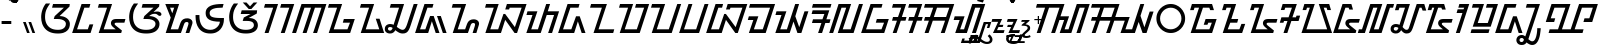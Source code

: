 SplineFontDB: 3.2
FontName: NotoSansSundanese-Regular
FullName: Noto Sans Sundanese Regular
FamilyName: Noto Sans Sundanese
Weight: Book
Copyright: Copyright 2017 Google LLC. All Rights Reserved.
Version: 2.001; Modified by Merc
ItalicAngle: 0
UnderlinePosition: -125
UnderlineWidth: 50
Ascent: 800
Descent: 200
InvalidEm: 0
sfntRevision: 0x00020042
LayerCount: 2
Layer: 0 1 "+BBcEMAQ0BD0EOAQ5 +BD8EOwQwBD0A" 1
Layer: 1 1 "+BB8ENQRABDUENAQ9BDgEOQAA +BD8EOwQwBD0A" 0
XUID: [1021 59 1751208496 12638]
StyleMap: 0x0040
FSType: 0
OS2Version: 4
OS2_WeightWidthSlopeOnly: 0
OS2_UseTypoMetrics: 0
CreationTime: 1593023580
ModificationTime: 1631652630
PfmFamily: 17
TTFWeight: 400
TTFWidth: 5
LineGap: 0
VLineGap: 0
Panose: 2 11 5 2 4 5 4 2 2 4
OS2TypoAscent: 1069
OS2TypoAOffset: 0
OS2TypoDescent: -368
OS2TypoDOffset: 0
OS2TypoLinegap: 0
OS2WinAscent: 1069
OS2WinAOffset: 0
OS2WinDescent: 368
OS2WinDOffset: 0
HheadAscent: 1069
HheadAOffset: 0
HheadDescent: -368
HheadDOffset: 0
OS2SubXSize: 650
OS2SubYSize: 600
OS2SubXOff: 0
OS2SubYOff: 75
OS2SupXSize: 650
OS2SupYSize: 600
OS2SupXOff: 0
OS2SupYOff: 350
OS2StrikeYSize: 50
OS2StrikeYPos: 322
OS2CapHeight: 714
OS2XHeight: 536
OS2Vendor: 'GOOG'
OS2CodePages: 00000001.00000000
OS2UnicodeRanges: 80000003.00002000.00000000.00010000
Lookup: 4 0 0 "'ccmp' +BBoEPgQ8BD8EPgQ3BDgERgQ4BE8A-/+BDQENQQ6BD4EPAQ/BD4ENwQ4BEYEOARP +BDMEOwQ4BEQEMAAA lookup 0" { "'ccmp' +BBoEPgQ8BD8EPgQ3BDgERgQ4BE8A-/+BDQENQQ6BD4EPAQ/BD4ENwQ4BEYEOARP +BDMEOwQ4BEQEMAAA lookup 0 subtable"  } ['ccmp' ('DFLT' <'dflt' > ) ]
Lookup: 4 0 0 "'ccmp' +BBoEPgQ8BD8EPgQ3BDgERgQ4BE8A-/+BDQENQQ6BD4EPAQ/BD4ENwQ4BEYEOARP +BDMEOwQ4BEQEMAAA lookup 1" { "'ccmp' +BBoEPgQ8BD8EPgQ3BDgERgQ4BE8A-/+BDQENQQ6BD4EPAQ/BD4ENwQ4BEYEOARP +BDMEOwQ4BEQEMAAA lookup 1 subtable"  } ['ccmp' ('DFLT' <'dflt' > ) ]
Lookup: 260 0 0 "'mark' Mark Positioning lookup 0" { "'mark' Mark Positioning lookup 0 subtable"  } ['mark' ('DFLT' <'dflt' > ) ]
Lookup: 260 0 0 "'mark' Mark Positioning lookup 1" { "'mark' Mark Positioning lookup 1 subtable"  } ['mark' ('DFLT' <'dflt' > ) ]
Lookup: 262 0 0 "'mkmk' Mark to Mark lookup 2" { "'mkmk' Mark to Mark lookup 2 subtable"  } ['mkmk' ('DFLT' <'dflt' > ) ]
MarkAttachClasses: 1
DEI: 91125
TtTable: prep
SVTCA[y-axis]
MPPEM
PUSHW_1
 200
GT
IF
PUSHB_2
 1
 1
INSTCTRL
EIF
PUSHB_1
 1
PUSHW_2
 2048
 2048
MUL
WCVTF
PUSHB_2
 0
 7
WS
PUSHB_3
 0
 1
 0
LOOPCALL
PUSHB_2
 0
 7
WS
PUSHB_4
 12
 5
 1
 10
LOOPCALL
PUSHB_2
 0
 7
WS
PUSHB_4
 17
 3
 1
 10
LOOPCALL
PUSHB_2
 0
 8
WS
PUSHW_3
 832
 1
 11
LOOPCALL
PUSHB_2
 0
 9
WS
PUSHW_3
 64
 1
 11
LOOPCALL
PUSHW_2
 3
 0
WCVTP
PUSHB_2
 36
 1
GETINFO
LTEQ
IF
PUSHB_1
 64
GETINFO
IF
PUSHW_2
 3
 100
WCVTP
PUSHB_2
 40
 1
GETINFO
LTEQ
IF
PUSHW_1
 2048
GETINFO
IF
PUSHW_2
 3
 0
WCVTP
EIF
ELSE
PUSHB_2
 39
 1
GETINFO
LTEQ
IF
PUSHW_3
 2176
 1
 1088
GETINFO
MUL
EQ
IF
PUSHW_2
 3
 0
WCVTP
EIF
EIF
EIF
EIF
EIF
PUSHB_4
 14
 3
 1
 14
LOOPCALL
PUSHW_1
 511
SCANCTRL
PUSHB_1
 4
SCANTYPE
PUSHB_2
 2
 0
WCVTP
PUSHB_4
 5
 100
 6
 0
WCVTP
WCVTP
EndTTInstrs
TtTable: fpgm
PUSHB_1
 0
FDEF
DUP
PUSHB_1
 0
NEQ
IF
RCVT
EIF
DUP
DUP
MPPEM
PUSHW_1
 14
LTEQ
MPPEM
PUSHB_1
 6
GTEQ
AND
IF
PUSHB_1
 52
ELSE
PUSHB_1
 40
EIF
ADD
FLOOR
DUP
ROLL
NEQ
IF
PUSHB_1
 2
CINDEX
SUB
PUSHW_2
 2048
 2048
MUL
MUL
SWAP
DIV
ELSE
POP
POP
PUSHB_1
 0
EIF
PUSHB_1
 0
RS
SWAP
WCVTP
PUSHB_3
 0
 1
 0
RS
ADD
WS
ENDF
PUSHB_1
 1
FDEF
PUSHB_1
 32
ADD
FLOOR
ENDF
PUSHB_1
 2
FDEF
SWAP
POP
SWAP
POP
ENDF
PUSHB_1
 3
FDEF
DUP
ABS
PUSHB_4
 3
 20
 21
 0
WS
RS
PUSHB_1
 19
RS
DUP
ADD
ADD
WS
PUSHB_2
 2
 20
RS
WS
PUSHB_2
 37
 3
RS
PUSHB_1
 2
RS
EQ
JROT
DUP
PUSHB_1
 12
SWAP
PUSHB_1
 2
RS
RS
SUB
ABS
PUSHB_1
 4
LT
JROT
PUSHB_3
 2
 2
 2
RS
ADD
WS
PUSHB_1
 33
NEG
JMPR
POP
PUSHB_1
 2
RS
RS
PUSHB_3
 14
 21
 1
WS
JMPR
DUP
PUSHB_1
 2
RS
SWAP
WS
PUSHB_3
 19
 1
 19
RS
ADD
WS
SWAP
PUSHB_1
 0
LT
IF
NEG
EIF
PUSHB_3
 22
 1
 2
RS
ADD
WS
ENDF
PUSHB_1
 4
FDEF
PUSHB_1
 3
CALL
PUSHB_1
 21
RS
IF
SWAP
POP
SWAP
POP
PUSHB_1
 22
RS
RS
SWAP
PUSHB_1
 0
LT
IF
NEG
EIF
ELSE
DUP
ABS
DUP
PUSHB_1
 192
LT
PUSHB_1
 4
MINDEX
AND
PUSHB_3
 40
 1
 13
RS
RCVT
MUL
RCVT
PUSHB_1
 6
RCVT
IF
POP
PUSHB_1
 3
CINDEX
EIF
GT
OR
IF
POP
SWAP
POP
ELSE
ROLL
IF
DUP
PUSHB_1
 80
LT
IF
POP
PUSHB_1
 64
EIF
ELSE
DUP
PUSHB_1
 56
LT
IF
POP
PUSHB_1
 56
EIF
EIF
DUP
PUSHB_2
 1
 13
RS
RCVT
MUL
RCVT
SUB
ABS
PUSHB_1
 40
LT
IF
POP
PUSHB_2
 1
 13
RS
RCVT
MUL
RCVT
DUP
PUSHB_1
 48
LT
IF
POP
PUSHB_1
 48
EIF
ELSE
DUP
PUSHB_1
 192
LT
IF
DUP
FLOOR
DUP
ROLL
ROLL
SUB
DUP
PUSHB_1
 10
LT
IF
ADD
ELSE
DUP
PUSHB_1
 32
LT
IF
POP
PUSHB_1
 10
ADD
ELSE
DUP
PUSHB_1
 54
LT
IF
POP
PUSHB_1
 54
ADD
ELSE
ADD
EIF
EIF
EIF
ELSE
PUSHB_1
 2
CINDEX
PUSHB_1
 12
RS
MUL
PUSHB_1
 0
GT
IF
PUSHB_1
 0
MPPEM
PUSHB_1
 10
LT
IF
POP
PUSHB_1
 12
RS
ELSE
MPPEM
PUSHB_1
 30
LT
IF
POP
PUSHB_1
 30
MPPEM
SUB
PUSHW_1
 4096
MUL
PUSHB_1
 12
RS
MUL
PUSHW_1
 1280
DIV
EIF
EIF
ABS
SUB
EIF
PUSHB_1
 1
CALL
EIF
EIF
SWAP
PUSHB_1
 0
LT
IF
NEG
EIF
EIF
DUP
ABS
PUSHB_1
 22
RS
SWAP
WS
EIF
ENDF
PUSHB_1
 5
FDEF
DUP
RCVT
DUP
PUSHB_1
 4
CINDEX
SUB
ABS
DUP
PUSHB_1
 7
RS
LT
IF
PUSHB_1
 7
SWAP
WS
PUSHB_1
 8
SWAP
WS
ELSE
POP
POP
EIF
PUSHB_1
 1
ADD
ENDF
PUSHB_1
 6
FDEF
SWAP
POP
SWAP
POP
PUSHB_1
 3
CALL
DUP
ABS
PUSHB_2
 7
 98
WS
DUP
PUSHB_1
 8
SWAP
WS
PUSHB_1
 6
RCVT
IF
ELSE
PUSHB_2
 1
 13
RS
RCVT
MUL
PUSHB_2
 1
 13
RS
PUSHB_1
 1
ADD
RCVT
MUL
PUSHB_1
 5
LOOPCALL
POP
DUP
PUSHB_1
 8
RS
DUP
ROLL
DUP
ROLL
PUSHB_1
 1
CALL
PUSHB_2
 48
 5
CINDEX
PUSHB_1
 4
MINDEX
LTEQ
IF
ADD
LT
ELSE
SUB
GT
EIF
IF
SWAP
EIF
POP
EIF
DUP
PUSHB_1
 64
GTEQ
IF
PUSHB_1
 1
CALL
ELSE
POP
PUSHB_1
 64
EIF
SWAP
PUSHB_1
 0
LT
IF
NEG
EIF
ENDF
PUSHB_1
 7
FDEF
PUSHB_1
 9
RS
CALL
PUSHB_3
 0
 2
 0
RS
ADD
WS
ENDF
PUSHB_1
 8
FDEF
PUSHB_1
 9
SWAP
WS
SWAP
DUP
PUSHB_1
 0
SWAP
WS
SUB
PUSHB_1
 2
DIV
FLOOR
PUSHB_1
 1
MUL
PUSHB_1
 1
ADD
PUSHB_1
 7
LOOPCALL
ENDF
PUSHB_1
 9
FDEF
DUP
DUP
RCVT
DUP
PUSHB_1
 14
RS
MUL
PUSHW_1
 1024
DIV
DUP
PUSHB_1
 0
LT
IF
PUSHB_1
 64
ADD
EIF
FLOOR
PUSHB_1
 1
MUL
ADD
WCVTP
PUSHB_1
 1
ADD
ENDF
PUSHB_1
 10
FDEF
PUSHB_3
 9
 14
 0
RS
RCVT
WS
LOOPCALL
POP
PUSHB_3
 0
 1
 0
RS
ADD
WS
ENDF
PUSHB_1
 11
FDEF
PUSHB_1
 0
RS
SWAP
WCVTP
PUSHB_3
 0
 1
 0
RS
ADD
WS
ENDF
PUSHB_1
 12
FDEF
DUP
DUP
RCVT
DUP
PUSHB_1
 1
CALL
SWAP
PUSHB_1
 0
RS
PUSHB_1
 4
CINDEX
ADD
DUP
RCVT
ROLL
SWAP
SUB
DUP
ABS
DUP
PUSHB_1
 32
LT
IF
POP
PUSHB_1
 0
ELSE
PUSHB_1
 48
LT
IF
PUSHB_1
 32
ELSE
PUSHB_1
 64
EIF
EIF
SWAP
PUSHB_1
 0
LT
IF
NEG
EIF
PUSHB_1
 3
CINDEX
SWAP
SUB
WCVTP
WCVTP
PUSHB_1
 1
ADD
ENDF
PUSHB_1
 13
FDEF
DUP
DUP
RCVT
DUP
PUSHB_1
 1
CALL
SWAP
PUSHB_1
 0
RS
PUSHB_1
 4
CINDEX
ADD
DUP
RCVT
ROLL
SWAP
SUB
DUP
ABS
PUSHB_1
 36
LT
IF
PUSHB_1
 0
ELSE
PUSHB_1
 64
EIF
SWAP
PUSHB_1
 0
LT
IF
NEG
EIF
PUSHB_1
 3
CINDEX
SWAP
SUB
WCVTP
WCVTP
PUSHB_1
 1
ADD
ENDF
PUSHB_1
 14
FDEF
DUP
PUSHB_1
 0
SWAP
WS
PUSHB_4
 13
 12
 0
 3
RCVT
LT
IF
POP
ELSE
SWAP
POP
EIF
LOOPCALL
POP
ENDF
PUSHB_1
 15
FDEF
PUSHB_2
 2
 2
RCVT
PUSHB_1
 100
SUB
WCVTP
ENDF
PUSHB_1
 16
FDEF
PUSHB_1
 1
ADD
DUP
DUP
PUSHB_1
 15
RS
MD[orig]
PUSHB_1
 0
LT
IF
DUP
PUSHB_1
 15
SWAP
WS
EIF
PUSHB_1
 16
RS
MD[orig]
PUSHB_1
 0
GT
IF
DUP
PUSHB_1
 16
SWAP
WS
EIF
ENDF
PUSHB_1
 17
FDEF
DUP
PUSHB_1
 16
DIV
FLOOR
PUSHB_1
 1
MUL
DUP
PUSHW_1
 1024
MUL
ROLL
SWAP
SUB
PUSHB_1
 17
RS
ADD
DUP
ROLL
ADD
DUP
PUSHB_1
 17
SWAP
WS
SWAP
ENDF
PUSHB_1
 18
FDEF
MPPEM
EQ
IF
PUSHB_2
 4
 100
WCVTP
EIF
DEPTH
PUSHB_1
 13
NEG
SWAP
JROT
ENDF
PUSHB_1
 19
FDEF
MPPEM
LTEQ
IF
MPPEM
GTEQ
IF
PUSHB_2
 4
 100
WCVTP
EIF
ELSE
POP
EIF
DEPTH
PUSHB_1
 19
NEG
SWAP
JROT
ENDF
PUSHB_1
 20
FDEF
PUSHB_2
 0
 18
RS
NEQ
IF
PUSHB_2
 18
 18
RS
PUSHB_1
 1
SUB
WS
PUSHB_1
 17
CALL
EIF
PUSHB_1
 0
RS
PUSHB_1
 2
CINDEX
WS
PUSHB_2
 15
 2
CINDEX
WS
PUSHB_2
 16
 2
CINDEX
WS
PUSHB_1
 1
SZPS
SWAP
DUP
PUSHB_1
 3
CINDEX
LT
IF
PUSHB_2
 1
 0
RS
ADD
PUSHB_1
 4
CINDEX
WS
ROLL
ROLL
DUP
ROLL
SWAP
SUB
PUSHB_1
 16
LOOPCALL
POP
SWAP
PUSHB_1
 1
SUB
DUP
ROLL
SWAP
SUB
PUSHB_1
 16
LOOPCALL
POP
ELSE
PUSHB_2
 1
 0
RS
ADD
PUSHB_1
 2
CINDEX
WS
PUSHB_1
 2
CINDEX
SUB
PUSHB_1
 16
LOOPCALL
POP
EIF
PUSHB_1
 15
RS
GC[orig]
PUSHB_1
 16
RS
GC[orig]
ADD
PUSHB_1
 2
DIV
DUP
PUSHB_1
 0
LT
IF
PUSHB_1
 64
ADD
EIF
FLOOR
PUSHB_1
 1
MUL
DUP
PUSHB_1
 14
RS
MUL
PUSHW_1
 1024
DIV
DUP
PUSHB_1
 0
LT
IF
PUSHB_1
 64
ADD
EIF
FLOOR
PUSHB_1
 1
MUL
ADD
PUSHB_2
 0
 0
SZP0
SWAP
WCVTP
PUSHB_1
 1
RS
PUSHB_1
 0
MIAP[no-rnd]
PUSHB_3
 1
 1
 1
RS
ADD
WS
ENDF
PUSHB_1
 21
FDEF
SVTCA[y-axis]
PUSHB_2
 0
 2
RCVT
EQ
IF
PUSHB_1
 18
SWAP
WS
DUP
RCVT
PUSHB_1
 14
SWAP
WS
PUSHB_1
 13
SWAP
PUSHB_1
 1
ADD
WS
DUP
ADD
PUSHB_8
 24
 24
 1
 0
 17
 0
 19
 0
WS
WS
WS
ROLL
ADD
DUP
PUSHB_1
 20
SWAP
WS
PUSHB_1
 1
SUB
PUSHB_2
 20
 8
CALL
PUSHB_1
 139
CALL
ELSE
CLEAR
EIF
ENDF
PUSHB_1
 22
FDEF
PUSHB_2
 0
 21
CALL
ENDF
PUSHB_1
 23
FDEF
PUSHB_2
 1
 21
CALL
ENDF
PUSHB_1
 24
FDEF
PUSHB_2
 2
 21
CALL
ENDF
PUSHB_1
 25
FDEF
PUSHB_2
 3
 21
CALL
ENDF
PUSHB_1
 26
FDEF
PUSHB_2
 4
 21
CALL
ENDF
PUSHB_1
 27
FDEF
PUSHB_2
 5
 21
CALL
ENDF
PUSHB_1
 28
FDEF
PUSHB_2
 6
 21
CALL
ENDF
PUSHB_1
 29
FDEF
PUSHB_2
 7
 21
CALL
ENDF
PUSHB_1
 30
FDEF
PUSHB_2
 8
 21
CALL
ENDF
PUSHB_1
 31
FDEF
PUSHB_2
 9
 21
CALL
ENDF
PUSHB_1
 43
FDEF
SWAP
DUP
PUSHB_1
 16
DIV
FLOOR
PUSHB_1
 1
MUL
PUSHB_1
 6
ADD
MPPEM
EQ
IF
SWAP
DUP
MDAP[no-rnd]
PUSHB_1
 1
DELTAP1
ELSE
POP
POP
EIF
ENDF
PUSHB_1
 44
FDEF
SWAP
DUP
PUSHB_1
 16
DIV
FLOOR
PUSHB_1
 1
MUL
PUSHB_1
 22
ADD
MPPEM
EQ
IF
SWAP
DUP
MDAP[no-rnd]
PUSHB_1
 1
DELTAP2
ELSE
POP
POP
EIF
ENDF
PUSHB_1
 45
FDEF
SWAP
DUP
PUSHB_1
 16
DIV
FLOOR
PUSHB_1
 1
MUL
PUSHB_1
 38
ADD
MPPEM
EQ
IF
SWAP
DUP
MDAP[no-rnd]
PUSHB_1
 1
DELTAP3
ELSE
POP
POP
EIF
ENDF
PUSHB_1
 32
FDEF
SVTCA[y-axis]
PUSHB_1
 15
CALL
PUSHB_2
 0
 2
RCVT
EQ
IF
PUSHB_1
 18
SWAP
WS
DUP
RCVT
PUSHB_1
 14
SWAP
WS
PUSHB_1
 13
SWAP
PUSHB_1
 1
ADD
WS
DUP
ADD
PUSHB_1
 1
SUB
PUSHB_6
 24
 24
 1
 0
 17
 0
WS
WS
ROLL
ADD
PUSHB_2
 20
 8
CALL
PUSHB_1
 139
CALL
ELSE
CLEAR
EIF
ENDF
PUSHB_1
 33
FDEF
PUSHB_2
 0
 32
CALL
ENDF
PUSHB_1
 34
FDEF
PUSHB_2
 1
 32
CALL
ENDF
PUSHB_1
 35
FDEF
PUSHB_2
 2
 32
CALL
ENDF
PUSHB_1
 36
FDEF
PUSHB_2
 3
 32
CALL
ENDF
PUSHB_1
 37
FDEF
PUSHB_2
 4
 32
CALL
ENDF
PUSHB_1
 38
FDEF
PUSHB_2
 5
 32
CALL
ENDF
PUSHB_1
 39
FDEF
PUSHB_2
 6
 32
CALL
ENDF
PUSHB_1
 40
FDEF
PUSHB_2
 7
 32
CALL
ENDF
PUSHB_1
 41
FDEF
PUSHB_2
 8
 32
CALL
ENDF
PUSHB_1
 42
FDEF
PUSHB_2
 9
 32
CALL
ENDF
PUSHB_1
 46
FDEF
DUP
ALIGNRP
PUSHB_1
 1
ADD
ENDF
PUSHB_1
 47
FDEF
DUP
ADD
PUSHB_1
 24
ADD
DUP
RS
SWAP
PUSHB_1
 1
ADD
RS
PUSHB_1
 2
CINDEX
SUB
PUSHB_1
 1
ADD
PUSHB_1
 46
LOOPCALL
POP
ENDF
PUSHB_1
 48
FDEF
PUSHB_1
 47
CALL
PUSHB_1
 47
LOOPCALL
ENDF
PUSHB_1
 49
FDEF
DUP
DUP
GC[orig]
DUP
DUP
PUSHB_1
 14
RS
MUL
PUSHW_1
 1024
DIV
DUP
PUSHB_1
 0
LT
IF
PUSHB_1
 64
ADD
EIF
FLOOR
PUSHB_1
 1
MUL
ADD
SWAP
SUB
SHPIX
SWAP
DUP
ROLL
NEQ
IF
DUP
GC[orig]
DUP
DUP
PUSHB_1
 14
RS
MUL
PUSHW_1
 1024
DIV
DUP
PUSHB_1
 0
LT
IF
PUSHB_1
 64
ADD
EIF
FLOOR
PUSHB_1
 1
MUL
ADD
SWAP
SUB
SHPIX
ELSE
POP
EIF
ENDF
PUSHB_1
 50
FDEF
SVTCA[y-axis]
PUSHB_2
 0
 2
RCVT
EQ
IF
PUSHB_2
 14
 6
RCVT
WS
PUSHB_1
 1
SZPS
PUSHB_1
 49
LOOPCALL
PUSHB_2
 5
 1
SZP2
RCVT
IF
IUP[y]
EIF
ELSE
CLEAR
EIF
ENDF
PUSHB_1
 51
FDEF
SVTCA[y-axis]
PUSHB_1
 15
CALL
PUSHB_2
 0
 2
RCVT
EQ
IF
PUSHB_2
 14
 6
RCVT
WS
PUSHB_1
 1
SZPS
PUSHB_1
 49
LOOPCALL
PUSHB_2
 5
 1
SZP2
RCVT
IF
IUP[y]
EIF
ELSE
CLEAR
EIF
ENDF
PUSHB_1
 52
FDEF
DUP
SHC[rp1]
PUSHB_1
 1
ADD
ENDF
PUSHB_1
 53
FDEF
SVTCA[y-axis]
PUSHB_2
 14
 6
RCVT
WS
PUSHB_1
 1
RCVT
MUL
PUSHW_1
 1024
DIV
DUP
PUSHB_1
 0
LT
IF
PUSHB_1
 64
ADD
EIF
FLOOR
PUSHB_1
 1
MUL
PUSHB_1
 1
CALL
PUSHB_1
 14
RS
MUL
PUSHW_1
 1024
DIV
DUP
PUSHB_1
 0
LT
IF
PUSHB_1
 64
ADD
EIF
FLOOR
PUSHB_1
 1
MUL
PUSHB_1
 1
CALL
PUSHB_1
 0
SZPS
PUSHB_5
 0
 0
 0
 0
 0
WCVTP
MIAP[no-rnd]
SWAP
SHPIX
PUSHB_2
 52
 1
SZP2
LOOPCALL
POP
ENDF
PUSHB_1
 54
FDEF
DUP
ALIGNRP
DUP
GC[orig]
DUP
PUSHB_1
 14
RS
MUL
PUSHW_1
 1024
DIV
DUP
PUSHB_1
 0
LT
IF
PUSHB_1
 64
ADD
EIF
FLOOR
PUSHB_1
 1
MUL
ADD
PUSHB_1
 0
RS
SUB
SHPIX
ENDF
PUSHB_1
 55
FDEF
MDAP[no-rnd]
SLOOP
ALIGNRP
ENDF
PUSHB_1
 56
FDEF
DUP
ALIGNRP
DUP
GC[orig]
DUP
PUSHB_1
 14
RS
MUL
PUSHW_1
 1024
DIV
DUP
PUSHB_1
 0
LT
IF
PUSHB_1
 64
ADD
EIF
FLOOR
PUSHB_1
 1
MUL
ADD
PUSHB_1
 0
RS
SUB
PUSHB_1
 1
RS
MUL
SHPIX
ENDF
PUSHB_1
 57
FDEF
PUSHB_2
 2
 0
SZPS
CINDEX
DUP
MDAP[no-rnd]
DUP
GC[orig]
PUSHB_1
 0
SWAP
WS
PUSHB_1
 2
CINDEX
MD[grid]
ROLL
ROLL
GC[orig]
SWAP
GC[orig]
SWAP
SUB
DUP
IF
DIV
ELSE
POP
EIF
PUSHB_1
 1
SWAP
WS
PUSHB_3
 56
 1
 1
SZP2
SZP1
LOOPCALL
ENDF
PUSHB_1
 58
FDEF
PUSHB_1
 0
SZPS
PUSHB_1
 23
SWAP
WS
PUSHB_1
 4
CINDEX
PUSHB_1
 4
CINDEX
GC[orig]
SWAP
GC[orig]
SWAP
SUB
PUSHB_2
 12
 0
WS
PUSHB_1
 11
RS
CALL
NEG
ROLL
MDAP[no-rnd]
SWAP
DUP
DUP
ALIGNRP
ROLL
SHPIX
ENDF
PUSHB_1
 59
FDEF
PUSHB_1
 0
SZPS
PUSHB_1
 23
SWAP
WS
PUSHB_1
 4
CINDEX
PUSHB_1
 4
CINDEX
DUP
MDAP[no-rnd]
GC[orig]
SWAP
GC[orig]
SWAP
SUB
DUP
PUSHB_1
 6
SWAP
WS
PUSHB_2
 12
 0
WS
PUSHB_1
 11
RS
CALL
DUP
PUSHB_1
 96
LT
IF
DUP
PUSHB_1
 64
LTEQ
IF
PUSHB_4
 4
 32
 5
 32
ELSE
PUSHB_4
 4
 38
 5
 26
EIF
WS
WS
SWAP
DUP
PUSHB_1
 10
RS
DUP
ROLL
SWAP
GC[orig]
SWAP
GC[orig]
SWAP
SUB
SWAP
GC[cur]
ADD
PUSHB_1
 6
RS
PUSHB_1
 2
DIV
DUP
PUSHB_1
 0
LT
IF
PUSHB_1
 64
ADD
EIF
FLOOR
PUSHB_1
 1
MUL
ADD
DUP
PUSHB_1
 1
CALL
DUP
ROLL
ROLL
SUB
DUP
PUSHB_1
 4
RS
ADD
ABS
SWAP
PUSHB_1
 5
RS
SUB
ABS
LT
IF
PUSHB_1
 4
RS
SUB
ELSE
PUSHB_1
 5
RS
ADD
EIF
PUSHB_1
 3
CINDEX
PUSHB_1
 2
DIV
DUP
PUSHB_1
 0
LT
IF
PUSHB_1
 64
ADD
EIF
FLOOR
PUSHB_1
 1
MUL
SUB
SWAP
DUP
DUP
PUSHB_1
 4
MINDEX
SWAP
GC[cur]
SUB
SHPIX
ELSE
SWAP
PUSHB_1
 10
RS
GC[cur]
PUSHB_1
 2
CINDEX
PUSHB_1
 10
RS
GC[orig]
SWAP
GC[orig]
SWAP
SUB
ADD
DUP
PUSHB_1
 6
RS
PUSHB_1
 2
DIV
DUP
PUSHB_1
 0
LT
IF
PUSHB_1
 64
ADD
EIF
FLOOR
PUSHB_1
 1
MUL
ADD
SWAP
DUP
PUSHB_1
 1
CALL
SWAP
PUSHB_1
 6
RS
ADD
PUSHB_1
 1
CALL
PUSHB_1
 5
CINDEX
SUB
PUSHB_1
 5
CINDEX
PUSHB_1
 2
DIV
DUP
PUSHB_1
 0
LT
IF
PUSHB_1
 64
ADD
EIF
FLOOR
PUSHB_1
 1
MUL
PUSHB_1
 4
MINDEX
SUB
DUP
PUSHB_1
 4
CINDEX
ADD
ABS
SWAP
PUSHB_1
 3
CINDEX
ADD
ABS
LT
IF
POP
ELSE
SWAP
POP
EIF
SWAP
DUP
DUP
PUSHB_1
 4
MINDEX
SWAP
GC[cur]
SUB
SHPIX
EIF
ENDF
PUSHB_1
 60
FDEF
PUSHB_1
 0
SZPS
PUSHB_1
 23
SWAP
WS
DUP
DUP
DUP
PUSHB_1
 5
MINDEX
DUP
MDAP[no-rnd]
GC[orig]
SWAP
GC[orig]
SWAP
SUB
SWAP
ALIGNRP
SHPIX
ENDF
PUSHB_1
 61
FDEF
PUSHB_1
 0
SZPS
PUSHB_1
 23
SWAP
WS
DUP
PUSHB_1
 10
SWAP
WS
DUP
DUP
DUP
GC[cur]
SWAP
GC[orig]
PUSHB_1
 1
CALL
SWAP
SUB
SHPIX
ENDF
PUSHB_1
 62
FDEF
PUSHB_1
 0
SZPS
PUSHB_1
 23
SWAP
WS
PUSHB_1
 3
CINDEX
PUSHB_1
 2
CINDEX
GC[orig]
SWAP
GC[orig]
SWAP
SUB
PUSHB_1
 0
EQ
IF
MDAP[no-rnd]
DUP
ALIGNRP
SWAP
POP
ELSE
PUSHB_1
 2
CINDEX
PUSHB_1
 2
CINDEX
GC[orig]
SWAP
GC[orig]
SWAP
SUB
DUP
PUSHB_1
 5
CINDEX
PUSHB_1
 4
CINDEX
GC[orig]
SWAP
GC[orig]
SWAP
SUB
PUSHB_1
 6
CINDEX
PUSHB_1
 5
CINDEX
MD[grid]
PUSHB_1
 2
CINDEX
SUB
PUSHW_2
 2048
 2048
MUL
MUL
SWAP
DUP
IF
DIV
ELSE
POP
EIF
MUL
PUSHW_1
 1024
DIV
DUP
PUSHB_1
 0
LT
IF
PUSHB_1
 64
ADD
EIF
FLOOR
PUSHB_1
 1
MUL
ADD
SWAP
MDAP[no-rnd]
SWAP
DUP
DUP
ALIGNRP
ROLL
SHPIX
SWAP
POP
EIF
ENDF
PUSHB_1
 63
FDEF
PUSHB_1
 0
SZPS
PUSHB_1
 23
SWAP
WS
DUP
PUSHB_1
 10
RS
DUP
MDAP[no-rnd]
GC[orig]
SWAP
GC[orig]
SWAP
SUB
DUP
ADD
PUSHB_1
 32
ADD
FLOOR
PUSHB_1
 2
DIV
DUP
PUSHB_1
 0
LT
IF
PUSHB_1
 64
ADD
EIF
FLOOR
PUSHB_1
 1
MUL
SWAP
DUP
DUP
ALIGNRP
ROLL
SHPIX
ENDF
PUSHB_1
 64
FDEF
SWAP
DUP
MDAP[no-rnd]
GC[cur]
PUSHB_1
 2
CINDEX
GC[cur]
PUSHB_1
 23
RS
IF
LT
ELSE
GT
EIF
IF
DUP
ALIGNRP
EIF
MDAP[no-rnd]
PUSHB_2
 48
 1
SZP1
CALL
ENDF
PUSHB_1
 65
FDEF
SWAP
DUP
MDAP[no-rnd]
GC[cur]
PUSHB_1
 2
CINDEX
GC[cur]
PUSHB_1
 23
RS
IF
GT
ELSE
LT
EIF
IF
DUP
ALIGNRP
EIF
MDAP[no-rnd]
PUSHB_2
 48
 1
SZP1
CALL
ENDF
PUSHB_1
 66
FDEF
SWAP
DUP
MDAP[no-rnd]
GC[cur]
PUSHB_1
 2
CINDEX
GC[cur]
PUSHB_1
 23
RS
IF
LT
ELSE
GT
EIF
IF
DUP
ALIGNRP
EIF
SWAP
DUP
MDAP[no-rnd]
GC[cur]
PUSHB_1
 2
CINDEX
GC[cur]
PUSHB_1
 23
RS
IF
GT
ELSE
LT
EIF
IF
DUP
ALIGNRP
EIF
MDAP[no-rnd]
PUSHB_2
 48
 1
SZP1
CALL
ENDF
PUSHB_1
 67
FDEF
PUSHB_1
 58
CALL
SWAP
DUP
MDAP[no-rnd]
GC[cur]
PUSHB_1
 2
CINDEX
GC[cur]
PUSHB_1
 23
RS
IF
LT
ELSE
GT
EIF
IF
DUP
ALIGNRP
EIF
MDAP[no-rnd]
PUSHB_2
 48
 1
SZP1
CALL
ENDF
PUSHB_1
 68
FDEF
PUSHB_1
 59
CALL
ROLL
DUP
DUP
ALIGNRP
PUSHB_1
 6
SWAP
WS
ROLL
SHPIX
SWAP
DUP
MDAP[no-rnd]
GC[cur]
PUSHB_1
 2
CINDEX
GC[cur]
PUSHB_1
 23
RS
IF
LT
ELSE
GT
EIF
IF
DUP
ALIGNRP
EIF
MDAP[no-rnd]
PUSHB_2
 48
 1
SZP1
CALL
PUSHB_1
 6
RS
MDAP[no-rnd]
PUSHB_1
 48
CALL
ENDF
PUSHB_1
 69
FDEF
PUSHB_1
 0
SZPS
PUSHB_1
 4
CINDEX
PUSHB_1
 4
MINDEX
DUP
DUP
DUP
GC[cur]
SWAP
GC[orig]
SUB
PUSHB_1
 12
SWAP
WS
MDAP[no-rnd]
GC[orig]
SWAP
GC[orig]
SWAP
SUB
PUSHB_1
 11
RS
CALL
SWAP
DUP
ALIGNRP
DUP
MDAP[no-rnd]
SWAP
SHPIX
PUSHB_2
 48
 1
SZP1
CALL
ENDF
PUSHB_1
 70
FDEF
PUSHB_2
 10
 4
CINDEX
WS
PUSHB_1
 0
SZPS
PUSHB_1
 4
CINDEX
PUSHB_1
 4
CINDEX
DUP
MDAP[no-rnd]
GC[orig]
SWAP
GC[orig]
SWAP
SUB
DUP
PUSHB_1
 6
SWAP
WS
PUSHB_2
 12
 0
WS
PUSHB_1
 11
RS
CALL
DUP
PUSHB_1
 96
LT
IF
DUP
PUSHB_1
 64
LTEQ
IF
PUSHB_4
 4
 32
 5
 32
ELSE
PUSHB_4
 4
 38
 5
 26
EIF
WS
WS
SWAP
DUP
GC[orig]
PUSHB_1
 6
RS
PUSHB_1
 2
DIV
DUP
PUSHB_1
 0
LT
IF
PUSHB_1
 64
ADD
EIF
FLOOR
PUSHB_1
 1
MUL
ADD
DUP
PUSHB_1
 1
CALL
DUP
ROLL
ROLL
SUB
DUP
PUSHB_1
 4
RS
ADD
ABS
SWAP
PUSHB_1
 5
RS
SUB
ABS
LT
IF
PUSHB_1
 4
RS
SUB
ELSE
PUSHB_1
 5
RS
ADD
EIF
PUSHB_1
 3
CINDEX
PUSHB_1
 2
DIV
DUP
PUSHB_1
 0
LT
IF
PUSHB_1
 64
ADD
EIF
FLOOR
PUSHB_1
 1
MUL
SUB
PUSHB_1
 2
CINDEX
GC[cur]
SUB
SHPIX
SWAP
DUP
ALIGNRP
SWAP
SHPIX
ELSE
POP
DUP
DUP
GC[cur]
SWAP
GC[orig]
PUSHB_1
 1
CALL
SWAP
SUB
SHPIX
POP
EIF
PUSHB_2
 48
 1
SZP1
CALL
ENDF
PUSHB_1
 71
FDEF
PUSHB_2
 0
 58
CALL
MDAP[no-rnd]
PUSHB_2
 48
 1
SZP1
CALL
ENDF
PUSHB_1
 72
FDEF
PUSHB_2
 0
 59
CALL
POP
SWAP
DUP
DUP
ALIGNRP
PUSHB_1
 6
SWAP
WS
SWAP
SHPIX
PUSHB_2
 48
 1
SZP1
CALL
PUSHB_1
 6
RS
MDAP[no-rnd]
PUSHB_1
 48
CALL
ENDF
PUSHB_1
 73
FDEF
PUSHB_1
 0
SZP2
DUP
GC[orig]
PUSHB_1
 0
SWAP
WS
PUSHB_3
 0
 1
 1
SZP2
SZP1
SZP0
MDAP[no-rnd]
PUSHB_1
 54
LOOPCALL
ENDF
PUSHB_1
 74
FDEF
PUSHB_1
 0
SZP2
DUP
GC[orig]
PUSHB_1
 0
SWAP
WS
PUSHB_3
 0
 1
 1
SZP2
SZP1
SZP0
MDAP[no-rnd]
PUSHB_1
 54
LOOPCALL
ENDF
PUSHB_1
 75
FDEF
PUSHB_2
 0
 1
SZP1
SZP0
PUSHB_1
 55
LOOPCALL
ENDF
PUSHB_1
 76
FDEF
PUSHB_1
 57
LOOPCALL
ENDF
PUSHB_1
 77
FDEF
PUSHB_1
 0
SZPS
RCVT
SWAP
DUP
MDAP[no-rnd]
DUP
GC[cur]
ROLL
SWAP
SUB
SHPIX
PUSHB_2
 48
 1
SZP1
CALL
ENDF
PUSHB_1
 78
FDEF
PUSHB_1
 10
SWAP
WS
PUSHB_1
 77
CALL
ENDF
PUSHB_1
 79
FDEF
PUSHB_3
 0
 0
 70
CALL
ENDF
PUSHB_1
 80
FDEF
PUSHB_3
 0
 1
 70
CALL
ENDF
PUSHB_1
 81
FDEF
PUSHB_3
 1
 0
 70
CALL
ENDF
PUSHB_1
 82
FDEF
PUSHB_3
 1
 1
 70
CALL
ENDF
PUSHB_1
 83
FDEF
PUSHB_3
 0
 0
 71
CALL
ENDF
PUSHB_1
 84
FDEF
PUSHB_3
 0
 1
 71
CALL
ENDF
PUSHB_1
 85
FDEF
PUSHB_3
 1
 0
 71
CALL
ENDF
PUSHB_1
 86
FDEF
PUSHB_3
 1
 1
 71
CALL
ENDF
PUSHB_1
 87
FDEF
PUSHB_4
 0
 0
 0
 67
CALL
ENDF
PUSHB_1
 88
FDEF
PUSHB_4
 0
 1
 0
 67
CALL
ENDF
PUSHB_1
 89
FDEF
PUSHB_4
 1
 0
 0
 67
CALL
ENDF
PUSHB_1
 90
FDEF
PUSHB_4
 1
 1
 0
 67
CALL
ENDF
PUSHB_1
 91
FDEF
PUSHB_4
 0
 0
 1
 67
CALL
ENDF
PUSHB_1
 92
FDEF
PUSHB_4
 0
 1
 1
 67
CALL
ENDF
PUSHB_1
 93
FDEF
PUSHB_4
 1
 0
 1
 67
CALL
ENDF
PUSHB_1
 94
FDEF
PUSHB_4
 1
 1
 1
 67
CALL
ENDF
PUSHB_1
 95
FDEF
PUSHB_3
 0
 0
 69
CALL
ENDF
PUSHB_1
 96
FDEF
PUSHB_3
 0
 1
 69
CALL
ENDF
PUSHB_1
 97
FDEF
PUSHB_3
 1
 0
 69
CALL
ENDF
PUSHB_1
 98
FDEF
PUSHB_3
 1
 1
 69
CALL
ENDF
PUSHB_1
 99
FDEF
PUSHB_3
 0
 0
 72
CALL
ENDF
PUSHB_1
 100
FDEF
PUSHB_3
 0
 1
 72
CALL
ENDF
PUSHB_1
 101
FDEF
PUSHB_3
 1
 0
 72
CALL
ENDF
PUSHB_1
 102
FDEF
PUSHB_3
 1
 1
 72
CALL
ENDF
PUSHB_1
 103
FDEF
PUSHB_4
 0
 0
 0
 68
CALL
ENDF
PUSHB_1
 104
FDEF
PUSHB_4
 0
 1
 0
 68
CALL
ENDF
PUSHB_1
 105
FDEF
PUSHB_4
 1
 0
 0
 68
CALL
ENDF
PUSHB_1
 106
FDEF
PUSHB_4
 1
 1
 0
 68
CALL
ENDF
PUSHB_1
 107
FDEF
PUSHB_4
 0
 0
 1
 68
CALL
ENDF
PUSHB_1
 108
FDEF
PUSHB_4
 0
 1
 1
 68
CALL
ENDF
PUSHB_1
 109
FDEF
PUSHB_4
 1
 0
 1
 68
CALL
ENDF
PUSHB_1
 110
FDEF
PUSHB_4
 1
 1
 1
 68
CALL
ENDF
PUSHB_1
 111
FDEF
PUSHB_2
 0
 60
CALL
MDAP[no-rnd]
PUSHB_2
 48
 1
SZP1
CALL
ENDF
PUSHB_1
 112
FDEF
PUSHB_2
 0
 60
CALL
PUSHB_1
 64
CALL
ENDF
PUSHB_1
 113
FDEF
PUSHB_2
 0
 60
CALL
PUSHB_1
 65
CALL
ENDF
PUSHB_1
 114
FDEF
PUSHB_1
 0
SZPS
PUSHB_2
 0
 60
CALL
PUSHB_1
 66
CALL
ENDF
PUSHB_1
 115
FDEF
PUSHB_2
 1
 60
CALL
PUSHB_1
 64
CALL
ENDF
PUSHB_1
 116
FDEF
PUSHB_2
 1
 60
CALL
PUSHB_1
 65
CALL
ENDF
PUSHB_1
 117
FDEF
PUSHB_1
 0
SZPS
PUSHB_2
 1
 60
CALL
PUSHB_1
 66
CALL
ENDF
PUSHB_1
 118
FDEF
PUSHB_2
 0
 61
CALL
MDAP[no-rnd]
PUSHB_2
 48
 1
SZP1
CALL
ENDF
PUSHB_1
 119
FDEF
PUSHB_2
 0
 61
CALL
PUSHB_1
 64
CALL
ENDF
PUSHB_1
 120
FDEF
PUSHB_2
 0
 61
CALL
PUSHB_1
 65
CALL
ENDF
PUSHB_1
 121
FDEF
PUSHB_2
 0
 61
CALL
PUSHB_1
 66
CALL
ENDF
PUSHB_1
 122
FDEF
PUSHB_2
 1
 61
CALL
PUSHB_1
 64
CALL
ENDF
PUSHB_1
 123
FDEF
PUSHB_2
 1
 61
CALL
PUSHB_1
 65
CALL
ENDF
PUSHB_1
 124
FDEF
PUSHB_2
 1
 61
CALL
PUSHB_1
 66
CALL
ENDF
PUSHB_1
 125
FDEF
PUSHB_2
 0
 62
CALL
MDAP[no-rnd]
PUSHB_2
 48
 1
SZP1
CALL
ENDF
PUSHB_1
 126
FDEF
PUSHB_2
 0
 62
CALL
PUSHB_1
 64
CALL
ENDF
PUSHB_1
 127
FDEF
PUSHB_2
 0
 62
CALL
PUSHB_1
 65
CALL
ENDF
PUSHB_1
 128
FDEF
PUSHB_2
 0
 62
CALL
PUSHB_1
 66
CALL
ENDF
PUSHB_1
 129
FDEF
PUSHB_2
 1
 62
CALL
PUSHB_1
 64
CALL
ENDF
PUSHB_1
 130
FDEF
PUSHB_2
 1
 62
CALL
PUSHB_1
 65
CALL
ENDF
PUSHB_1
 131
FDEF
PUSHB_2
 1
 62
CALL
PUSHB_1
 66
CALL
ENDF
PUSHB_1
 132
FDEF
PUSHB_2
 0
 63
CALL
MDAP[no-rnd]
PUSHB_2
 48
 1
SZP1
CALL
ENDF
PUSHB_1
 133
FDEF
PUSHB_2
 0
 63
CALL
PUSHB_1
 64
CALL
ENDF
PUSHB_1
 134
FDEF
PUSHB_2
 0
 63
CALL
PUSHB_1
 65
CALL
ENDF
PUSHB_1
 135
FDEF
PUSHB_2
 0
 63
CALL
PUSHB_1
 66
CALL
ENDF
PUSHB_1
 136
FDEF
PUSHB_2
 1
 63
CALL
PUSHB_1
 64
CALL
ENDF
PUSHB_1
 137
FDEF
PUSHB_2
 1
 63
CALL
PUSHB_1
 65
CALL
ENDF
PUSHB_1
 138
FDEF
PUSHB_2
 1
 63
CALL
PUSHB_1
 66
CALL
ENDF
PUSHB_1
 139
FDEF
PUSHB_3
 11
 0
 3
RCVT
LT
IF
PUSHB_1
 6
ELSE
PUSHB_3
 4
 2
 3
RCVT
IF
SWAP
POP
ELSE
POP
EIF
EIF
WS
CALL
PUSHB_1
 8
NEG
PUSHB_1
 3
DEPTH
LT
JROT
PUSHB_2
 5
 1
SZP2
RCVT
IF
IUP[y]
EIF
ENDF
EndTTInstrs
ShortTable: cvt  20
  0
  0
  0
  0
  0
  0
  0
  0
  0
  0
  92
  92
  92
  92
  714
  0
  -303
  716
  -13
  -303
EndShort
ShortTable: maxp 16
  1
  0
  89
  128
  16
  35
  3
  2
  82
  147
  141
  0
  256
  3596
  2
  1
EndShort
LangName: 1033 "" "" "" "2.001;GOOG;NotoSansSundanese-Regular" "" "Version 2.001; ttfautohint (v1.8.3) -l 8 -r 50 -G 200 -x 14 -D sund -f none -a qsq -X +ACIAIgAA" "" "Noto is a trademark of Google LLC." "Monotype Imaging Inc." "Monotype Design Team (Regular), S+AOkA-rgio L. Martins (other weights)" "Designed by Monotype design team." "http://www.google.com/get/noto/" "http://www.monotype.com/studio" "This Font Software is licensed under the SIL Open Font License, Version 1.1. This Font Software is distributed on an +ACIA-AS IS+ACIA BASIS, WITHOUT WARRANTIES OR CONDITIONS OF ANY KIND, either express or implied. See the SIL Open Font License for the specific language, permissions and limitations governing your use of this Font Software." "http://scripts.sil.org/OFL"
GaspTable: 1 65535 15 1
Encoding: UnicodeBmp
Compacted: 1
UnicodeInterp: none
NameList: AGL For New Fonts
DisplaySize: -48
AntiAlias: 1
FitToEm: 0
WinInfo: 0 33 14
BeginPrivate: 0
EndPrivate
Grid
-1000 -342.099975586 m 0
 2000 -342.099975586 l 1024
EndSplineSet
AnchorClass2: "+BBEENQQ3BEsEPARPBD0EPQQ+BDUA--0" "'mark' Mark Positioning lookup 0 subtable" "+BBEENQQ3BEsEPARPBD0EPQQ+BDUA--1" "'mark' Mark Positioning lookup 1 subtable" "+BBEENQQ3BEsEPARPBD0EPQQ+BDUA--2" "'mkmk' Mark to Mark lookup 2 subtable"
BeginChars: 65543 90

StartChar: .notdef
Encoding: 65536 -1 0
Width: 600
Flags: W
TtInstrs:
NPUSHB
 39
 0
 0
 0
 3
 2
 0
 3
 103
 0
 2
 1
 1
 2
 87
 0
 2
 2
 1
 95
 4
 1
 1
 2
 1
 79
 0
 0
 7
 6
 5
 4
 0
 3
 0
 3
 17
 5
 6
 23
CALL
EndTTInstrs
LayerCount: 2
Fore
SplineSet
94 0 m 1,0,-1
 94 714 l 1,1,-1
 505 714 l 1,2,-1
 505 0 l 1,3,-1
 94 0 l 1,0,-1
145 51 m 1,4,-1
 454 51 l 1,5,-1
 454 663 l 1,6,-1
 145 663 l 1,7,-1
 145 51 l 1,4,-1
EndSplineSet
EndChar

StartChar: CR
Encoding: 13 13 1
Width: 260
Flags: W
LayerCount: 2
EndChar

StartChar: NULL
Encoding: 0 -1 2
AltUni2: 000000.ffffffff.0
Width: 0
Flags: W
LayerCount: 2
EndChar

StartChar: hyphen
Encoding: 45 45 3
Width: 322
Flags: W
TtInstrs:
NPUSHB
 27
 0
 0
 1
 1
 0
 87
 0
 0
 0
 1
 95
 2
 1
 1
 0
 1
 79
 0
 0
 0
 3
 0
 3
 17
 3
 6
 23
CALL
EndTTInstrs
LayerCount: 2
Fore
SplineSet
40 229 m 1,0,-1
 40 307 l 1,1,-1
 282 307 l 1,2,-1
 282 229 l 1,3,-1
 40 229 l 1,0,-1
EndSplineSet
EndChar

StartChar: uni2010
Encoding: 8208 8208 4
Width: 322
Flags: W
LayerCount: 2
Fore
Refer: 3 45 N 1 0 0 1 0 0 3
EndChar

StartChar: space
Encoding: 32 32 5
Width: 260
Flags: W
LayerCount: 2
EndChar

StartChar: uni00A0
Encoding: 160 160 6
Width: 260
Flags: W
LayerCount: 2
EndChar

StartChar: uni1B80
Encoding: 7040 7040 7
Width: 0
GlyphClass: 4
Flags: W
TtInstrs:
PUSHB_2
 6
 100
WCVTP
NPUSHB
 46
 0
 1
 0
 3
 2
 1
 3
 105
 5
 1
 2
 0
 0
 2
 89
 5
 1
 2
 2
 0
 97
 4
 1
 0
 2
 0
 81
 13
 12
 1
 0
 19
 17
 12
 23
 13
 23
 7
 5
 0
 11
 1
 11
 6
 7
 22
CALL
PUSHB_2
 6
 0
WCVTP
EndTTInstrs
AnchorPoint: "+BBEENQQ3BEsEPARPBD0EPQQ+BDUA--2" -220 747 mark 0
AnchorPoint: "+BBEENQQ3BEsEPARPBD0EPQQ+BDUA--0" -215 751 mark 0
LayerCount: 2
Fore
SplineSet
-216 756 m 256,0,1
 -260 756 -260 756 -291.5 787.5 c 128,-1,2
 -323 819 -323 819 -323 863 c 256,3,4
 -323 907 -323 907 -291.5 938.5 c 128,-1,5
 -260 970 -260 970 -216 970 c 256,6,7
 -172 970 -172 970 -140.5 938.5 c 128,-1,8
 -109 907 -109 907 -109 863 c 256,9,10
 -109 819 -109 819 -140.5 787.5 c 128,-1,11
 -172 756 -172 756 -216 756 c 256,0,1
-216 814 m 256,12,13
 -196 814 -196 814 -182 828.5 c 128,-1,14
 -168 843 -168 843 -168 863 c 256,15,16
 -168 883 -168 883 -182 897 c 128,-1,17
 -196 911 -196 911 -216 911 c 256,18,19
 -236 911 -236 911 -250.5 897 c 128,-1,20
 -265 883 -265 883 -265 863 c 256,21,22
 -265 843 -265 843 -250.5 828.5 c 128,-1,23
 -236 814 -236 814 -216 814 c 256,12,13
EndSplineSet
EndChar

StartChar: uni1B81
Encoding: 7041 7041 8
Width: 0
GlyphClass: 4
Flags: W
TtInstrs:
PUSHB_2
 6
 100
WCVTP
NPUSHB
 34
 8
 6
 3
 2
 1
 5
 1
 0
 1
 76
 7
 1
 0
 74
 0
 0
 1
 0
 133
 2
 1
 1
 1
 118
 0
 0
 0
 9
 0
 9
 20
 3
 7
 23
CALL
PUSHB_2
 6
 0
WCVTP
EndTTInstrs
AnchorPoint: "+BBEENQQ3BEsEPARPBD0EPQQ+BDUA--2" -235 747 mark 0
AnchorPoint: "+BBEENQQ3BEsEPARPBD0EPQQ+BDUA--0" -225 751 mark 0
LayerCount: 2
Fore
SplineSet
-202 756 m 1,0,-1
 -283 875 l 1,1,-1
 -330 809 l 1,2,-1
 -369 837 l 1,3,-1
 -301 939 l 1,4,-1
 -258 939 l 1,5,-1
 -186 832 l 1,6,-1
 -107 961 l 1,7,-1
 -62 934 l 1,8,-1
 -166 756 l 1,9,-1
 -202 756 l 1,0,-1
EndSplineSet
EndChar

StartChar: uni1B82
Encoding: 7042 7042 9
Width: 387
GlyphClass: 2
Flags: W
TtInstrs:
PUSHB_2
 6
 100
WCVTP
NPUSHB
 39
 2
 1
 0
 1
 1
 0
 87
 2
 1
 0
 0
 1
 95
 5
 3
 4
 3
 1
 0
 1
 79
 4
 4
 0
 0
 4
 7
 4
 7
 6
 5
 0
 3
 0
 3
 17
 6
 7
 23
CALL
PUSHB_2
 6
 0
WCVTP
EndTTInstrs
LayerCount: 2
Fore
SplineSet
101 0 m 1,0,-1
 1 284 l 1,1,-1
 68 284 l 1,2,-1
 168 0 l 1,3,-1
 101 0 l 1,0,-1
236 0 m 1,4,-1
 136 284 l 1,5,-1
 203 284 l 1,6,-1
 303 0 l 1,7,-1
 236 0 l 1,4,-1
EndSplineSet
EndChar

StartChar: uni1B83
Encoding: 7043 7043 10
Width: 871
GlyphClass: 2
Flags: W
TtInstrs:
MPPEM
PUSHB_1
 23
LT
IF
NPUSHB
 35
 0
 6
 0
 3
 2
 6
 3
 103
 0
 1
 1
 14
 77
 0
 4
 4
 5
 95
 0
 5
 5
 14
 77
 0
 2
 2
 0
 97
 7
 1
 0
 0
 18
 0
 78
ELSE
NPUSHB
 35
 0
 1
 5
 1
 133
 0
 6
 0
 3
 2
 6
 3
 103
 0
 4
 4
 5
 95
 0
 5
 5
 14
 77
 0
 2
 2
 0
 97
 7
 1
 0
 0
 18
 0
 78
EIF
NPUSHB
 21
 1
 0
 34
 33
 31
 30
 29
 28
 26
 24
 18
 16
 9
 8
 0
 41
 1
 41
 8
 7
 22
CALL
EndTTInstrs
AnchorPoint: "+BBEENQQ3BEsEPARPBD0EPQQ+BDUA--1" 537 0 basechar 0
LayerCount: 2
Fore
SplineSet
497 -13 m 0,0,1
 385 -13 385 -13 305 19.5 c 128,-1,2
 225 52 225 52 175.5 109 c 128,-1,3
 126 166 126 166 102.5 239.5 c 128,-1,4
 79 313 79 313 79 394 c 0,5,6
 79 489 79 489 111 580 c 128,-1,7
 143 671 143 671 197 736 c 1,8,-1
 303 736 l 1,9,10
 259 676 259 676 230.5 624 c 128,-1,11
 202 572 202 572 189 517.5 c 128,-1,12
 176 463 176 463 176 394 c 0,13,14
 176 301 176 301 210.5 227.5 c 128,-1,15
 245 154 245 154 316 111.5 c 128,-1,16
 387 69 387 69 497 69 c 0,17,18
 567 69 567 69 611 90 c 128,-1,19
 655 111 655 111 676 146 c 128,-1,20
 697 181 697 181 697 223 c 0,21,22
 697 263 697 263 669.5 291 c 128,-1,23
 642 319 642 319 595 334 c 128,-1,24
 548 349 548 349 488 349 c 2,25,-1
 394 349 l 1,26,-1
 417 422 l 1,27,-1
 647 635 l 1,28,-1
 351 635 l 1,29,-1
 376 714 l 1,30,-1
 794 714 l 1,31,-1
 787 652 l 1,32,-1
 539 422 l 1,33,34
 616 422 616 422 674 395 c 128,-1,35
 732 368 732 368 764.5 323 c 128,-1,36
 797 278 797 278 797 223 c 0,37,38
 797 179 797 179 782 137 c 128,-1,39
 767 95 767 95 733 61 c 128,-1,40
 699 27 699 27 641 7 c 128,-1,41
 583 -13 583 -13 497 -13 c 0,0,1
EndSplineSet
EndChar

StartChar: uni1B84
Encoding: 7044 7044 11
Width: 561
GlyphClass: 2
Flags: W
TtInstrs:
MPPEM
PUSHB_1
 10
LT
IF
NPUSHB
 29
 0
 3
 1
 2
 2
 3
 114
 0
 1
 1
 0
 95
 0
 0
 0
 14
 77
 0
 2
 2
 4
 96
 5
 1
 4
 4
 15
 4
 78
ELSE
NPUSHB
 30
 0
 3
 1
 2
 1
 3
 2
 128
 0
 1
 1
 0
 95
 0
 0
 0
 14
 77
 0
 2
 2
 4
 96
 5
 1
 4
 4
 15
 4
 78
EIF
NPUSHB
 13
 0
 0
 0
 9
 0
 9
 17
 17
 17
 17
 6
 7
 26
CALL
EndTTInstrs
AnchorPoint: "+BBEENQQ3BEsEPARPBD0EPQQ+BDUA--1" 302 0 basechar 0
LayerCount: 2
Fore
SplineSet
-22 0 m 1,0,-1
 214 714 l 1,1,-1
 434 714 l 1,2,-1
 408 635 l 1,3,-1
 284 635 l 1,4,-1
 101 79 l 1,5,-1
 370 79 l 1,6,-1
 413 206 l 1,7,-1
 507 206 l 1,8,-1
 439 0 l 1,9,-1
 -22 0 l 1,0,-1
EndSplineSet
EndChar

StartChar: uni1B85
Encoding: 7045 7045 12
Width: 765
GlyphClass: 2
Flags: W
TtInstrs:
NPUSHB
 50
 23
 1
 5
 2
 1
 76
 0
 3
 0
 4
 2
 3
 4
 103
 0
 0
 0
 1
 95
 0
 1
 1
 14
 77
 0
 2
 2
 5
 95
 6
 1
 5
 5
 15
 5
 78
 0
 0
 0
 24
 0
 24
 33
 38
 17
 17
 17
 7
 7
 27
CALL
EndTTInstrs
AnchorPoint: "+BBEENQQ3BEsEPARPBD0EPQQ+BDUA--1" 488 0 basechar 0
LayerCount: 2
Fore
SplineSet
92 0 m 1,0,-1
 301 635 l 1,1,-1
 72 635 l 1,2,-1
 98 714 l 1,3,-1
 427 714 l 1,4,-1
 217 79 l 1,5,-1
 518 79 l 1,6,-1
 457 133 l 2,7,8
 436 151 436 151 417 178.5 c 128,-1,9
 398 206 398 206 398 239 c 0,10,11
 398 286 398 286 429.5 318.5 c 128,-1,12
 461 351 461 351 534 351 c 2,13,-1
 761 351 l 1,14,-1
 735 272 l 1,15,-1
 535 272 l 2,16,17
 506 272 506 272 498 259.5 c 128,-1,18
 490 247 490 247 490 236 c 0,19,20
 490 222 490 222 508.5 203.5 c 128,-1,21
 527 185 527 185 540 173 c 2,22,-1
 673 54 l 1,23,-1
 655 0 l 1,24,-1
 92 0 l 1,0,-1
EndSplineSet
EndChar

StartChar: uni1B86
Encoding: 7046 7046 13
Width: 911
GlyphClass: 2
Flags: W
TtInstrs:
PUSHB_6
 32
 1
 8
 6
 1
 76
MPPEM
PUSHB_1
 9
LT
IF
NPUSHB
 56
 0
 6
 4
 8
 4
 6
 8
 128
 0
 8
 7
 4
 8
 112
 0
 7
 9
 4
 7
 9
 126
 0
 9
 0
 3
 2
 9
 3
 103
 0
 1
 1
 14
 77
 0
 4
 4
 5
 95
 0
 5
 5
 14
 77
 0
 2
 2
 0
 97
 10
 1
 0
 0
 18
 0
 78
ELSE
MPPEM
PUSHB_1
 23
LT
IF
NPUSHB
 57
 0
 6
 4
 8
 4
 6
 8
 128
 0
 8
 7
 4
 8
 7
 126
 0
 7
 9
 4
 7
 9
 126
 0
 9
 0
 3
 2
 9
 3
 103
 0
 1
 1
 14
 77
 0
 4
 4
 5
 95
 0
 5
 5
 14
 77
 0
 2
 2
 0
 97
 10
 1
 0
 0
 18
 0
 78
ELSE
NPUSHB
 57
 0
 1
 5
 1
 133
 0
 6
 4
 8
 4
 6
 8
 128
 0
 8
 7
 4
 8
 7
 126
 0
 7
 9
 4
 7
 9
 126
 0
 9
 0
 3
 2
 9
 3
 103
 0
 4
 4
 5
 95
 0
 5
 5
 14
 77
 0
 2
 2
 0
 97
 10
 1
 0
 0
 18
 0
 78
EIF
EIF
NPUSHB
 27
 1
 0
 51
 50
 48
 46
 43
 41
 36
 34
 30
 29
 28
 27
 25
 23
 18
 16
 9
 8
 0
 58
 1
 58
 11
 7
 22
CALL
EndTTInstrs
AnchorPoint: "+BBEENQQ3BEsEPARPBD0EPQQ+BDUA--1" 537 0 basechar 0
LayerCount: 2
Fore
SplineSet
506 -13 m 0,0,1
 388 -13 388 -13 306.5 19.5 c 128,-1,2
 225 52 225 52 175 109 c 128,-1,3
 125 166 125 166 102 239.5 c 128,-1,4
 79 313 79 313 79 394 c 0,5,6
 79 489 79 489 111 579.5 c 128,-1,7
 143 670 143 670 197 736 c 1,8,-1
 303 736 l 1,9,10
 258 675 258 675 230 622.5 c 128,-1,11
 202 570 202 570 189 515.5 c 128,-1,12
 176 461 176 461 176 394 c 0,13,14
 176 301 176 301 209.5 227.5 c 128,-1,15
 243 154 243 154 315.5 111.5 c 128,-1,16
 388 69 388 69 506 69 c 0,17,18
 621 69 621 69 679 114 c 128,-1,19
 737 159 737 159 737 223 c 0,20,21
 737 263 737 263 709.5 291 c 128,-1,22
 682 319 682 319 635 334 c 128,-1,23
 588 349 588 349 528 349 c 2,24,-1
 434 349 l 1,25,-1
 457 422 l 1,26,-1
 687 635 l 1,27,-1
 391 635 l 1,28,-1
 416 714 l 1,29,-1
 834 714 l 1,30,-1
 827 652 l 1,31,-1
 688 523 l 1,32,33
 710 529 710 529 733 533.5 c 128,-1,34
 756 538 756 538 778 538 c 0,35,36
 818 538 818 538 841.5 526.5 c 128,-1,37
 865 515 865 515 875.5 498.5 c 128,-1,38
 886 482 886 482 886 468 c 0,39,40
 886 449 886 449 874 438 c 128,-1,41
 862 427 862 427 842 427 c 0,42,43
 826 427 826 427 814.5 435 c 128,-1,44
 803 443 803 443 791.5 453.5 c 128,-1,45
 780 464 780 464 763 472 c 128,-1,46
 746 480 746 480 718 480 c 0,47,48
 672 480 672 480 639.5 464 c 128,-1,49
 607 448 607 448 579 422 c 1,50,51
 656 422 656 422 714 395 c 128,-1,52
 772 368 772 368 804.5 323 c 128,-1,53
 837 278 837 278 837 223 c 0,54,55
 837 179 837 179 819.5 137 c 128,-1,56
 802 95 802 95 763.5 61 c 128,-1,57
 725 27 725 27 661.5 7 c 128,-1,58
 598 -13 598 -13 506 -13 c 0,0,1
EndSplineSet
EndChar

StartChar: uni1B87
Encoding: 7047 7047 14
Width: 804
GlyphClass: 2
Flags: W
TtInstrs:
NPUSHB
 53
 1
 1
 2
 6
 1
 76
 0
 2
 0
 4
 1
 2
 4
 105
 0
 6
 6
 0
 95
 0
 0
 0
 14
 77
 0
 1
 1
 3
 95
 7
 5
 2
 3
 3
 15
 3
 78
 0
 0
 33
 32
 0
 30
 0
 30
 38
 22
 36
 17
 18
 8
 7
 27
CALL
EndTTInstrs
AnchorPoint: "+BBEENQQ3BEsEPARPBD0EPQQ+BDUA--1" 517 0 basechar 0
LayerCount: 2
Fore
SplineSet
92 0 m 1,0,-1
 218 376 l 1,1,-1
 82 714 l 1,2,-1
 428 714 l 1,3,-1
 217 79 l 1,4,-1
 403 79 l 1,5,-1
 458 233 l 2,6,7
 469 264 469 264 488 292.5 c 128,-1,8
 507 321 507 321 541.5 339.5 c 128,-1,9
 576 358 576 358 632 358 c 0,10,11
 664 358 664 358 694 346.5 c 128,-1,12
 724 335 724 335 743 312.5 c 128,-1,13
 762 290 762 290 762 256 c 0,14,15
 762 236 762 236 755 216 c 2,16,-1
 683 0 l 1,17,-1
 590 0 l 1,18,-1
 649 183 l 2,19,20
 654 196 654 196 658 212 c 128,-1,21
 662 228 662 228 662 242 c 0,22,23
 662 258 662 258 653 269 c 128,-1,24
 644 280 644 280 618 280 c 0,25,26
 593 280 593 280 579 268 c 128,-1,27
 565 256 565 256 558 240 c 128,-1,28
 551 224 551 224 547 212 c 2,29,-1
 473 0 l 1,30,-1
 92 0 l 1,0,-1
257 496 m 1,31,-1
 304 635 l 1,32,-1
 202 635 l 1,33,-1
 257 496 l 1,31,-1
EndSplineSet
EndChar

StartChar: uni1B88
Encoding: 7048 7048 15
Width: 795
GlyphClass: 2
Flags: W
TtInstrs:
NPUSHB
 59
 0
 1
 5
 6
 5
 1
 6
 128
 0
 6
 0
 3
 2
 6
 3
 105
 0
 5
 5
 4
 97
 0
 4
 4
 14
 77
 0
 2
 2
 0
 97
 7
 1
 0
 0
 18
 0
 78
 1
 0
 38
 36
 29
 27
 26
 24
 18
 17
 13
 11
 7
 6
 0
 43
 1
 43
 8
 7
 22
CALL
EndTTInstrs
AnchorPoint: "+BBEENQQ3BEsEPARPBD0EPQQ+BDUA--1" 478 0 basechar 0
LayerCount: 2
Fore
SplineSet
410 -13 m 0,0,1
 307 -13 307 -13 235.5 22.5 c 128,-1,2
 164 58 164 58 121 117.5 c 128,-1,3
 78 177 78 177 58.5 251.5 c 128,-1,4
 39 326 39 326 39 404 c 2,5,-1
 39 452 l 1,6,-1
 136 452 l 1,7,-1
 136 421 l 2,8,9
 136 316 136 316 167 236.5 c 128,-1,10
 198 157 198 157 259.5 113 c 128,-1,11
 321 69 321 69 410 69 c 0,12,13
 463 69 463 69 506.5 90 c 128,-1,14
 550 111 550 111 581 145 c 128,-1,15
 612 179 612 179 629 217.5 c 128,-1,16
 646 256 646 256 646 290 c 1,17,18
 464 290 464 290 377.5 340.5 c 128,-1,19
 291 391 291 391 291 494 c 0,20,21
 291 564 291 564 327 607.5 c 128,-1,22
 363 651 363 651 422 674 c 128,-1,23
 481 697 481 697 552.5 705.5 c 128,-1,24
 624 714 624 714 695 714 c 2,25,-1
 740 714 l 1,26,-1
 714 635 l 1,27,-1
 689 635 l 2,28,29
 635 635 635 635 582 629.5 c 128,-1,30
 529 624 529 624 486 609.5 c 128,-1,31
 443 595 443 595 417 568 c 128,-1,32
 391 541 391 541 391 497 c 0,33,34
 391 456 391 456 416 429.5 c 128,-1,35
 441 403 441 403 504 390.5 c 128,-1,36
 567 378 567 378 680 378 c 2,37,-1
 748 378 l 1,38,-1
 748 344 l 2,39,40
 748 274 748 274 726.5 210 c 128,-1,41
 705 146 705 146 663 95.5 c 128,-1,42
 621 45 621 45 557.5 16 c 128,-1,43
 494 -13 494 -13 410 -13 c 0,0,1
EndSplineSet
EndChar

StartChar: uni1B89
Encoding: 7049 7049 16
Width: 871
GlyphClass: 2
Flags: W
TtInstrs:
PUSHB_6
 3
 1
 2
 4
 1
 76
MPPEM
PUSHB_1
 23
LT
IF
NPUSHB
 48
 1
 1
 0
 4
 0
 133
 10
 1
 2
 4
 8
 4
 2
 8
 128
 0
 8
 0
 7
 9
 8
 7
 104
 0
 9
 0
 6
 5
 9
 6
 103
 0
 4
 4
 14
 77
 0
 5
 5
 3
 97
 11
 1
 3
 3
 18
 3
 78
ELSE
NPUSHB
 45
 1
 1
 0
 4
 0
 133
 0
 4
 2
 4
 133
 10
 1
 2
 8
 2
 133
 0
 8
 0
 7
 9
 8
 7
 104
 0
 9
 0
 6
 5
 9
 6
 103
 0
 5
 5
 3
 97
 11
 1
 3
 3
 18
 3
 78
EIF
NPUSHB
 29
 8
 7
 0
 0
 39
 38
 36
 35
 34
 33
 31
 29
 25
 23
 16
 15
 7
 45
 8
 45
 0
 6
 0
 6
 18
 17
 12
 7
 24
CALL
EndTTInstrs
AnchorPoint: "+BBEENQQ3BEsEPARPBD0EPQQ+BDUA--1" 537 0 basechar 0
LayerCount: 2
Fore
SplineSet
568 606 m 1,0,-1
 419 758 l 1,1,-1
 512 758 l 1,2,-1
 601 669 l 1,3,-1
 690 758 l 1,4,-1
 783 758 l 1,5,-1
 634 606 l 1,6,-1
 568 606 l 1,0,-1
497 -13 m 0,7,8
 385 -13 385 -13 305 19.5 c 128,-1,9
 225 52 225 52 175.5 109 c 128,-1,10
 126 166 126 166 102.5 239.5 c 128,-1,11
 79 313 79 313 79 394 c 0,12,13
 79 488 79 488 111 579.5 c 128,-1,14
 143 671 143 671 197 736 c 1,15,-1
 303 736 l 1,16,17
 256 673 256 673 228 619 c 128,-1,18
 200 565 200 565 188 511.5 c 128,-1,19
 176 458 176 458 176 394 c 0,20,21
 176 301 176 301 210.5 227.5 c 128,-1,22
 245 154 245 154 316 111.5 c 128,-1,23
 387 69 387 69 497 69 c 0,24,25
 592 69 592 69 644.5 104 c 128,-1,26
 697 139 697 139 697 193 c 0,27,28
 697 253 697 253 653 280.5 c 128,-1,29
 609 308 609 308 520 308 c 2,30,-1
 417 308 l 1,31,-1
 445 395 l 1,32,-1
 615 483 l 1,33,-1
 367 483 l 1,34,-1
 392 562 l 1,35,-1
 778 562 l 1,36,-1
 769 486 l 1,37,-1
 567 381 l 1,38,39
 682 381 682 381 739.5 328.5 c 128,-1,40
 797 276 797 276 797 193 c 0,41,42
 797 155 797 155 781.5 118.5 c 128,-1,43
 766 82 766 82 731 52 c 128,-1,44
 696 22 696 22 638.5 4.5 c 128,-1,45
 581 -13 581 -13 497 -13 c 0,7,8
EndSplineSet
EndChar

StartChar: uni1B8A
Encoding: 7050 7050 17
Width: 793
GlyphClass: 2
Flags: W
TtInstrs:
NPUSHB
 42
 3
 1
 0
 0
 1
 95
 4
 1
 1
 1
 14
 77
 7
 5
 6
 3
 2
 2
 15
 2
 78
 6
 6
 0
 0
 6
 11
 6
 11
 10
 9
 8
 7
 0
 5
 0
 5
 17
 17
 8
 7
 24
CALL
EndTTInstrs
AnchorPoint: "+BBEENQQ3BEsEPARPBD0EPQQ+BDUA--1" 390 0 basechar 0
AnchorPoint: "+BBEENQQ3BEsEPARPBD0EPQQ+BDUA--0" 398 781 basechar 0
LayerCount: 2
Fore
SplineSet
494 0 m 1,0,-1
 708 635 l 1,1,-1
 479 635 l 1,2,-1
 505 714 l 1,3,-1
 831 714 l 1,4,-1
 593 0 l 1,5,-1
 494 0 l 1,0,-1
90 0 m 1,6,-1
 304 635 l 1,7,-1
 75 635 l 1,8,-1
 101 714 l 1,9,-1
 427 714 l 1,10,-1
 189 0 l 1,11,-1
 90 0 l 1,6,-1
EndSplineSet
EndChar

StartChar: uni1B8B
Encoding: 7051 7051 18
Width: 800
GlyphClass: 2
Flags: W
TtInstrs:
NPUSHB
 34
 4
 1
 2
 2
 0
 95
 0
 0
 0
 14
 77
 6
 5
 3
 3
 1
 1
 15
 1
 78
 0
 0
 0
 11
 0
 11
 17
 17
 17
 17
 17
 7
 7
 27
CALL
EndTTInstrs
AnchorPoint: "+BBEENQQ3BEsEPARPBD0EPQQ+BDUA--1" 371 0 basechar 0
AnchorPoint: "+BBEENQQ3BEsEPARPBD0EPQQ+BDUA--0" 427 781 basechar 0
LayerCount: 2
Fore
SplineSet
-23 0 m 1,0,-1
 213 714 l 1,1,-1
 835 714 l 1,2,-1
 601 0 l 1,3,-1
 502 0 l 1,4,-1
 712 635 l 1,5,-1
 548 635 l 1,6,-1
 339 0 l 1,7,-1
 240 0 l 1,8,-1
 450 635 l 1,9,-1
 286 635 l 1,10,-1
 76 0 l 1,11,-1
 -23 0 l 1,0,-1
EndSplineSet
EndChar

StartChar: uni1B8C
Encoding: 7052 7052 19
Width: 801
GlyphClass: 2
Flags: W
TtInstrs:
NPUSHB
 44
 0
 4
 0
 3
 2
 4
 3
 103
 0
 0
 0
 1
 95
 0
 1
 1
 14
 77
 0
 2
 2
 5
 95
 6
 1
 5
 5
 15
 5
 78
 0
 0
 0
 11
 0
 11
 17
 17
 17
 17
 17
 7
 7
 27
CALL
EndTTInstrs
AnchorPoint: "+BBEENQQ3BEsEPARPBD0EPQQ+BDUA--1" 371 0 basechar 0
AnchorPoint: "+BBEENQQ3BEsEPARPBD0EPQQ+BDUA--0" 400 781 basechar 0
LayerCount: 2
Fore
SplineSet
93 0 m 1,0,-1
 302 635 l 1,1,-1
 74 635 l 1,2,-1
 100 714 l 1,3,-1
 428 714 l 1,4,-1
 218 79 l 1,5,-1
 561 79 l 1,6,-1
 625 272 l 1,7,-1
 445 272 l 1,8,-1
 471 351 l 1,9,-1
 744 351 l 1,10,-1
 629 0 l 1,11,-1
 93 0 l 1,0,-1
EndSplineSet
EndChar

StartChar: uni1B8D
Encoding: 7053 7053 20
Width: 728
GlyphClass: 2
Flags: W
TtInstrs:
NPUSHB
 43
 0
 3
 0
 2
 0
 3
 2
 128
 0
 0
 0
 1
 95
 0
 1
 1
 14
 77
 0
 2
 2
 4
 96
 5
 1
 4
 4
 15
 4
 78
 0
 0
 0
 9
 0
 9
 17
 17
 17
 17
 6
 7
 26
CALL
EndTTInstrs
AnchorPoint: "+BBEENQQ3BEsEPARPBD0EPQQ+BDUA--1" 371 0 basechar 0
AnchorPoint: "+BBEENQQ3BEsEPARPBD0EPQQ+BDUA--0" 355 781 basechar 0
LayerCount: 2
Fore
SplineSet
93 0 m 1,0,-1
 302 635 l 1,1,-1
 74 635 l 1,2,-1
 100 714 l 1,3,-1
 428 714 l 1,4,-1
 218 79 l 1,5,-1
 557 79 l 1,6,-1
 469 351 l 1,7,-1
 564 351 l 1,8,-1
 678 0 l 1,9,-1
 93 0 l 1,0,-1
EndSplineSet
EndChar

StartChar: uni1B8E
Encoding: 7054 7054 21
Width: 750
GlyphClass: 2
Flags: W
TtInstrs:
MPPEM
PUSHB_1
 9
LT
IF
NPUSHB
 15
 22
 17
 2
 8
 2
 40
 1
 5
 8
 3
 1
 0
 5
 3
 76
ELSE
MPPEM
PUSHB_1
 10
LT
IF
NPUSHB
 15
 22
 17
 2
 8
 2
 40
 1
 5
 8
 3
 1
 7
 5
 3
 76
ELSE
MPPEM
PUSHB_1
 15
LT
IF
NPUSHB
 15
 22
 17
 2
 8
 2
 40
 1
 5
 8
 3
 1
 0
 5
 3
 76
ELSE
NPUSHB
 15
 22
 17
 2
 8
 2
 40
 1
 5
 8
 3
 1
 7
 5
 3
 76
EIF
EIF
EIF
MPPEM
PUSHB_1
 9
LT
IF
NPUSHB
 34
 0
 2
 0
 8
 5
 2
 8
 105
 0
 3
 3
 4
 95
 6
 1
 4
 4
 14
 77
 10
 7
 2
 5
 5
 0
 97
 1
 9
 2
 0
 0
 18
 0
 78
ELSE
MPPEM
PUSHB_1
 10
LT
IF
NPUSHB
 45
 0
 2
 0
 8
 5
 2
 8
 105
 0
 3
 3
 4
 95
 6
 1
 4
 4
 14
 77
 0
 5
 5
 0
 97
 1
 9
 2
 0
 0
 18
 77
 10
 1
 7
 7
 0
 97
 1
 9
 2
 0
 0
 18
 0
 78
ELSE
MPPEM
PUSHB_1
 15
LT
IF
NPUSHB
 34
 0
 2
 0
 8
 5
 2
 8
 105
 0
 3
 3
 4
 95
 6
 1
 4
 4
 14
 77
 10
 7
 2
 5
 5
 0
 97
 1
 9
 2
 0
 0
 18
 0
 78
ELSE
NPUSHB
 45
 0
 2
 0
 8
 5
 2
 8
 105
 0
 3
 3
 4
 95
 6
 1
 4
 4
 14
 77
 0
 5
 5
 0
 97
 1
 9
 2
 0
 0
 18
 77
 10
 1
 7
 7
 0
 97
 1
 9
 2
 0
 0
 18
 0
 78
EIF
EIF
EIF
NPUSHB
 29
 37
 36
 1
 0
 44
 42
 36
 48
 37
 48
 31
 30
 26
 24
 21
 20
 19
 18
 15
 13
 7
 5
 0
 35
 1
 35
 11
 7
 22
CALL
EndTTInstrs
AnchorPoint: "+BBEENQQ3BEsEPARPBD0EPQQ+BDUA--1" 322 0 basechar 0
AnchorPoint: "+BBEENQQ3BEsEPARPBD0EPQQ+BDUA--0" 390 781 basechar 0
LayerCount: 2
Fore
SplineSet
421 -14 m 0,0,1
 364 -14 364 -14 317 12 c 128,-1,2
 270 38 270 38 234 68 c 1,3,4
 214 32 214 32 183 9.5 c 128,-1,5
 152 -13 152 -13 100 -13 c 0,6,7
 68 -13 68 -13 38 -1 c 128,-1,8
 8 11 8 11 -11 37 c 128,-1,9
 -30 63 -30 63 -30 105 c 0,10,11
 -30 149 -30 149 -11 177.5 c 128,-1,12
 8 206 8 206 39 220 c 128,-1,13
 70 234 70 234 104 234 c 0,14,15
 127 234 127 234 150.5 228 c 128,-1,16
 174 222 174 222 189 213 c 1,17,-1
 326 635 l 1,18,-1
 95 635 l 1,19,-1
 121 714 l 1,20,-1
 452 714 l 1,21,-1
 270 161 l 1,22,23
 313 122 313 122 350 99 c 128,-1,24
 387 76 387 76 413 76 c 0,25,26
 438 76 438 76 457.5 89.5 c 128,-1,27
 477 103 477 103 496.5 140.5 c 128,-1,28
 516 178 516 178 539 249 c 2,29,-1
 693 714 l 1,30,-1
 791 714 l 1,31,-1
 616 187 l 2,32,33
 594 119 594 119 570 74.5 c 128,-1,34
 546 30 546 30 511 8 c 128,-1,35
 476 -14 476 -14 421 -14 c 0,0,1
101 59 m 0,36,37
 122 59 122 59 135 72.5 c 128,-1,38
 148 86 148 86 155.5 103.5 c 128,-1,39
 163 121 163 121 166 131 c 1,40,41
 153 144 153 144 137.5 151 c 128,-1,42
 122 158 122 158 102 158 c 0,43,44
 80 158 80 158 64.5 145.5 c 128,-1,45
 49 133 49 133 49 110 c 0,46,47
 49 88 49 88 62.5 73.5 c 128,-1,48
 76 59 76 59 101 59 c 0,36,37
EndSplineSet
EndChar

StartChar: uni1B8F
Encoding: 7055 7055 22
Width: 815
GlyphClass: 2
Flags: W
TtInstrs:
NPUSHB
 68
 11
 1
 2
 3
 1
 76
 0
 1
 1
 0
 95
 0
 0
 0
 14
 77
 6
 1
 3
 3
 4
 95
 9
 7
 8
 5
 4
 4
 4
 15
 77
 0
 2
 2
 4
 95
 9
 7
 8
 5
 4
 4
 4
 15
 4
 78
 13
 13
 0
 0
 13
 16
 13
 16
 15
 14
 0
 12
 0
 12
 17
 17
 17
 17
 17
 10
 7
 27
CALL
EndTTInstrs
AnchorPoint: "+BBEENQQ3BEsEPARPBD0EPQQ+BDUA--1" 634 0 basechar 0
AnchorPoint: "+BBEENQQ3BEsEPARPBD0EPQQ+BDUA--0" 390 781 basechar 0
LayerCount: 2
Fore
SplineSet
-23 0 m 1,0,-1
 212 714 l 1,1,-1
 437 714 l 1,2,-1
 411 635 l 1,3,-1
 286 635 l 1,4,-1
 101 79 l 1,5,-1
 234 79 l 1,6,-1
 352 414 l 1,7,-1
 442 414 l 1,8,-1
 587 0 l 1,9,-1
 493 0 l 1,10,-1
 397 284 l 1,11,-1
 304 0 l 1,12,-1
 -23 0 l 1,0,-1
672 0 m 1,13,-1
 525 414 l 1,14,-1
 620 414 l 1,15,-1
 765 0 l 1,16,-1
 672 0 l 1,13,-1
EndSplineSet
EndChar

StartChar: uni1B90
Encoding: 7056 7056 23
Width: 829
GlyphClass: 2
Flags: W
TtInstrs:
NPUSHB
 46
 0
 3
 0
 5
 2
 3
 5
 105
 0
 0
 0
 1
 95
 0
 1
 1
 14
 77
 0
 2
 2
 4
 95
 7
 6
 2
 4
 4
 15
 4
 78
 0
 0
 0
 31
 0
 31
 38
 22
 36
 17
 17
 17
 8
 7
 28
CALL
EndTTInstrs
AnchorPoint: "+BBEENQQ3BEsEPARPBD0EPQQ+BDUA--1" 454 0 basechar 0
AnchorPoint: "+BBEENQQ3BEsEPARPBD0EPQQ+BDUA--0" 390 781 basechar 0
LayerCount: 2
Fore
SplineSet
93 0 m 1,0,-1
 302 635 l 1,1,-1
 69 635 l 1,2,-1
 95 714 l 1,3,-1
 428 714 l 1,4,-1
 217 79 l 1,5,-1
 403 79 l 1,6,-1
 447 202 l 2,7,8
 458 233 458 233 477 261.5 c 128,-1,9
 496 290 496 290 530.5 308.5 c 128,-1,10
 565 327 565 327 621 327 c 0,11,12
 653 327 653 327 683 315.5 c 128,-1,13
 713 304 713 304 732 281 c 128,-1,14
 751 258 751 258 751 225 c 0,15,16
 751 205 751 205 744 185 c 2,17,-1
 684 0 l 1,18,-1
 590 0 l 1,19,-1
 638 152 l 2,20,21
 642 165 642 165 646.5 181 c 128,-1,22
 651 197 651 197 651 211 c 0,23,24
 651 227 651 227 642 238 c 128,-1,25
 633 249 633 249 607 249 c 0,26,27
 582 249 582 249 568 237 c 128,-1,28
 554 225 554 225 547 209 c 128,-1,29
 540 193 540 193 536 181 c 2,30,-1
 473 0 l 1,31,-1
 93 0 l 1,0,-1
EndSplineSet
EndChar

StartChar: uni1B91
Encoding: 7057 7057 24
Width: 1077
GlyphClass: 2
Flags: W
TtInstrs:
PUSHB_7
 18
 9
 2
 2
 3
 1
 76
MPPEM
PUSHB_1
 28
LT
IF
NPUSHB
 39
 0
 5
 0
 3
 0
 5
 114
 0
 3
 2
 0
 3
 2
 126
 4
 1
 0
 0
 1
 95
 6
 1
 1
 1
 14
 77
 0
 2
 2
 7
 95
 9
 8
 2
 7
 7
 15
 7
 78
ELSE
NPUSHB
 40
 0
 5
 0
 3
 0
 5
 3
 128
 0
 3
 2
 0
 3
 2
 126
 4
 1
 0
 0
 1
 95
 6
 1
 1
 1
 14
 77
 0
 2
 2
 7
 95
 9
 8
 2
 7
 7
 15
 7
 78
EIF
NPUSHB
 17
 0
 0
 0
 19
 0
 19
 17
 17
 17
 18
 17
 17
 17
 17
 10
 7
 30
CALL
EndTTInstrs
AnchorPoint: "+BBEENQQ3BEsEPARPBD0EPQQ+BDUA--1" 634 0 basechar 0
AnchorPoint: "+BBEENQQ3BEsEPARPBD0EPQQ+BDUA--0" 525 781 basechar 0
LayerCount: 2
Fore
SplineSet
84 0 m 1,0,-1
 294 635 l 1,1,-1
 76 635 l 1,2,-1
 102 714 l 1,3,-1
 417 714 l 1,4,-1
 207 79 l 1,5,-1
 404 79 l 1,6,-1
 536 474 l 1,7,-1
 579 474 l 1,8,-1
 822 135 l 1,9,-1
 991 635 l 1,10,-1
 693 635 l 1,11,-1
 677 589 l 1,12,-1
 581 589 l 1,13,-1
 623 714 l 1,14,-1
 1114 714 l 1,15,-1
 876 0 l 1,16,-1
 814 0 l 1,17,-1
 580 323 l 1,18,-1
 474 0 l 1,19,-1
 84 0 l 1,0,-1
EndSplineSet
EndChar

StartChar: uni1B92
Encoding: 7058 7058 25
Width: 861
GlyphClass: 2
Flags: W
TtInstrs:
NPUSHB
 44
 4
 1
 1
 6
 1
 0
 2
 1
 0
 104
 0
 3
 3
 14
 77
 0
 2
 2
 5
 95
 8
 7
 2
 5
 5
 15
 5
 78
 0
 0
 0
 15
 0
 15
 17
 17
 17
 17
 17
 17
 17
 9
 7
 29
CALL
EndTTInstrs
AnchorPoint: "+BBEENQQ3BEsEPARPBD0EPQQ+BDUA--1" 429 0 basechar 0
AnchorPoint: "+BBEENQQ3BEsEPARPBD0EPQQ+BDUA--0" 450 781 basechar 0
LayerCount: 2
Fore
SplineSet
33 0 m 1,0,-1
 187 457 l 1,1,-1
 36 457 l 1,2,-1
 62 536 l 1,3,-1
 310 536 l 1,4,-1
 156 79 l 1,5,-1
 323 79 l 1,6,-1
 530 714 l 1,7,-1
 627 714 l 1,8,-1
 569 536 l 1,9,-1
 852 536 l 1,10,-1
 676 0 l 1,11,-1
 578 0 l 1,12,-1
 727 457 l 1,13,-1
 543 457 l 1,14,-1
 393 0 l 1,15,-1
 33 0 l 1,0,-1
EndSplineSet
EndChar

StartChar: uni1B93
Encoding: 7059 7059 26
Width: 712
GlyphClass: 2
Flags: W
TtInstrs:
NPUSHB
 51
 11
 1
 2
 3
 1
 76
 0
 3
 1
 2
 1
 3
 2
 128
 0
 1
 1
 0
 95
 0
 0
 0
 14
 77
 0
 2
 2
 4
 95
 6
 5
 2
 4
 4
 15
 4
 78
 0
 0
 0
 12
 0
 12
 17
 17
 17
 17
 17
 7
 7
 27
CALL
EndTTInstrs
AnchorPoint: "+BBEENQQ3BEsEPARPBD0EPQQ+BDUA--1" 341 0 basechar 0
AnchorPoint: "+BBEENQQ3BEsEPARPBD0EPQQ+BDUA--0" 360 781 basechar 0
LayerCount: 2
Fore
SplineSet
-22 0 m 1,0,-1
 214 714 l 1,1,-1
 513 714 l 1,2,-1
 487 635 l 1,3,-1
 284 635 l 1,4,-1
 101 79 l 1,5,-1
 308 79 l 1,6,-1
 426 414 l 1,7,-1
 518 414 l 1,8,-1
 662 0 l 1,9,-1
 567 0 l 1,10,-1
 472 284 l 1,11,-1
 379 0 l 1,12,-1
 -22 0 l 1,0,-1
EndSplineSet
EndChar

StartChar: uni1B94
Encoding: 7060 7060 27
Width: 721
GlyphClass: 2
Flags: W
TtInstrs:
NPUSHB
 34
 0
 0
 0
 1
 95
 0
 1
 1
 14
 77
 0
 2
 2
 3
 95
 4
 1
 3
 3
 15
 3
 78
 0
 0
 0
 7
 0
 7
 17
 17
 17
 5
 7
 25
CALL
EndTTInstrs
AnchorPoint: "+BBEENQQ3BEsEPARPBD0EPQQ+BDUA--1" 429 0 basechar 0
AnchorPoint: "+BBEENQQ3BEsEPARPBD0EPQQ+BDUA--0" 390 781 basechar 0
LayerCount: 2
Fore
SplineSet
163 0 m 1,0,-1
 372 635 l 1,1,-1
 76 635 l 1,2,-1
 102 714 l 1,3,-1
 498 714 l 1,4,-1
 288 79 l 1,5,-1
 681 79 l 1,6,-1
 655 0 l 1,7,-1
 163 0 l 1,0,-1
EndSplineSet
EndChar

StartChar: uni1B95
Encoding: 7061 7061 28
Width: 793
GlyphClass: 2
Flags: W
TtInstrs:
NPUSHB
 38
 3
 1
 0
 0
 1
 95
 4
 1
 1
 1
 14
 77
 0
 2
 2
 5
 95
 6
 1
 5
 5
 15
 5
 78
 0
 0
 0
 11
 0
 11
 17
 17
 17
 17
 17
 7
 7
 27
CALL
EndTTInstrs
AnchorPoint: "+BBEENQQ3BEsEPARPBD0EPQQ+BDUA--1" 371 0 basechar 0
AnchorPoint: "+BBEENQQ3BEsEPARPBD0EPQQ+BDUA--0" 400 781 basechar 0
LayerCount: 2
Fore
SplineSet
93 0 m 1,0,-1
 302 635 l 1,1,-1
 75 635 l 1,2,-1
 101 714 l 1,3,-1
 428 714 l 1,4,-1
 218 79 l 1,5,-1
 520 79 l 1,6,-1
 703 635 l 1,7,-1
 476 635 l 1,8,-1
 502 714 l 1,9,-1
 829 714 l 1,10,-1
 593 0 l 1,11,-1
 93 0 l 1,0,-1
EndSplineSet
EndChar

StartChar: uni1B96
Encoding: 7062 7062 29
Width: 793
GlyphClass: 2
Flags: W
TtInstrs:
NPUSHB
 36
 0
 0
 0
 1
 95
 3
 1
 1
 1
 14
 77
 0
 2
 2
 4
 95
 5
 1
 4
 4
 15
 4
 78
 0
 0
 0
 9
 0
 9
 17
 17
 17
 17
 6
 7
 26
CALL
EndTTInstrs
AnchorPoint: "+BBEENQQ3BEsEPARPBD0EPQQ+BDUA--1" 371 0 basechar 0
AnchorPoint: "+BBEENQQ3BEsEPARPBD0EPQQ+BDUA--0" 400 781 basechar 0
LayerCount: 2
Fore
SplineSet
93 0 m 1,0,-1
 302 635 l 1,1,-1
 75 635 l 1,2,-1
 101 714 l 1,3,-1
 428 714 l 1,4,-1
 218 79 l 1,5,-1
 520 79 l 1,6,-1
 732 714 l 1,7,-1
 829 714 l 1,8,-1
 593 0 l 1,9,-1
 93 0 l 1,0,-1
EndSplineSet
EndChar

StartChar: uni1B97
Encoding: 7063 7063 30
Width: 676
GlyphClass: 2
Flags: W
TtInstrs:
NPUSHB
 30
 2
 1
 0
 0
 14
 77
 0
 1
 1
 3
 96
 4
 1
 3
 3
 15
 3
 78
 0
 0
 0
 7
 0
 7
 17
 17
 17
 5
 7
 25
CALL
EndTTInstrs
AnchorPoint: "+BBEENQQ3BEsEPARPBD0EPQQ+BDUA--1" 244 0 basechar 0
AnchorPoint: "+BBEENQQ3BEsEPARPBD0EPQQ+BDUA--0" 345 781 basechar 0
LayerCount: 2
Fore
SplineSet
-22 0 m 1,0,-1
 213 714 l 1,1,-1
 310 714 l 1,2,-1
 100 79 l 1,3,-1
 403 79 l 1,4,-1
 615 714 l 1,5,-1
 712 714 l 1,6,-1
 476 0 l 1,7,-1
 -22 0 l 1,0,-1
EndSplineSet
EndChar

StartChar: uni1B98
Encoding: 7064 7064 31
Width: 970
GlyphClass: 2
Flags: W
TtInstrs:
PUSHB_7
 18
 9
 2
 2
 3
 1
 76
MPPEM
PUSHB_1
 28
LT
IF
NPUSHB
 39
 0
 5
 1
 3
 1
 5
 114
 0
 3
 2
 1
 3
 2
 126
 4
 1
 1
 1
 0
 95
 6
 1
 0
 0
 14
 77
 0
 2
 2
 7
 95
 9
 8
 2
 7
 7
 15
 7
 78
ELSE
NPUSHB
 40
 0
 5
 1
 3
 1
 5
 3
 128
 0
 3
 2
 1
 3
 2
 126
 4
 1
 1
 1
 0
 95
 6
 1
 0
 0
 14
 77
 0
 2
 2
 7
 95
 9
 8
 2
 7
 7
 15
 7
 78
EIF
NPUSHB
 17
 0
 0
 0
 19
 0
 19
 17
 17
 17
 18
 17
 17
 17
 17
 10
 7
 30
CALL
EndTTInstrs
AnchorPoint: "+BBEENQQ3BEsEPARPBD0EPQQ+BDUA--1" 537 0 basechar 0
AnchorPoint: "+BBEENQQ3BEsEPARPBD0EPQQ+BDUA--0" 480 781 basechar 0
LayerCount: 2
Fore
SplineSet
-22 0 m 1,0,-1
 214 714 l 1,1,-1
 402 714 l 1,2,-1
 377 635 l 1,3,-1
 284 635 l 1,4,-1
 101 79 l 1,5,-1
 298 79 l 1,6,-1
 430 474 l 1,7,-1
 473 474 l 1,8,-1
 716 135 l 1,9,-1
 885 635 l 1,10,-1
 587 635 l 1,11,-1
 571 589 l 1,12,-1
 475 589 l 1,13,-1
 517 714 l 1,14,-1
 1008 714 l 1,15,-1
 770 0 l 1,16,-1
 708 0 l 1,17,-1
 474 323 l 1,18,-1
 368 0 l 1,19,-1
 -22 0 l 1,0,-1
EndSplineSet
EndChar

StartChar: uni1B99
Encoding: 7065 7065 32
Width: 691
GlyphClass: 2
Flags: W
TtInstrs:
NPUSHB
 44
 0
 1
 0
 0
 2
 1
 0
 103
 0
 3
 3
 4
 95
 0
 4
 4
 14
 77
 0
 2
 2
 5
 95
 6
 1
 5
 5
 15
 5
 78
 0
 0
 0
 11
 0
 11
 17
 17
 17
 17
 17
 7
 7
 27
CALL
EndTTInstrs
AnchorPoint: "+BBEENQQ3BEsEPARPBD0EPQQ+BDUA--1" 292 0 basechar 0
AnchorPoint: "+BBEENQQ3BEsEPARPBD0EPQQ+BDUA--0" 370 781 basechar 0
LayerCount: 2
Fore
SplineSet
72 0 m 1,0,-1
 183 334 l 1,1,-1
 45 334 l 1,2,-1
 71 413 l 1,3,-1
 309 413 l 1,4,-1
 197 79 l 1,5,-1
 419 79 l 1,6,-1
 602 635 l 1,7,-1
 75 635 l 1,8,-1
 101 714 l 1,9,-1
 727 714 l 1,10,-1
 492 0 l 1,11,-1
 72 0 l 1,0,-1
EndSplineSet
EndChar

StartChar: uni1B9A
Encoding: 7066 7066 33
Width: 869
GlyphClass: 2
Flags: W
TtInstrs:
NPUSHB
 50
 15
 10
 9
 3
 2
 0
 1
 76
 4
 1
 1
 0
 0
 2
 1
 0
 103
 0
 3
 3
 14
 77
 0
 2
 2
 5
 95
 7
 6
 2
 5
 5
 15
 5
 78
 0
 0
 0
 16
 0
 16
 17
 19
 17
 17
 17
 17
 8
 7
 28
CALL
EndTTInstrs
AnchorPoint: "+BBEENQQ3BEsEPARPBD0EPQQ+BDUA--1" 454 0 basechar 0
AnchorPoint: "+BBEENQQ3BEsEPARPBD0EPQQ+BDUA--0" 437 781 basechar 0
LayerCount: 2
Fore
SplineSet
33 0 m 1,0,-1
 187 457 l 1,1,-1
 36 457 l 1,2,-1
 62 536 l 1,3,-1
 310 536 l 1,4,-1
 156 79 l 1,5,-1
 323 79 l 1,6,-1
 530 714 l 1,7,-1
 627 714 l 1,8,-1
 533 427 l 1,9,-1
 631 136 l 1,10,-1
 763 536 l 1,11,-1
 860 536 l 1,12,-1
 684 0 l 1,13,-1
 586 0 l 1,14,-1
 487 286 l 1,15,-1
 393 0 l 1,16,-1
 33 0 l 1,0,-1
EndSplineSet
EndChar

StartChar: uni1B9B
Encoding: 7067 7067 34
Width: 535
GlyphClass: 2
Flags: W
TtInstrs:
NPUSHB
 64
 0
 5
 0
 4
 3
 5
 4
 103
 6
 1
 3
 7
 1
 2
 8
 3
 2
 103
 9
 1
 1
 1
 0
 95
 0
 0
 0
 14
 77
 10
 1
 8
 8
 15
 8
 78
 4
 4
 0
 0
 4
 17
 4
 17
 16
 15
 14
 13
 12
 11
 10
 9
 8
 7
 6
 5
 0
 3
 0
 3
 17
 11
 7
 23
CALL
EndTTInstrs
AnchorPoint: "+BBEENQQ3BEsEPARPBD0EPQQ+BDUA--1" 244 0 basechar 0
AnchorPoint: "+BBEENQQ3BEsEPARPBD0EPQQ+BDUA--0" 310 781 basechar 0
LayerCount: 2
Fore
SplineSet
74 635 m 1,0,-1
 100 714 l 1,1,-1
 561 714 l 1,2,-1
 535 635 l 1,3,-1
 74 635 l 1,0,-1
227 0 m 1,4,-1
 310 250 l 1,5,-1
 74 250 l 1,6,-1
 100 329 l 1,7,-1
 336 329 l 1,8,-1
 384 474 l 1,9,-1
 65 474 l 1,10,-1
 91 553 l 1,11,-1
 508 553 l 1,12,-1
 434 329 l 1,13,-1
 538 329 l 1,14,-1
 512 250 l 1,15,-1
 408 250 l 1,16,-1
 326 0 l 1,17,-1
 227 0 l 1,4,-1
EndSplineSet
EndChar

StartChar: uni1B9C
Encoding: 7068 7068 35
Width: 788
GlyphClass: 2
Flags: W
TtInstrs:
NPUSHB
 38
 0
 4
 4
 0
 95
 2
 1
 0
 0
 14
 77
 0
 1
 1
 3
 95
 6
 5
 2
 3
 3
 15
 3
 78
 0
 0
 0
 11
 0
 11
 17
 17
 17
 17
 17
 7
 7
 27
CALL
EndTTInstrs
AnchorPoint: "+BBEENQQ3BEsEPARPBD0EPQQ+BDUA--1" 371 0 basechar 0
AnchorPoint: "+BBEENQQ3BEsEPARPBD0EPQQ+BDUA--0" 422 781 basechar 0
LayerCount: 2
Fore
SplineSet
-20 0 m 1,0,-1
 214 714 l 1,1,-1
 528 714 l 1,2,-1
 318 79 l 1,3,-1
 516 79 l 1,4,-1
 725 714 l 1,5,-1
 824 714 l 1,6,-1
 589 0 l 1,7,-1
 194 0 l 1,8,-1
 405 635 l 1,9,-1
 287 635 l 1,10,-1
 78 0 l 1,11,-1
 -20 0 l 1,0,-1
EndSplineSet
EndChar

StartChar: uni1B9D
Encoding: 7069 7069 36
Width: 684
GlyphClass: 2
Flags: W
TtInstrs:
NPUSHB
 44
 0
 4
 0
 3
 2
 4
 3
 103
 0
 1
 1
 0
 95
 0
 0
 0
 14
 77
 0
 2
 2
 5
 95
 6
 1
 5
 5
 15
 5
 78
 0
 0
 0
 11
 0
 11
 17
 17
 17
 17
 17
 7
 7
 27
CALL
EndTTInstrs
AnchorPoint: "+BBEENQQ3BEsEPARPBD0EPQQ+BDUA--1" 341 0 basechar 0
AnchorPoint: "+BBEENQQ3BEsEPARPBD0EPQQ+BDUA--0" 358 781 basechar 0
LayerCount: 2
Fore
SplineSet
-22 0 m 1,0,-1
 214 714 l 1,1,-1
 513 714 l 1,2,-1
 487 635 l 1,3,-1
 284 635 l 1,4,-1
 101 79 l 1,5,-1
 487 79 l 1,6,-1
 551 272 l 1,7,-1
 345 272 l 1,8,-1
 371 351 l 1,9,-1
 670 351 l 1,10,-1
 555 0 l 1,11,-1
 -22 0 l 1,0,-1
EndSplineSet
EndChar

StartChar: uni1B9E
Encoding: 7070 7070 37
Width: 797
GlyphClass: 2
Flags: W
TtInstrs:
NPUSHB
 68
 11
 8
 4
 3
 1
 12
 7
 5
 3
 0
 6
 1
 0
 103
 9
 1
 2
 2
 3
 95
 10
 1
 3
 3
 14
 77
 15
 13
 14
 3
 6
 6
 15
 6
 78
 14
 14
 0
 0
 14
 27
 14
 27
 26
 25
 24
 23
 22
 21
 20
 19
 18
 17
 16
 15
 0
 13
 0
 13
 17
 17
 17
 17
 17
 17
 16
 7
 28
CALL
EndTTInstrs
AnchorPoint: "+BBEENQQ3BEsEPARPBD0EPQQ+BDUA--1" 371 0 basechar 0
AnchorPoint: "+BBEENQQ3BEsEPARPBD0EPQQ+BDUA--0" 422 781 basechar 0
LayerCount: 2
Fore
SplineSet
496 0 m 1,0,-1
 603 318 l 1,1,-1
 479 318 l 1,2,-1
 505 397 l 1,3,-1
 629 397 l 1,4,-1
 710 635 l 1,5,-1
 479 635 l 1,6,-1
 505 714 l 1,7,-1
 831 714 l 1,8,-1
 725 397 l 1,9,-1
 842 397 l 1,10,-1
 816 318 l 1,11,-1
 699 318 l 1,12,-1
 593 0 l 1,13,-1
 496 0 l 1,0,-1
92 0 m 1,14,-1
 199 318 l 1,15,-1
 75 318 l 1,16,-1
 101 397 l 1,17,-1
 225 397 l 1,18,-1
 306 635 l 1,19,-1
 75 635 l 1,20,-1
 101 714 l 1,21,-1
 427 714 l 1,22,-1
 321 397 l 1,23,-1
 438 397 l 1,24,-1
 412 318 l 1,25,-1
 295 318 l 1,26,-1
 189 0 l 1,27,-1
 92 0 l 1,14,-1
EndSplineSet
EndChar

StartChar: uni1B9F
Encoding: 7071 7071 38
Width: 797
GlyphClass: 2
Flags: W
TtInstrs:
NPUSHB
 48
 7
 1
 1
 5
 1
 0
 4
 1
 0
 103
 8
 1
 2
 2
 3
 95
 0
 3
 3
 14
 77
 9
 6
 2
 4
 4
 15
 4
 78
 0
 0
 17
 16
 15
 14
 0
 13
 0
 13
 17
 17
 17
 17
 17
 17
 10
 7
 28
CALL
EndTTInstrs
AnchorPoint: "+BBEENQQ3BEsEPARPBD0EPQQ+BDUA--1" 371 0 basechar 0
AnchorPoint: "+BBEENQQ3BEsEPARPBD0EPQQ+BDUA--0" 422 781 basechar 0
LayerCount: 2
Fore
SplineSet
90 0 m 1,0,-1
 197 318 l 1,1,-1
 75 318 l 1,2,-1
 101 397 l 1,3,-1
 223 397 l 1,4,-1
 304 635 l 1,5,-1
 75 635 l 1,6,-1
 101 714 l 1,7,-1
 831 714 l 1,8,-1
 593 0 l 1,9,-1
 494 0 l 1,10,-1
 601 318 l 1,11,-1
 295 318 l 1,12,-1
 189 0 l 1,13,-1
 90 0 l 1,0,-1
321 397 m 1,14,-1
 627 397 l 1,15,-1
 708 635 l 1,16,-1
 400 635 l 1,17,-1
 321 397 l 1,14,-1
EndSplineSet
EndChar

StartChar: uni1BA0
Encoding: 7072 7072 39
Width: 770
GlyphClass: 2
Flags: W
TtInstrs:
NPUSHB
 46
 0
 1
 0
 0
 2
 1
 0
 103
 0
 5
 5
 3
 95
 0
 3
 3
 14
 77
 0
 2
 2
 4
 95
 7
 6
 2
 4
 4
 15
 4
 78
 0
 0
 0
 13
 0
 13
 17
 17
 17
 17
 17
 17
 8
 7
 28
CALL
EndTTInstrs
AnchorPoint: "+BBEENQQ3BEsEPARPBD0EPQQ+BDUA--1" 371 0 basechar 0
AnchorPoint: "+BBEENQQ3BEsEPARPBD0EPQQ+BDUA--0" 430 781 basechar 0
LayerCount: 2
Fore
SplineSet
55 0 m 1,0,-1
 167 333 l 1,1,-1
 16 333 l 1,2,-1
 42 412 l 1,3,-1
 290 412 l 1,4,-1
 178 79 l 1,5,-1
 276 79 l 1,6,-1
 483 714 l 1,7,-1
 806 714 l 1,8,-1
 572 0 l 1,9,-1
 474 0 l 1,10,-1
 682 635 l 1,11,-1
 554 635 l 1,12,-1
 346 0 l 1,13,-1
 55 0 l 1,0,-1
EndSplineSet
EndChar

StartChar: uni1BA1
Encoding: 7073 7073 40
Width: 212
GlyphClass: 4
Flags: W
TtInstrs:
PUSHB_2
 6
 100
WCVTP
MPPEM
PUSHB_1
 14
LT
IF
NPUSHB
 38
 0
 3
 4
 0
 4
 3
 114
 0
 0
 1
 1
 0
 112
 0
 2
 0
 4
 3
 2
 4
 103
 0
 1
 5
 5
 1
 87
 0
 1
 1
 5
 96
 6
 1
 5
 1
 5
 80
ELSE
MPPEM
PUSHB_1
 24
LT
IF
NPUSHB
 39
 0
 3
 4
 0
 4
 3
 0
 128
 0
 0
 1
 1
 0
 112
 0
 2
 0
 4
 3
 2
 4
 103
 0
 1
 5
 5
 1
 87
 0
 1
 1
 5
 96
 6
 1
 5
 1
 5
 80
ELSE
NPUSHB
 40
 0
 3
 4
 0
 4
 3
 0
 128
 0
 0
 1
 4
 0
 1
 126
 0
 2
 0
 4
 3
 2
 4
 103
 0
 1
 5
 5
 1
 87
 0
 1
 1
 5
 96
 6
 1
 5
 1
 5
 80
EIF
EIF
NPUSHB
 14
 0
 0
 0
 11
 0
 11
 17
 17
 17
 17
 17
 7
 7
 27
CALL
PUSHB_2
 6
 0
WCVTP
EndTTInstrs
AnchorPoint: "+BBEENQQ3BEsEPARPBD0EPQQ+BDUA--1" -420 0 mark 0
LayerCount: 2
Fore
SplineSet
-578 -241 m 1,0,-1
 -542 -129 l 1,1,-1
 -480 -129 l 1,2,-1
 -497 -181 l 1,3,-1
 -159 -181 l 1,4,-1
 -6 284 l 1,5,-1
 182 284 l 1,6,-1
 133 133 l 1,7,-1
 71 133 l 1,8,-1
 102 228 l 1,9,-1
 47 228 l 1,10,-1
 -108 -241 l 1,11,-1
 -578 -241 l 1,0,-1
EndSplineSet
EndChar

StartChar: uni1BA11BA5
Encoding: 65537 -1 41
Width: 286
GlyphClass: 4
Flags: W
TtInstrs:
PUSHB_2
 0
 1
PUSHW_1
 -97
PUSHB_1
 53
CALL
EndTTInstrs
AnchorPoint: "+BBEENQQ3BEsEPARPBD0EPQQ+BDUA--1" -342 0 mark 0
LayerCount: 2
Fore
Refer: 40 7073 N 1 0 0 1 10 -97 2
Refer: 48 7077 N 1 0 0 1 164 0 2
Ligature2: "'ccmp' +BBoEPgQ8BD8EPgQ3BDgERgQ4BE8A-/+BDQENQQ6BD4EPAQ/BD4ENwQ4BEYEOARP +BDMEOwQ4BEQEMAAA lookup 0 subtable" uni1BA1 uni1BA5
EndChar

StartChar: uni1BA2
Encoding: 7074 7074 42
Width: 0
GlyphClass: 4
Flags: W
TtInstrs:
PUSHB_2
 6
 100
WCVTP
NPUSHB
 37
 20
 19
 8
 7
 6
 5
 6
 1
 74
 0
 1
 0
 0
 1
 89
 0
 1
 1
 0
 97
 2
 1
 0
 1
 0
 81
 1
 0
 14
 12
 0
 26
 1
 26
 3
 7
 22
CALL
PUSHB_2
 6
 0
WCVTP
EndTTInstrs
AnchorPoint: "+BBEENQQ3BEsEPARPBD0EPQQ+BDUA--1" -254 0 mark 0
LayerCount: 2
Fore
SplineSet
-126 -271 m 0,0,1
 -169 -271 -169 -271 -208.5 -255 c 128,-1,2
 -248 -239 -248 -239 -283.5 -214 c 128,-1,3
 -319 -189 -319 -189 -350.5 -161 c 128,-1,4
 -382 -133 -382 -133 -408 -110 c 1,5,-1
 -554 -185 l 1,6,-1
 -585 -124 l 1,7,-1
 -397 -30 l 1,8,9
 -378 -47 -378 -47 -346.5 -77 c 128,-1,10
 -315 -107 -315 -107 -277.5 -138 c 128,-1,11
 -240 -169 -240 -169 -201 -190.5 c 128,-1,12
 -162 -212 -162 -212 -128 -212 c 0,13,14
 -90 -212 -90 -212 -72 -197 c 128,-1,15
 -54 -182 -54 -182 -54 -157 c 0,16,17
 -54 -129 -54 -129 -71 -108 c 128,-1,18
 -88 -87 -88 -87 -107 -65 c 1,19,-1
 -63 -25 l 1,20,21
 -35 -48 -35 -48 -11.5 -83.5 c 128,-1,22
 12 -119 12 -119 12 -155 c 0,23,24
 12 -197 12 -197 -7.5 -222.5 c 128,-1,25
 -27 -248 -27 -248 -58 -259.5 c 128,-1,26
 -89 -271 -89 -271 -126 -271 c 0,0,1
EndSplineSet
EndChar

StartChar: uni1BA21BA5
Encoding: 65538 -1 43
Width: 0
GlyphClass: 4
Flags: W
TtInstrs:
PUSHB_2
 0
 1
PUSHW_1
 -97
PUSHB_1
 53
CALL
EndTTInstrs
AnchorPoint: "+BBEENQQ3BEsEPARPBD0EPQQ+BDUA--1" -245 0 mark 0
LayerCount: 2
Fore
Refer: 42 7074 N 1 0 0 1 0 -97 3
Refer: 48 7077 N 1 0 0 1 259 0 2
Ligature2: "'ccmp' +BBoEPgQ8BD8EPgQ3BDgERgQ4BE8A-/+BDQENQQ6BD4EPAQ/BD4ENwQ4BEYEOARP +BDMEOwQ4BEQEMAAA lookup 0 subtable" uni1BA2 uni1BA5
EndChar

StartChar: uni1BA3
Encoding: 7075 7075 44
Width: 0
GlyphClass: 4
Flags: W
TtInstrs:
PUSHB_2
 6
 100
WCVTP
MPPEM
PUSHB_1
 30
LT
IF
NPUSHB
 26
 0
 0
 0
 3
 1
 0
 3
 103
 0
 1
 2
 2
 1
 87
 0
 1
 1
 2
 95
 5
 4
 2
 2
 1
 2
 79
ELSE
NPUSHB
 30
 5
 1
 4
 2
 4
 134
 0
 0
 0
 3
 1
 0
 3
 103
 0
 1
 2
 2
 1
 87
 0
 1
 1
 2
 95
 0
 2
 1
 2
 79
EIF
NPUSHB
 13
 0
 0
 0
 9
 0
 9
 17
 17
 17
 17
 6
 7
 26
CALL
PUSHB_2
 6
 0
WCVTP
EndTTInstrs
AnchorPoint: "+BBEENQQ3BEsEPARPBD0EPQQ+BDUA--1" -513 0 mark 0
LayerCount: 2
Fore
SplineSet
-581 -248 m 1,0,-1
 -517 -53 l 1,1,-1
 -343 -53 l 1,2,-1
 -390 -195 l 1,3,-1
 -313 -195 l 1,4,-1
 -328 -240 l 1,5,-1
 -460 -240 l 1,6,-1
 -414 -98 l 1,7,-1
 -476 -98 l 1,8,-1
 -525 -248 l 1,9,-1
 -581 -248 l 1,0,-1
EndSplineSet
EndChar

StartChar: uni1BA31BA5
Encoding: 65539 -1 45
Width: 0
GlyphClass: 4
Flags: W
AnchorPoint: "+BBEENQQ3BEsEPARPBD0EPQQ+BDUA--1" -284 0 mark 0
LayerCount: 2
Fore
Refer: 44 7075 N 1 0 0 1 -41 0 2
Refer: 48 7077 N 1 0 0 1 207 0 2
Ligature2: "'ccmp' +BBoEPgQ8BD8EPgQ3BDgERgQ4BE8A-/+BDQENQQ6BD4EPAQ/BD4ENwQ4BEYEOARP +BDMEOwQ4BEQEMAAA lookup 0 subtable" uni1BA3 uni1BA5
EndChar

StartChar: uni1BA4
Encoding: 7076 7076 46
Width: 0
GlyphClass: 4
Flags: W
TtInstrs:
PUSHB_2
 6
 100
WCVTP
NPUSHB
 27
 3
 2
 1
 3
 0
 73
 0
 1
 0
 0
 1
 87
 0
 1
 1
 0
 95
 0
 0
 1
 0
 79
 17
 20
 2
 7
 24
CALL
PUSHB_2
 6
 0
WCVTP
EndTTInstrs
AnchorPoint: "+BBEENQQ3BEsEPARPBD0EPQQ+BDUA--2" -15 747 basemark 0
AnchorPoint: "+BBEENQQ3BEsEPARPBD0EPQQ+BDUA--0" -259 751 mark 0
LayerCount: 2
Fore
SplineSet
-228 754 m 1,0,-1
 -369 791 l 1,1,-1
 -360 839 l 1,2,-1
 -262 825 l 1,3,-1
 -226 917 l 1,4,-1
 -358 917 l 1,5,-1
 -358 965 l 1,6,-1
 -147 965 l 1,7,-1
 -228 754 l 1,0,-1
EndSplineSet
EndChar

StartChar: uni1BA41B80
Encoding: 65540 -1 47
Width: 0
GlyphClass: 4
Flags: W
AnchorPoint: "+BBEENQQ3BEsEPARPBD0EPQQ+BDUA--0" -280 751 mark 0
LayerCount: 2
Fore
Refer: 46 7076 N 1 0 0 1 -109 0 2
Refer: 7 7040 N 1 0 0 1 70 0 2
Ligature2: "'ccmp' +BBoEPgQ8BD8EPgQ3BDgERgQ4BE8A-/+BDQENQQ6BD4EPAQ/BD4ENwQ4BEYEOARP +BDMEOwQ4BEQEMAAA lookup 1 subtable" uni1BA4 uni1B80
EndChar

StartChar: uni1BA5
Encoding: 7077 7077 48
Width: 0
GlyphClass: 4
Flags: W
TtInstrs:
PUSHB_2
 6
 100
WCVTP
MPPEM
PUSHB_1
 9
LT
IF
NPUSHB
 23
 3
 1
 2
 0
 0
 2
 113
 0
 1
 0
 0
 1
 87
 0
 1
 1
 0
 95
 0
 0
 1
 0
 79
ELSE
NPUSHB
 22
 3
 1
 2
 0
 2
 134
 0
 1
 0
 0
 1
 87
 0
 1
 1
 0
 95
 0
 0
 1
 0
 79
EIF
NPUSHB
 11
 0
 0
 0
 5
 0
 5
 17
 17
 4
 7
 24
CALL
PUSHB_2
 6
 0
WCVTP
EndTTInstrs
AnchorPoint: "+BBEENQQ3BEsEPARPBD0EPQQ+BDUA--1" -489 0 mark 0
LayerCount: 2
Fore
SplineSet
-481 -248 m 1,0,-1
 -424 -101 l 1,1,-1
 -538 -101 l 1,2,-1
 -538 -53 l 1,3,-1
 -347 -53 l 1,4,-1
 -424 -248 l 1,5,-1
 -481 -248 l 1,0,-1
EndSplineSet
EndChar

StartChar: uni1BA6
Encoding: 7078 7078 49
Width: 375
GlyphClass: 2
Flags: W
TtInstrs:
PUSHB_2
 6
 100
WCVTP
NPUSHB
 47
 0
 1
 0
 0
 2
 1
 0
 103
 0
 2
 0
 3
 4
 2
 3
 103
 0
 4
 5
 5
 4
 87
 0
 4
 4
 5
 95
 6
 1
 5
 4
 5
 79
 0
 0
 0
 11
 0
 11
 17
 17
 17
 17
 17
 7
 7
 27
CALL
PUSHB_2
 6
 0
WCVTP
EndTTInstrs
LayerCount: 2
Fore
SplineSet
24 0 m 1,0,-1
 153 288 l 1,1,-1
 -14 288 l 1,2,-1
 8 356 l 1,3,-1
 252 356 l 1,4,-1
 186 205 l 1,5,-1
 284 205 l 1,6,-1
 267 151 l 1,7,-1
 162 151 l 1,8,-1
 125 68 l 1,9,-1
 314 68 l 1,10,-1
 292 0 l 1,11,-1
 24 0 l 1,0,-1
EndSplineSet
EndChar

StartChar: uni1BA7
Encoding: 7079 7079 50
Width: 375
GlyphClass: 2
Flags: W
TtInstrs:
PUSHB_2
 6
 100
WCVTP
NPUSHB
 47
 0
 3
 0
 2
 1
 3
 2
 103
 0
 1
 0
 0
 4
 1
 0
 103
 0
 4
 5
 5
 4
 87
 0
 4
 4
 5
 95
 6
 1
 5
 4
 5
 79
 0
 0
 0
 11
 0
 11
 17
 17
 17
 17
 17
 7
 7
 27
CALL
PUSHB_2
 6
 0
WCVTP
EndTTInstrs
LayerCount: 2
Fore
SplineSet
35 0 m 1,0,-1
 102 151 l 1,1,-1
 4 151 l 1,2,-1
 21 205 l 1,3,-1
 126 205 l 1,4,-1
 164 288 l 1,5,-1
 -3 288 l 1,6,-1
 19 356 l 1,7,-1
 263 356 l 1,8,-1
 136 68 l 1,9,-1
 325 68 l 1,10,-1
 303 0 l 1,11,-1
 35 0 l 1,0,-1
EndSplineSet
EndChar

StartChar: uni1BA8
Encoding: 7080 7080 51
Width: 0
GlyphClass: 4
Flags: W
TtInstrs:
PUSHB_2
 6
 100
WCVTP
NPUSHB
 28
 3
 1
 2
 0
 1
 76
 1
 1
 0
 2
 0
 133
 3
 1
 2
 2
 118
 0
 0
 0
 6
 0
 6
 18
 17
 4
 7
 24
CALL
PUSHB_2
 6
 0
WCVTP
EndTTInstrs
AnchorPoint: "+BBEENQQ3BEsEPARPBD0EPQQ+BDUA--2" 39 747 basemark 0
AnchorPoint: "+BBEENQQ3BEsEPARPBD0EPQQ+BDUA--0" -235 751 mark 0
LayerCount: 2
Fore
SplineSet
-261 756 m 1,0,-1
 -386 955 l 1,1,-1
 -315 955 l 1,2,-1
 -238 827 l 1,3,-1
 -161 955 l 1,4,-1
 -90 955 l 1,5,-1
 -215 756 l 1,6,-1
 -261 756 l 1,0,-1
EndSplineSet
EndChar

StartChar: uni1BA81B80
Encoding: 65541 -1 52
Width: 0
GlyphClass: 4
Flags: W
AnchorPoint: "+BBEENQQ3BEsEPARPBD0EPQQ+BDUA--0" -280 751 mark 0
LayerCount: 2
Fore
Refer: 51 7080 N 1 0 0 1 -160 0 2
Refer: 7 7040 N 1 0 0 1 70 0 2
Ligature2: "'ccmp' +BBoEPgQ8BD8EPgQ3BDgERgQ4BE8A-/+BDQENQQ6BD4EPAQ/BD4ENwQ4BEYEOARP +BDMEOwQ4BEQEMAAA lookup 1 subtable" uni1BA8 uni1B80
EndChar

StartChar: uni1BA9
Encoding: 7081 7081 53
Width: 0
GlyphClass: 4
Flags: W
TtInstrs:
PUSHB_2
 6
 100
WCVTP
NPUSHB
 41
 7
 6
 3
 3
 3
 0
 1
 76
 2
 1
 2
 0
 3
 3
 0
 87
 2
 1
 2
 0
 0
 3
 95
 4
 1
 3
 0
 3
 79
 0
 0
 0
 10
 0
 10
 19
 18
 17
 5
 7
 25
CALL
PUSHB_2
 6
 0
WCVTP
EndTTInstrs
AnchorPoint: "+BBEENQQ3BEsEPARPBD0EPQQ+BDUA--2" 39 747 basemark 0
AnchorPoint: "+BBEENQQ3BEsEPARPBD0EPQQ+BDUA--0" -235 751 mark 0
LayerCount: 2
Fore
SplineSet
-261 756 m 1,0,-1
 -386 955 l 1,1,-1
 -315 955 l 1,2,-1
 -280 897 l 1,3,-1
 -245 955 l 1,4,-1
 -194 955 l 1,5,-1
 -255 856 l 1,6,-1
 -238 827 l 1,7,-1
 -161 955 l 1,8,-1
 -90 955 l 1,9,-1
 -215 756 l 1,10,-1
 -261 756 l 1,0,-1
EndSplineSet
EndChar

StartChar: uni1BA91B80
Encoding: 65542 -1 54
Width: 0
GlyphClass: 4
Flags: W
AnchorPoint: "+BBEENQQ3BEsEPARPBD0EPQQ+BDUA--0" -280 751 mark 0
LayerCount: 2
Fore
Refer: 7 7040 N 1 0 0 1 70 0 2
Refer: 53 7081 N 1 0 0 1 -160 0 2
Ligature2: "'ccmp' +BBoEPgQ8BD8EPgQ3BDgERgQ4BE8A-/+BDQENQQ6BD4EPAQ/BD4ENwQ4BEYEOARP +BDMEOwQ4BEQEMAAA lookup 1 subtable" uni1BA9 uni1B80
EndChar

StartChar: uni1BAA
Encoding: 7082 7082 55
Width: 264
GlyphClass: 2
Flags: W
TtInstrs:
PUSHB_2
 6
 100
WCVTP
NPUSHB
 18
 19
 1
 2
 3
 20
 1
 1
 2
 35
 1
 4
 1
 36
 1
 0
 4
 4
 76
MPPEM
PUSHB_1
 13
LT
IF
NPUSHB
 32
 0
 1
 2
 4
 2
 1
 114
 0
 3
 0
 2
 1
 3
 2
 103
 0
 4
 0
 0
 4
 89
 0
 4
 4
 0
 97
 5
 1
 0
 4
 0
 81
ELSE
NPUSHB
 33
 0
 1
 2
 4
 2
 1
 4
 128
 0
 3
 0
 2
 1
 3
 2
 103
 0
 4
 0
 0
 4
 89
 0
 4
 4
 0
 97
 5
 1
 0
 4
 0
 81
EIF
NPUSHB
 17
 1
 0
 33
 31
 18
 17
 16
 15
 13
 11
 0
 38
 1
 38
 6
 7
 22
CALL
PUSHB_2
 6
 0
WCVTP
EndTTInstrs
LayerCount: 2
Fore
SplineSet
107 -127 m 0,0,1
 64 -127 64 -127 33 -112.5 c 128,-1,2
 2 -98 2 -98 2 -58 c 0,3,4
 2 -29 2 -29 24.5 -5 c 128,-1,5
 47 19 47 19 74 42 c 0,6,7
 100 64 100 64 120.5 85 c 128,-1,8
 141 106 141 106 141 127 c 0,9,10
 141 161 141 161 107 173 c 128,-1,11
 73 185 73 185 12 185 c 2,12,-1
 -12 185 l 1,13,-1
 -3 213 l 1,14,-1
 79 284 l 1,15,-1
 -20 284 l 1,16,-1
 -5 329 l 1,17,-1
 187 329 l 1,18,-1
 187 308 l 1,19,-1
 88 222 l 1,20,21
 141 217 141 217 172.5 194 c 128,-1,22
 204 171 204 171 204 127 c 0,23,24
 204 87 204 87 183.5 66 c 128,-1,25
 163 45 163 45 140 24 c 0,26,27
 114 0 114 0 90.5 -18.5 c 128,-1,28
 67 -37 67 -37 67 -52 c 0,29,30
 67 -62 67 -62 76.5 -69.5 c 128,-1,31
 86 -77 86 -77 111 -77 c 0,32,33
 143 -77 143 -77 166 -67.5 c 128,-1,34
 189 -58 189 -58 198 -53 c 1,35,-1
 215 -100 l 1,36,37
 193 -114 193 -114 162 -120.5 c 128,-1,38
 131 -127 131 -127 107 -127 c 0,0,1
EndSplineSet
EndChar

StartChar: uni1BAB
Encoding: 7083 7083 56
Width: 0
GlyphClass: 4
Flags: W
HStem: 318 31<34 119 150 235>
VStem: 119 31<233 318 349 433>
TtInstrs:
PUSHB_2
 6
 100
WCVTP
NPUSHB
 41
 0
 2
 1
 5
 2
 87
 3
 1
 1
 4
 1
 0
 5
 1
 0
 103
 0
 2
 2
 5
 95
 6
 1
 5
 2
 5
 79
 0
 0
 0
 11
 0
 11
 17
 17
 17
 17
 17
 7
 7
 27
CALL
PUSHB_2
 6
 0
WCVTP
EndTTInstrs
LayerCount: 2
Fore
SplineSet
119 233 m 1,0,-1
 119 318 l 1,1,-1
 34 318 l 1,2,-1
 34 349 l 1,3,-1
 119 349 l 1,4,-1
 119 433 l 1,5,-1
 150 433 l 1,6,-1
 150 349 l 1,7,-1
 235 349 l 1,8,-1
 235 318 l 1,9,-1
 150 318 l 1,10,-1
 150 233 l 1,11,-1
 119 233 l 1,0,-1
EndSplineSet
EndChar

StartChar: uni1BAC
Encoding: 7084 7084 57
Width: 0
GlyphClass: 4
Flags: W
TtInstrs:
PUSHB_2
 6
 100
WCVTP
MPPEM
PUSHB_1
 24
LT
IF
NPUSHB
 10
 11
 1
 2
 1
 12
 1
 3
 2
 2
 76
ELSE
NPUSHB
 10
 11
 1
 4
 1
 12
 1
 3
 2
 2
 76
EIF
MPPEM
PUSHB_1
 24
LT
IF
NPUSHB
 26
 4
 1
 1
 0
 2
 3
 1
 2
 105
 0
 3
 0
 0
 3
 89
 0
 3
 3
 0
 97
 5
 1
 0
 3
 0
 81
ELSE
NPUSHB
 33
 0
 4
 1
 2
 1
 4
 2
 128
 0
 1
 0
 2
 3
 1
 2
 105
 0
 3
 0
 0
 3
 89
 0
 3
 3
 0
 97
 5
 1
 0
 3
 0
 81
EIF
NPUSHB
 17
 1
 0
 28
 27
 22
 20
 16
 13
 10
 7
 0
 32
 1
 32
 6
 7
 22
CALL
PUSHB_2
 6
 0
WCVTP
EndTTInstrs
AnchorPoint: "+BBEENQQ3BEsEPARPBD0EPQQ+BDUA--1" -479 0 mark 0
LayerCount: 2
Fore
SplineSet
-489 -271 m 0,0,1
 -541 -271 -541 -271 -582.5 -255.5 c 128,-1,2
 -624 -240 -624 -240 -648.5 -211.5 c 128,-1,3
 -673 -183 -673 -183 -673 -144 c 0,4,5
 -673 -106 -673 -106 -649.5 -80.5 c 128,-1,6
 -626 -55 -626 -55 -588.5 -41.5 c 128,-1,7
 -551 -28 -551 -28 -509 -28 c 0,8,9
 -488 -28 -488 -28 -472.5 -29 c 128,-1,10
 -457 -30 -457 -30 -450 -32 c 1,11,-1
 -450 -83 l 1,12,13
 -459 -82 -459 -82 -475.5 -81.5 c 128,-1,14
 -492 -81 -492 -81 -509 -81 c 0,15,16
 -549 -81 -549 -81 -578 -95 c 128,-1,17
 -607 -109 -607 -109 -607 -144 c 0,18,19
 -607 -175 -607 -175 -578.5 -193.5 c 128,-1,20
 -550 -212 -550 -212 -491 -212 c 0,21,22
 -443 -212 -443 -212 -411 -196 c 128,-1,23
 -379 -180 -379 -180 -360.5 -154.5 c 128,-1,24
 -342 -129 -342 -129 -334 -101.5 c 128,-1,25
 -326 -74 -326 -74 -326 -52 c 2,26,-1
 -326 -39 l 1,27,-1
 -266 -39 l 1,28,-1
 -266 -50 l 2,29,30
 -266 -106 -266 -106 -290.5 -157 c 128,-1,31
 -315 -208 -315 -208 -364 -239.5 c 128,-1,32
 -413 -271 -413 -271 -489 -271 c 0,0,1
EndSplineSet
EndChar

StartChar: uni1BAD
Encoding: 7085 7085 58
Width: 0
GlyphClass: 4
Flags: W
TtInstrs:
PUSHB_2
 6
 100
WCVTP
NPUSHB
 55
 5
 1
 1
 4
 1
 0
 2
 1
 0
 103
 6
 1
 2
 3
 3
 2
 87
 6
 1
 2
 2
 3
 95
 9
 7
 8
 3
 3
 2
 3
 79
 8
 8
 0
 0
 8
 15
 8
 15
 14
 13
 12
 11
 10
 9
 0
 7
 0
 7
 17
 17
 17
 10
 7
 25
CALL
PUSHB_2
 6
 0
WCVTP
EndTTInstrs
AnchorPoint: "+BBEENQQ3BEsEPARPBD0EPQQ+BDUA--1" -479 0 mark 0
LayerCount: 2
Fore
SplineSet
-401 -248 m 1,0,-1
 -334 -96 l 1,1,-1
 -456 -96 l 1,2,-1
 -456 -53 l 1,3,-1
 -263 -53 l 1,4,-1
 -330 -205 l 1,5,-1
 -208 -205 l 1,6,-1
 -208 -248 l 1,7,-1
 -401 -248 l 1,0,-1
-610 -248 m 1,8,-1
 -543 -96 l 1,9,-1
 -665 -96 l 1,10,-1
 -665 -53 l 1,11,-1
 -472 -53 l 1,12,-1
 -539 -205 l 1,13,-1
 -417 -205 l 1,14,-1
 -417 -248 l 1,15,-1
 -610 -248 l 1,8,-1
EndSplineSet
EndChar

StartChar: uni1BAE
Encoding: 7086 7086 59
Width: 1382
GlyphClass: 2
Flags: W
TtInstrs:
NPUSHB
 58
 0
 2
 0
 8
 3
 2
 8
 103
 10
 6
 2
 0
 0
 1
 95
 4
 1
 1
 1
 14
 77
 0
 3
 3
 5
 95
 12
 11
 9
 7
 4
 5
 5
 15
 5
 78
 0
 0
 0
 23
 0
 23
 22
 21
 20
 19
 17
 17
 17
 17
 17
 17
 17
 17
 17
 13
 7
 31
CALL
EndTTInstrs
AnchorPoint: "+BBEENQQ3BEsEPARPBD0EPQQ+BDUA--1" 1020 0 basechar 0
AnchorPoint: "+BBEENQQ3BEsEPARPBD0EPQQ+BDUA--0" 715 781 basechar 0
LayerCount: 2
Fore
SplineSet
92 0 m 1,0,-1
 301 635 l 1,1,-1
 74 635 l 1,2,-1
 100 714 l 1,3,-1
 787 714 l 1,4,-1
 687 412 l 1,5,-1
 902 412 l 1,6,-1
 790 79 l 1,7,-1
 888 79 l 1,8,-1
 1095 714 l 1,9,-1
 1418 714 l 1,10,-1
 1184 0 l 1,11,-1
 1086 0 l 1,12,-1
 1294 635 l 1,13,-1
 1166 635 l 1,14,-1
 958 0 l 1,15,-1
 667 0 l 1,16,-1
 779 333 l 1,17,-1
 661 333 l 1,18,-1
 551 0 l 1,19,-1
 454 0 l 1,20,-1
 663 635 l 1,21,-1
 401 635 l 1,22,-1
 189 0 l 1,23,-1
 92 0 l 1,0,-1
EndSplineSet
EndChar

StartChar: uni1BAF
Encoding: 7087 7087 60
Width: 1647
GlyphClass: 2
Flags: W
TtInstrs:
NPUSHB
 88
 15
 1
 1
 7
 21
 16
 2
 5
 0
 2
 76
 0
 7
 2
 1
 2
 7
 1
 128
 14
 4
 2
 1
 12
 10
 2
 0
 5
 1
 0
 103
 15
 1
 2
 2
 3
 95
 6
 1
 3
 3
 14
 77
 0
 5
 5
 8
 95
 16
 13
 11
 9
 4
 8
 8
 15
 8
 78
 0
 0
 34
 33
 32
 31
 0
 30
 0
 30
 29
 28
 27
 26
 25
 24
 23
 22
 17
 19
 17
 17
 17
 17
 17
 17
 17
 17
 7
 31
CALL
EndTTInstrs
AnchorPoint: "+BBEENQQ3BEsEPARPBD0EPQQ+BDUA--1" 1313 0 basechar 0
AnchorPoint: "+BBEENQQ3BEsEPARPBD0EPQQ+BDUA--0" 840 781 basechar 0
LayerCount: 2
Fore
SplineSet
92 0 m 1,0,-1
 199 318 l 1,1,-1
 75 318 l 1,2,-1
 101 397 l 1,3,-1
 225 397 l 1,4,-1
 306 635 l 1,5,-1
 75 635 l 1,6,-1
 101 714 l 1,7,-1
 788 714 l 1,8,-1
 682 397 l 1,9,-1
 1042 397 l 1,10,-1
 935 79 l 1,11,-1
 1102 79 l 1,12,-1
 1309 714 l 1,13,-1
 1406 714 l 1,14,-1
 1312 427 l 1,15,-1
 1410 136 l 1,16,-1
 1542 536 l 1,17,-1
 1639 536 l 1,18,-1
 1463 0 l 1,19,-1
 1365 0 l 1,20,-1
 1266 286 l 1,21,-1
 1172 0 l 1,22,-1
 812 0 l 1,23,-1
 919 318 l 1,24,-1
 656 318 l 1,25,-1
 550 0 l 1,26,-1
 453 0 l 1,27,-1
 560 318 l 1,28,-1
 295 318 l 1,29,-1
 189 0 l 1,30,-1
 92 0 l 1,0,-1
321 397 m 1,31,-1
 586 397 l 1,32,-1
 667 635 l 1,33,-1
 400 635 l 1,34,-1
 321 397 l 1,31,-1
EndSplineSet
EndChar

StartChar: uni1BB0
Encoding: 7088 7088 61
Width: 828
GlyphClass: 2
Flags: W
TtInstrs:
NPUSHB
 42
 0
 3
 3
 1
 97
 0
 1
 1
 17
 77
 5
 1
 2
 2
 0
 97
 4
 1
 0
 0
 15
 0
 78
 21
 20
 1
 0
 31
 29
 20
 39
 21
 39
 11
 9
 0
 19
 1
 19
 6
 7
 22
CALL
EndTTInstrs
LayerCount: 2
Fore
SplineSet
419 -2 m 256,0,1
 345 -2 345 -2 280 26 c 128,-1,2
 215 54 215 54 165.5 103.5 c 128,-1,3
 116 153 116 153 88 218 c 128,-1,4
 60 283 60 283 60 357 c 256,5,6
 60 431 60 431 88 496 c 128,-1,7
 116 561 116 561 165.5 610.5 c 128,-1,8
 215 660 215 660 280 688 c 128,-1,9
 345 716 345 716 419 716 c 256,10,11
 493 716 493 716 558 688 c 128,-1,12
 623 660 623 660 672.5 610.5 c 128,-1,13
 722 561 722 561 750 496 c 128,-1,14
 778 431 778 431 778 357 c 256,15,16
 778 283 778 283 750 218 c 128,-1,17
 722 153 722 153 672.5 103.5 c 128,-1,18
 623 54 623 54 558 26 c 128,-1,19
 493 -2 493 -2 419 -2 c 256,0,1
419 90 m 256,20,21
 474 90 474 90 522 111 c 128,-1,22
 570 132 570 132 607 168.5 c 128,-1,23
 644 205 644 205 665 253.5 c 128,-1,24
 686 302 686 302 686 357 c 256,25,26
 686 412 686 412 665 460 c 128,-1,27
 644 508 644 508 607 545 c 128,-1,28
 570 582 570 582 522 603 c 128,-1,29
 474 624 474 624 419 624 c 256,30,31
 364 624 364 624 315.5 603 c 128,-1,32
 267 582 267 582 230.5 545 c 128,-1,33
 194 508 194 508 173 460 c 128,-1,34
 152 412 152 412 152 357 c 256,35,36
 152 302 152 302 173 253.5 c 128,-1,37
 194 205 194 205 230.5 168.5 c 128,-1,38
 267 132 267 132 315.5 111 c 128,-1,39
 364 90 364 90 419 90 c 256,20,21
EndSplineSet
EndChar

StartChar: uni1BB1
Encoding: 7089 7089 62
Width: 799
GlyphClass: 2
Flags: W
TtInstrs:
MPPEM
PUSHB_1
 21
LT
IF
NPUSHB
 46
 3
 1
 1
 0
 8
 0
 1
 114
 0
 7
 6
 5
 6
 7
 114
 0
 8
 0
 6
 7
 8
 6
 103
 4
 1
 0
 0
 2
 95
 0
 2
 2
 14
 77
 0
 5
 5
 9
 95
 10
 1
 9
 9
 15
 9
 78
ELSE
NPUSHB
 48
 3
 1
 1
 0
 8
 0
 1
 8
 128
 0
 7
 6
 5
 6
 7
 5
 128
 0
 8
 0
 6
 7
 8
 6
 103
 4
 1
 0
 0
 2
 95
 0
 2
 2
 14
 77
 0
 5
 5
 9
 95
 10
 1
 9
 9
 15
 9
 78
EIF
NPUSHB
 18
 0
 0
 0
 19
 0
 19
 17
 17
 17
 17
 17
 17
 17
 17
 17
 11
 7
 31
CALL
EndTTInstrs
LayerCount: 2
Fore
SplineSet
91 0 m 1,0,-1
 301 635 l 1,1,-1
 188 635 l 1,2,-1
 168 574 l 1,3,-1
 77 574 l 1,4,-1
 123 714 l 1,5,-1
 626 714 l 1,6,-1
 674 574 l 1,7,-1
 580 574 l 1,8,-1
 558 635 l 1,9,-1
 399 635 l 1,10,-1
 215 79 l 1,11,-1
 559 79 l 1,12,-1
 621 272 l 1,13,-1
 533 272 l 1,14,-1
 510 211 l 1,15,-1
 418 211 l 1,16,-1
 465 351 l 1,17,-1
 741 351 l 1,18,-1
 627 0 l 1,19,-1
 91 0 l 1,0,-1
EndSplineSet
EndChar

StartChar: uni1BB2
Encoding: 7090 7090 63
Width: 701
GlyphClass: 2
Flags: W
TtInstrs:
MPPEM
PUSHB_1
 21
LT
IF
NPUSHB
 45
 0
 1
 0
 3
 0
 1
 114
 0
 6
 4
 5
 4
 6
 5
 128
 0
 3
 0
 4
 6
 3
 4
 103
 0
 0
 0
 2
 95
 0
 2
 2
 14
 77
 0
 5
 5
 7
 96
 8
 1
 7
 7
 15
 7
 78
ELSE
NPUSHB
 46
 0
 1
 0
 3
 0
 1
 3
 128
 0
 6
 4
 5
 4
 6
 5
 128
 0
 3
 0
 4
 6
 3
 4
 103
 0
 0
 0
 2
 95
 0
 2
 2
 14
 77
 0
 5
 5
 7
 96
 8
 1
 7
 7
 15
 7
 78
EIF
NPUSHB
 16
 0
 0
 0
 15
 0
 15
 17
 17
 17
 17
 17
 17
 17
 9
 7
 29
CALL
EndTTInstrs
LayerCount: 2
Fore
SplineSet
93 0 m 1,0,-1
 302 635 l 1,1,-1
 188 635 l 1,2,-1
 168 574 l 1,3,-1
 77 574 l 1,4,-1
 123 714 l 1,5,-1
 428 714 l 1,6,-1
 308 351 l 1,7,-1
 481 351 l 1,8,-1
 455 272 l 1,9,-1
 282 272 l 1,10,-1
 218 79 l 1,11,-1
 510 79 l 1,12,-1
 561 236 l 1,13,-1
 655 236 l 1,14,-1
 578 0 l 1,15,-1
 93 0 l 1,0,-1
EndSplineSet
EndChar

StartChar: uni1BB3
Encoding: 7091 7091 64
Width: 765
GlyphClass: 2
Flags: W
TtInstrs:
PUSHB_6
 25
 1
 6
 3
 1
 76
MPPEM
PUSHB_1
 21
LT
IF
NPUSHB
 37
 0
 1
 0
 4
 0
 1
 114
 0
 4
 0
 5
 3
 4
 5
 103
 0
 0
 0
 2
 95
 0
 2
 2
 14
 77
 0
 3
 3
 6
 95
 7
 1
 6
 6
 15
 6
 78
ELSE
NPUSHB
 38
 0
 1
 0
 4
 0
 1
 4
 128
 0
 4
 0
 5
 3
 4
 5
 103
 0
 0
 0
 2
 95
 0
 2
 2
 14
 77
 0
 3
 3
 6
 95
 7
 1
 6
 6
 15
 6
 78
EIF
NPUSHB
 15
 0
 0
 0
 26
 0
 26
 33
 38
 17
 17
 17
 17
 8
 7
 28
CALL
EndTTInstrs
LayerCount: 2
Fore
SplineSet
92 0 m 1,0,-1
 301 635 l 1,1,-1
 187 635 l 1,2,-1
 167 574 l 1,3,-1
 76 574 l 1,4,-1
 122 714 l 1,5,-1
 427 714 l 1,6,-1
 217 79 l 1,7,-1
 518 79 l 1,8,-1
 457 133 l 2,9,10
 436 151 436 151 417 178.5 c 128,-1,11
 398 206 398 206 398 239 c 0,12,13
 398 286 398 286 429.5 318.5 c 128,-1,14
 461 351 461 351 534 351 c 2,15,-1
 761 351 l 1,16,-1
 735 272 l 1,17,-1
 535 272 l 2,18,19
 506 272 506 272 498 259.5 c 128,-1,20
 490 247 490 247 490 236 c 0,21,22
 490 222 490 222 508.5 203.5 c 128,-1,23
 527 185 527 185 540 173 c 2,24,-1
 673 54 l 1,25,-1
 655 0 l 1,26,-1
 92 0 l 1,0,-1
EndSplineSet
EndChar

StartChar: uni1BB4
Encoding: 7092 7092 65
Width: 535
GlyphClass: 2
Flags: W
TtInstrs:
MPPEM
PUSHB_1
 21
LT
IF
NPUSHB
 47
 0
 4
 3
 7
 3
 4
 114
 0
 7
 2
 2
 7
 112
 0
 1
 0
 9
 0
 1
 114
 6
 1
 2
 8
 1
 0
 1
 2
 0
 104
 0
 3
 3
 5
 95
 0
 5
 5
 14
 77
 10
 1
 9
 9
 15
 9
 78
ELSE
MPPEM
PUSHB_1
 29
LT
IF
NPUSHB
 48
 0
 4
 3
 7
 3
 4
 7
 128
 0
 7
 2
 2
 7
 112
 0
 1
 0
 9
 0
 1
 114
 6
 1
 2
 8
 1
 0
 1
 2
 0
 104
 0
 3
 3
 5
 95
 0
 5
 5
 14
 77
 10
 1
 9
 9
 15
 9
 78
ELSE
NPUSHB
 50
 0
 4
 3
 7
 3
 4
 7
 128
 0
 7
 2
 3
 7
 2
 126
 0
 1
 0
 9
 0
 1
 9
 128
 6
 1
 2
 8
 1
 0
 1
 2
 0
 104
 0
 3
 3
 5
 95
 0
 5
 5
 14
 77
 10
 1
 9
 9
 15
 9
 78
EIF
EIF
NPUSHB
 18
 0
 0
 0
 19
 0
 19
 17
 17
 17
 17
 17
 17
 17
 17
 17
 11
 7
 31
CALL
EndTTInstrs
LayerCount: 2
Fore
SplineSet
137 0 m 1,0,-1
 237 303 l 1,1,-1
 150 303 l 1,2,-1
 136 259 l 1,3,-1
 45 259 l 1,4,-1
 85 382 l 1,5,-1
 264 382 l 1,6,-1
 348 635 l 1,7,-1
 181 635 l 1,8,-1
 161 574 l 1,9,-1
 70 574 l 1,10,-1
 116 714 l 1,11,-1
 471 714 l 1,12,-1
 360 382 l 1,13,-1
 449 382 l 1,14,-1
 463 426 l 1,15,-1
 554 426 l 1,16,-1
 514 303 l 1,17,-1
 334 303 l 1,18,-1
 233 0 l 1,19,-1
 137 0 l 1,0,-1
EndSplineSet
EndChar

StartChar: uni1BB5
Encoding: 7093 7093 66
Width: 866
GlyphClass: 2
Flags: W
TtInstrs:
MPPEM
PUSHB_1
 21
LT
IF
NPUSHB
 32
 5
 1
 1
 0
 3
 0
 1
 114
 6
 1
 0
 0
 2
 95
 4
 1
 2
 2
 14
 77
 0
 3
 3
 7
 95
 8
 1
 7
 7
 15
 7
 78
ELSE
NPUSHB
 33
 5
 1
 1
 0
 3
 0
 1
 3
 128
 6
 1
 0
 0
 2
 95
 4
 1
 2
 2
 14
 77
 0
 3
 3
 7
 95
 8
 1
 7
 7
 15
 7
 78
EIF
NPUSHB
 16
 0
 0
 0
 15
 0
 15
 17
 17
 17
 17
 17
 17
 17
 9
 7
 29
CALL
EndTTInstrs
LayerCount: 2
Fore
SplineSet
62 0 m 1,0,-1
 271 635 l 1,1,-1
 200 635 l 1,2,-1
 180 574 l 1,3,-1
 89 574 l 1,4,-1
 134 714 l 1,5,-1
 394 714 l 1,6,-1
 185 79 l 1,7,-1
 704 79 l 1,8,-1
 495 714 l 1,9,-1
 755 714 l 1,10,-1
 800 574 l 1,11,-1
 709 574 l 1,12,-1
 689 635 l 1,13,-1
 618 635 l 1,14,-1
 827 0 l 1,15,-1
 62 0 l 1,0,-1
EndSplineSet
EndChar

StartChar: uni1BB6
Encoding: 7094 7094 67
Width: 663
GlyphClass: 2
Flags: W
TtInstrs:
PUSHB_6
 25
 1
 6
 3
 1
 76
MPPEM
PUSHB_1
 27
LT
IF
NPUSHB
 37
 0
 1
 2
 4
 2
 1
 114
 0
 4
 0
 5
 3
 4
 5
 103
 0
 2
 2
 0
 95
 0
 0
 0
 14
 77
 0
 3
 3
 6
 95
 7
 1
 6
 6
 15
 6
 78
ELSE
NPUSHB
 38
 0
 1
 2
 4
 2
 1
 4
 128
 0
 4
 0
 5
 3
 4
 5
 103
 0
 2
 2
 0
 95
 0
 0
 0
 14
 77
 0
 3
 3
 6
 95
 7
 1
 6
 6
 15
 6
 78
EIF
NPUSHB
 15
 0
 0
 0
 26
 0
 26
 33
 38
 17
 17
 17
 17
 8
 7
 28
CALL
EndTTInstrs
LayerCount: 2
Fore
SplineSet
-22 0 m 1,0,-1
 213 714 l 1,1,-1
 434 714 l 1,2,-1
 475 588 l 1,3,-1
 384 588 l 1,4,-1
 365 635 l 1,5,-1
 285 635 l 1,6,-1
 101 79 l 1,7,-1
 404 79 l 1,8,-1
 343 133 l 2,9,10
 322 151 322 151 303 178.5 c 128,-1,11
 284 206 284 206 284 239 c 0,12,13
 284 286 284 286 315.5 318.5 c 128,-1,14
 347 351 347 351 420 351 c 2,15,-1
 647 351 l 1,16,-1
 621 272 l 1,17,-1
 421 272 l 2,18,19
 392 272 392 272 384 259.5 c 128,-1,20
 376 247 376 247 376 236 c 0,21,22
 376 222 376 222 394.5 203.5 c 128,-1,23
 413 185 413 185 426 173 c 2,24,-1
 559 54 l 1,25,-1
 541 0 l 1,26,-1
 -22 0 l 1,0,-1
EndSplineSet
EndChar

StartChar: uni1BB7
Encoding: 7095 7095 68
Width: 742
GlyphClass: 2
Flags: W
TtInstrs:
NPUSHB
 42
 6
 1
 4
 4
 1
 95
 3
 1
 1
 1
 14
 77
 2
 1
 0
 0
 5
 95
 8
 7
 2
 5
 5
 15
 5
 78
 0
 0
 0
 15
 0
 15
 17
 17
 17
 17
 17
 17
 17
 9
 7
 29
CALL
EndTTInstrs
LayerCount: 2
Fore
SplineSet
-79 0 m 1,0,-1
 -53 79 l 1,1,-1
 25 79 l 1,2,-1
 233 714 l 1,3,-1
 533 714 l 1,4,-1
 323 79 l 1,5,-1
 441 79 l 1,6,-1
 650 714 l 1,7,-1
 827 714 l 1,8,-1
 801 635 l 1,9,-1
 723 635 l 1,10,-1
 514 0 l 1,11,-1
 199 0 l 1,12,-1
 410 635 l 1,13,-1
 306 635 l 1,14,-1
 97 0 l 1,15,-1
 -79 0 l 1,0,-1
EndSplineSet
EndChar

StartChar: uni1BB8
Encoding: 7096 7096 69
Width: 797
GlyphClass: 2
Flags: W
TtInstrs:
MPPEM
PUSHB_1
 9
LT
IF
NPUSHB
 19
 18
 1
 11
 2
 48
 1
 6
 11
 4
 1
 0
 6
 3
 76
 25
 1
 11
 1
 75
ELSE
MPPEM
PUSHB_1
 10
LT
IF
NPUSHB
 19
 18
 1
 11
 2
 48
 1
 6
 11
 4
 1
 10
 6
 3
 76
 25
 1
 11
 1
 75
ELSE
MPPEM
PUSHB_1
 15
LT
IF
NPUSHB
 19
 18
 1
 11
 2
 48
 1
 6
 11
 4
 1
 0
 6
 3
 76
 25
 1
 11
 1
 75
ELSE
NPUSHB
 19
 18
 1
 11
 2
 48
 1
 6
 11
 4
 1
 10
 6
 3
 76
 25
 1
 11
 1
 75
EIF
EIF
EIF
MPPEM
PUSHB_1
 9
LT
IF
NPUSHB
 43
 8
 1
 4
 3
 2
 3
 4
 114
 0
 2
 0
 11
 6
 2
 11
 105
 9
 1
 3
 3
 5
 95
 7
 1
 5
 5
 14
 77
 13
 10
 2
 6
 6
 0
 97
 1
 12
 2
 0
 0
 18
 0
 78
ELSE
MPPEM
PUSHB_1
 10
LT
IF
NPUSHB
 54
 8
 1
 4
 3
 2
 3
 4
 114
 0
 2
 0
 11
 6
 2
 11
 105
 9
 1
 3
 3
 5
 95
 7
 1
 5
 5
 14
 77
 0
 6
 6
 0
 97
 1
 12
 2
 0
 0
 18
 77
 13
 1
 10
 10
 0
 97
 1
 12
 2
 0
 0
 18
 0
 78
ELSE
MPPEM
PUSHB_1
 15
LT
IF
NPUSHB
 43
 8
 1
 4
 3
 2
 3
 4
 114
 0
 2
 0
 11
 6
 2
 11
 105
 9
 1
 3
 3
 5
 95
 7
 1
 5
 5
 14
 77
 13
 10
 2
 6
 6
 0
 97
 1
 12
 2
 0
 0
 18
 0
 78
ELSE
MPPEM
PUSHB_1
 21
LT
IF
NPUSHB
 54
 8
 1
 4
 3
 2
 3
 4
 114
 0
 2
 0
 11
 6
 2
 11
 105
 9
 1
 3
 3
 5
 95
 7
 1
 5
 5
 14
 77
 0
 6
 6
 0
 97
 1
 12
 2
 0
 0
 18
 77
 13
 1
 10
 10
 0
 97
 1
 12
 2
 0
 0
 18
 0
 78
ELSE
MPPEM
PUSHB_1
 24
LT
IF
NPUSHB
 55
 8
 1
 4
 3
 2
 3
 4
 2
 128
 0
 2
 0
 11
 6
 2
 11
 105
 9
 1
 3
 3
 5
 95
 7
 1
 5
 5
 14
 77
 0
 6
 6
 0
 97
 1
 12
 2
 0
 0
 18
 77
 13
 1
 10
 10
 0
 97
 1
 12
 2
 0
 0
 18
 0
 78
ELSE
NPUSHB
 61
 0
 4
 3
 8
 3
 4
 8
 128
 0
 8
 2
 3
 8
 2
 126
 0
 2
 0
 11
 6
 2
 11
 105
 9
 1
 3
 3
 5
 95
 7
 1
 5
 5
 14
 77
 0
 6
 6
 0
 97
 1
 12
 2
 0
 0
 18
 77
 13
 1
 10
 10
 0
 97
 1
 12
 2
 0
 0
 18
 0
 78
EIF
EIF
EIF
EIF
EIF
NPUSHB
 35
 45
 44
 1
 0
 52
 50
 44
 56
 45
 56
 39
 38
 37
 36
 35
 34
 30
 28
 24
 23
 22
 21
 20
 19
 16
 14
 8
 6
 0
 43
 1
 43
 14
 7
 22
CALL
EndTTInstrs
LayerCount: 2
Fore
SplineSet
387 -14 m 0,0,1
 350 -14 350 -14 323 3 c 128,-1,2
 296 20 296 20 279 40 c 128,-1,3
 262 60 262 60 254 68 c 1,4,5
 234 32 234 32 203 9.5 c 128,-1,6
 172 -13 172 -13 120 -13 c 0,7,8
 88 -13 88 -13 58 -1 c 128,-1,9
 28 11 28 11 9 37 c 128,-1,10
 -10 63 -10 63 -10 105 c 0,11,12
 -10 149 -10 149 9 177.5 c 128,-1,13
 28 206 28 206 59 220 c 128,-1,14
 90 234 90 234 124 234 c 0,15,16
 147 234 147 234 172 227.5 c 128,-1,17
 197 221 197 221 212 212 c 1,18,-1
 350 635 l 1,19,-1
 210 635 l 1,20,-1
 190 574 l 1,21,-1
 99 574 l 1,22,-1
 144 714 l 1,23,-1
 473 714 l 1,24,-1
 290 158 l 1,25,26
 296 150 296 150 311 130 c 128,-1,27
 326 110 326 110 346.5 93 c 128,-1,28
 367 76 367 76 387 76 c 0,29,30
 414 76 414 76 427.5 89.5 c 128,-1,31
 441 103 441 103 453.5 140.5 c 128,-1,32
 466 178 466 178 489 249 c 2,33,-1
 643 714 l 1,34,-1
 832 714 l 1,35,-1
 881 564 l 1,36,-1
 790 564 l 1,37,-1
 763 635 l 1,38,-1
 714 635 l 1,39,-1
 566 187 l 2,40,41
 544 119 544 119 524 74.5 c 128,-1,42
 504 30 504 30 473 8 c 128,-1,43
 442 -14 442 -14 387 -14 c 0,0,1
121 59 m 0,44,45
 142 59 142 59 155 72.5 c 128,-1,46
 168 86 168 86 175.5 103.5 c 128,-1,47
 183 121 183 121 186 131 c 1,48,49
 173 144 173 144 157.5 151 c 128,-1,50
 142 158 142 158 122 158 c 0,51,52
 100 158 100 158 84.5 145.5 c 128,-1,53
 69 133 69 133 69 110 c 0,54,55
 69 88 69 88 82.5 73.5 c 128,-1,56
 96 59 96 59 121 59 c 0,44,45
EndSplineSet
EndChar

StartChar: uni1BB9
Encoding: 7097 7097 70
Width: 745
GlyphClass: 2
Flags: W
TtInstrs:
PUSHB_6
 29
 1
 8
 5
 1
 76
MPPEM
PUSHB_1
 18
LT
IF
NPUSHB
 39
 3
 1
 1
 0
 6
 0
 1
 114
 0
 6
 0
 7
 5
 6
 7
 103
 4
 1
 0
 0
 2
 95
 0
 2
 2
 14
 77
 0
 5
 5
 8
 95
 9
 1
 8
 8
 15
 8
 78
ELSE
MPPEM
PUSHB_1
 21
LT
IF
NPUSHB
 44
 0
 3
 0
 1
 0
 3
 114
 0
 1
 6
 0
 1
 112
 0
 6
 0
 7
 5
 6
 7
 103
 4
 1
 0
 0
 2
 95
 0
 2
 2
 14
 77
 0
 5
 5
 8
 95
 9
 1
 8
 8
 15
 8
 78
ELSE
MPPEM
PUSHB_1
 27
LT
IF
NPUSHB
 45
 0
 3
 0
 1
 0
 3
 114
 0
 1
 6
 0
 1
 6
 126
 0
 6
 0
 7
 5
 6
 7
 103
 4
 1
 0
 0
 2
 95
 0
 2
 2
 14
 77
 0
 5
 5
 8
 95
 9
 1
 8
 8
 15
 8
 78
ELSE
NPUSHB
 46
 0
 3
 0
 1
 0
 3
 1
 128
 0
 1
 6
 0
 1
 6
 126
 0
 6
 0
 7
 5
 6
 7
 103
 4
 1
 0
 0
 2
 95
 0
 2
 2
 14
 77
 0
 5
 5
 8
 95
 9
 1
 8
 8
 15
 8
 78
EIF
EIF
EIF
NPUSHB
 17
 0
 0
 0
 30
 0
 30
 33
 38
 17
 17
 17
 17
 17
 17
 10
 7
 30
CALL
EndTTInstrs
LayerCount: 2
Fore
SplineSet
72 0 m 1,0,-1
 281 635 l 1,1,-1
 228 635 l 1,2,-1
 209 574 l 1,3,-1
 116 574 l 1,4,-1
 161 714 l 1,5,-1
 528 714 l 1,6,-1
 569 588 l 1,7,-1
 478 588 l 1,8,-1
 459 635 l 1,9,-1
 379 635 l 1,10,-1
 195 79 l 1,11,-1
 498 79 l 1,12,-1
 437 133 l 2,13,14
 416 151 416 151 397 178.5 c 128,-1,15
 378 206 378 206 378 239 c 0,16,17
 378 286 378 286 409.5 318.5 c 128,-1,18
 441 351 441 351 514 351 c 2,19,-1
 741 351 l 1,20,-1
 715 272 l 1,21,-1
 515 272 l 2,22,23
 486 272 486 272 478 259.5 c 128,-1,24
 470 247 470 247 470 236 c 0,25,26
 470 222 470 222 488.5 203.5 c 128,-1,27
 507 185 507 185 520 173 c 2,28,-1
 653 54 l 1,29,-1
 635 0 l 1,30,-1
 72 0 l 1,0,-1
EndSplineSet
EndChar

StartChar: uni1BBA
Encoding: 7098 7098 71
Width: 364
GlyphClass: 2
Flags: W
TtInstrs:
NPUSHB
 38
 0
 1
 0
 0
 4
 1
 0
 103
 0
 2
 2
 3
 95
 0
 3
 3
 14
 77
 5
 1
 4
 4
 15
 4
 78
 0
 0
 0
 9
 0
 9
 17
 17
 17
 17
 6
 7
 26
CALL
EndTTInstrs
LayerCount: 2
Fore
SplineSet
71 0 m 1,0,-1
 236 501 l 1,1,-1
 90 501 l 1,2,-1
 116 580 l 1,3,-1
 262 580 l 1,4,-1
 280 635 l 1,5,-1
 133 635 l 1,6,-1
 159 714 l 1,7,-1
 406 714 l 1,8,-1
 169 0 l 1,9,-1
 71 0 l 1,0,-1
EndSplineSet
EndChar

StartChar: uni1BBB
Encoding: 7099 7099 72
Width: 712
GlyphClass: 2
Flags: W
TtInstrs:
NPUSHB
 55
 0
 2
 8
 1
 5
 6
 2
 5
 103
 3
 1
 0
 0
 1
 95
 4
 1
 1
 1
 14
 77
 0
 6
 6
 7
 95
 9
 1
 7
 7
 15
 7
 78
 12
 12
 0
 0
 12
 15
 12
 15
 14
 13
 0
 11
 0
 11
 17
 17
 17
 17
 17
 10
 7
 27
CALL
EndTTInstrs
AnchorPoint: "+BBEENQQ3BEsEPARPBD0EPQQ+BDUA--1" 366 0 basechar 0
AnchorPoint: "+BBEENQQ3BEsEPARPBD0EPQQ+BDUA--0" 390 781 basechar 0
LayerCount: 2
Fore
SplineSet
118 161 m 1,0,-1
 274 635 l 1,1,-1
 97 635 l 1,2,-1
 123 714 l 1,3,-1
 400 714 l 1,4,-1
 243 240 l 1,5,-1
 494 240 l 1,6,-1
 624 635 l 1,7,-1
 448 635 l 1,8,-1
 474 714 l 1,9,-1
 750 714 l 1,10,-1
 567 161 l 1,11,-1
 118 161 l 1,0,-1
64 0 m 1,12,-1
 90 79 l 1,13,-1
 539 79 l 1,14,-1
 513 0 l 1,15,-1
 64 0 l 1,12,-1
EndSplineSet
EndChar

StartChar: uni1BBC
Encoding: 7100 7100 73
Width: 1180
GlyphClass: 2
Flags: W
TtInstrs:
MPPEM
PUSHB_1
 18
LT
IF
NPUSHB
 19
 52
 1
 5
 10
 10
 1
 14
 1
 57
 15
 2
 4
 14
 38
 1
 0
 4
 4
 76
ELSE
NPUSHB
 19
 52
 1
 5
 10
 10
 1
 14
 1
 57
 15
 2
 4
 14
 38
 1
 0
 13
 4
 76
EIF
MPPEM
PUSHB_1
 18
LT
IF
NPUSHB
 62
 0
 10
 2
 5
 2
 10
 5
 128
 0
 5
 9
 2
 5
 9
 126
 0
 1
 0
 14
 4
 1
 14
 105
 8
 1
 2
 2
 3
 95
 7
 1
 3
 3
 14
 77
 0
 9
 9
 11
 95
 16
 12
 2
 11
 11
 15
 77
 17
 13
 2
 4
 4
 0
 97
 6
 15
 2
 0
 0
 16
 0
 78
ELSE
NPUSHB
 73
 0
 10
 2
 5
 2
 10
 5
 128
 0
 5
 9
 2
 5
 9
 126
 0
 1
 0
 14
 4
 1
 14
 105
 8
 1
 2
 2
 3
 95
 7
 1
 3
 3
 14
 77
 0
 9
 9
 11
 95
 16
 12
 2
 11
 11
 15
 77
 0
 4
 4
 0
 97
 6
 15
 2
 0
 0
 16
 77
 17
 1
 13
 13
 0
 97
 6
 15
 2
 0
 0
 16
 0
 78
EIF
NPUSHB
 45
 55
 54
 41
 41
 1
 0
 61
 59
 54
 65
 55
 65
 41
 53
 41
 53
 51
 50
 49
 48
 47
 46
 45
 44
 43
 42
 35
 33
 27
 26
 20
 18
 14
 13
 12
 11
 8
 6
 0
 40
 1
 40
 18
 7
 22
CALL
EndTTInstrs
AnchorPoint: "+BBEENQQ3BEsEPARPBD0EPQQ+BDUA--1" 292 0 basechar 0
AnchorPoint: "+BBEENQQ3BEsEPARPBD0EPQQ+BDUA--0" 570 781 basechar 0
LayerCount: 2
Fore
SplineSet
646 -303 m 0,0,1
 579 -303 579 -303 544 -266 c 128,-1,2
 509 -229 509 -229 509 -179 c 0,3,4
 509 -149 509 -149 524 -119.5 c 128,-1,5
 539 -90 539 -90 569 -71 c 128,-1,6
 599 -52 599 -52 643 -52 c 0,7,8
 670 -52 670 -52 692.5 -61.5 c 128,-1,9
 715 -71 715 -71 733 -86 c 1,10,-1
 976 635 l 1,11,-1
 746 635 l 1,12,-1
 772 714 l 1,13,-1
 1099 714 l 1,14,-1
 809 -156 l 1,15,16
 819 -166 819 -166 834.5 -180 c 128,-1,17
 850 -194 850 -194 869 -204.5 c 128,-1,18
 888 -215 888 -215 906 -215 c 0,19,20
 942 -215 942 -215 967 -180 c 128,-1,21
 992 -145 992 -145 1007 -87.5 c 128,-1,22
 1022 -30 1022 -30 1028 37 c 0,23,24
 1030 54 1030 54 1030 72 c 128,-1,25
 1030 90 1030 90 1030 108 c 1,26,-1
 1118 108 l 1,27,28
 1117 81 1117 81 1113 40.5 c 128,-1,29
 1109 0 1109 0 1101 -46 c 128,-1,30
 1093 -92 1093 -92 1078 -136.5 c 128,-1,31
 1063 -181 1063 -181 1040 -218 c 128,-1,32
 1017 -255 1017 -255 984 -277.5 c 128,-1,33
 951 -300 951 -300 906 -300 c 0,34,35
 877 -300 877 -300 849 -289.5 c 128,-1,36
 821 -279 821 -279 799 -264.5 c 128,-1,37
 777 -250 777 -250 765 -238 c 1,38,39
 752 -263 752 -263 721.5 -283 c 128,-1,40
 691 -303 691 -303 646 -303 c 0,0,1
-22 0 m 1,41,-1
 214 714 l 1,42,-1
 513 714 l 1,43,-1
 487 635 l 1,44,-1
 284 635 l 1,45,-1
 101 79 l 1,46,-1
 308 79 l 1,47,-1
 426 414 l 1,48,-1
 518 414 l 1,49,-1
 662 0 l 1,50,-1
 567 0 l 1,51,-1
 472 284 l 1,52,-1
 379 0 l 1,53,-1
 -22 0 l 1,41,-1
641 -229 m 0,54,55
 665 -229 665 -229 679.5 -209.5 c 128,-1,56
 694 -190 694 -190 698 -168 c 1,57,58
 692 -157 692 -157 680 -141 c 128,-1,59
 668 -125 668 -125 643 -125 c 0,60,61
 620 -125 620 -125 604 -139.5 c 128,-1,62
 588 -154 588 -154 588 -178 c 0,63,64
 588 -201 588 -201 603 -215 c 128,-1,65
 618 -229 618 -229 641 -229 c 0,54,55
EndSplineSet
EndChar

StartChar: uni1BBD
Encoding: 7101 7101 74
Width: 1336
GlyphClass: 2
Flags: W
TtInstrs:
MPPEM
PUSHB_1
 27
LT
IF
NPUSHB
 36
 8
 1
 2
 7
 1
 3
 0
 2
 3
 103
 9
 1
 1
 1
 4
 95
 6
 1
 4
 4
 14
 77
 10
 5
 2
 0
 0
 11
 95
 12
 1
 11
 11
 15
 11
 78
ELSE
NPUSHB
 42
 0
 8
 0
 7
 3
 8
 7
 103
 0
 2
 0
 3
 0
 2
 3
 103
 9
 1
 1
 1
 4
 95
 6
 1
 4
 4
 14
 77
 10
 5
 2
 0
 0
 11
 95
 12
 1
 11
 11
 15
 11
 78
EIF
NPUSHB
 22
 0
 0
 0
 23
 0
 23
 22
 21
 20
 19
 17
 17
 17
 17
 17
 17
 17
 17
 17
 13
 7
 31
CALL
EndTTInstrs
AnchorPoint: "+BBEENQQ3BEsEPARPBD0EPQQ+BDUA--1" 839 0 basechar 0
AnchorPoint: "+BBEENQQ3BEsEPARPBD0EPQQ+BDUA--0" 670 781 basechar 0
LayerCount: 2
Fore
SplineSet
140 0 m 1,0,-1
 166 79 l 1,1,-1
 375 79 l 1,2,-1
 559 635 l 1,3,-1
 286 635 l 1,4,-1
 193 354 l 1,5,-1
 305 354 l 1,6,-1
 279 275 l 1,7,-1
 69 275 l 1,8,-1
 213 714 l 1,9,-1
 686 714 l 1,10,-1
 474 79 l 1,11,-1
 692 79 l 1,12,-1
 902 714 l 1,13,-1
 1372 714 l 1,14,-1
 1230 284 l 1,15,-1
 1011 284 l 1,16,-1
 1037 363 l 1,17,-1
 1158 363 l 1,18,-1
 1246 635 l 1,19,-1
 974 635 l 1,20,-1
 791 79 l 1,21,-1
 1014 79 l 1,22,-1
 988 0 l 1,23,-1
 140 0 l 1,0,-1
EndSplineSet
EndChar

StartChar: uni1BBE
Encoding: 7102 7102 75
Width: 1075
GlyphClass: 2
Flags: W
TtInstrs:
NPUSHB
 83
 16
 13
 15
 3
 10
 8
 0
 8
 10
 0
 128
 12
 1
 9
 11
 1
 8
 10
 9
 8
 103
 4
 1
 1
 1
 2
 95
 5
 1
 2
 2
 14
 77
 6
 3
 2
 0
 0
 7
 95
 14
 1
 7
 7
 15
 7
 78
 22
 22
 16
 16
 0
 0
 22
 27
 22
 27
 26
 25
 24
 23
 16
 21
 16
 21
 20
 19
 18
 17
 0
 15
 0
 15
 17
 17
 17
 17
 17
 17
 17
 17
 7
 29
CALL
EndTTInstrs
LayerCount: 2
Fore
SplineSet
74 0 m 1,0,-1
 100 79 l 1,1,-1
 244 79 l 1,2,-1
 427 635 l 1,3,-1
 82 635 l 1,4,-1
 108 714 l 1,5,-1
 553 714 l 1,6,-1
 343 79 l 1,7,-1
 729 79 l 1,8,-1
 912 635 l 1,9,-1
 574 635 l 1,10,-1
 600 714 l 1,11,-1
 1038 714 l 1,12,-1
 828 79 l 1,13,-1
 1034 79 l 1,14,-1
 1008 0 l 1,15,-1
 74 0 l 1,0,-1
136 176 m 1,16,-1
 230 460 l 1,17,-1
 72 460 l 1,18,-1
 97 535 l 1,19,-1
 338 535 l 1,20,-1
 219 176 l 1,21,-1
 136 176 l 1,16,-1
621 176 m 1,22,-1
 715 460 l 1,23,-1
 557 460 l 1,24,-1
 582 535 l 1,25,-1
 823 535 l 1,26,-1
 704 176 l 1,27,-1
 621 176 l 1,22,-1
EndSplineSet
EndChar

StartChar: uni1BBF
Encoding: 7103 7103 76
Width: 727
GlyphClass: 2
Flags: W
TtInstrs:
NPUSHB
 79
 0
 3
 10
 1
 4
 5
 3
 4
 103
 0
 5
 11
 1
 6
 7
 5
 6
 103
 0
 7
 12
 1
 8
 2
 7
 8
 103
 0
 0
 0
 1
 95
 0
 1
 1
 14
 77
 9
 1
 2
 2
 15
 2
 78
 14
 14
 10
 10
 6
 6
 0
 0
 14
 17
 14
 17
 16
 15
 10
 13
 10
 13
 12
 11
 6
 9
 6
 9
 8
 7
 0
 5
 0
 5
 17
 17
 13
 7
 24
CALL
EndTTInstrs
LayerCount: 2
Fore
SplineSet
427 0 m 1,0,-1
 641 635 l 1,1,-1
 112 635 l 1,2,-1
 138 714 l 1,3,-1
 764 714 l 1,4,-1
 526 0 l 1,5,-1
 427 0 l 1,0,-1
112 437 m 1,6,-1
 138 516 l 1,7,-1
 509 516 l 1,8,-1
 483 437 l 1,9,-1
 112 437 l 1,6,-1
112 239 m 1,10,-1
 138 318 l 1,11,-1
 444 318 l 1,12,-1
 418 239 l 1,13,-1
 112 239 l 1,10,-1
112 41 m 1,14,-1
 138 120 l 1,15,-1
 379 120 l 1,16,-1
 353 41 l 1,17,-1
 112 41 l 1,14,-1
EndSplineSet
EndChar

StartChar: uni1CC0
Encoding: 7360 7360 77
Width: 1018
GlyphClass: 2
Flags: W
TtInstrs:
NPUSHB
 148
 26
 25
 22
 19
 18
 5
 9
 2
 32
 12
 2
 11
 9
 33
 11
 2
 1
 11
 34
 10
 2
 12
 13
 35
 9
 2
 10
 0
 36
 8
 2
 8
 10
 46
 43
 42
 2
 1
 5
 6
 8
 7
 76
 0
 9
 2
 11
 2
 9
 11
 128
 15
 1
 8
 10
 6
 10
 8
 6
 128
 3
 1
 2
 9
 6
 2
 87
 0
 11
 0
 13
 12
 11
 13
 105
 4
 1
 1
 5
 1
 0
 10
 1
 0
 103
 17
 1
 12
 16
 1
 10
 8
 12
 10
 105
 3
 1
 2
 2
 6
 95
 14
 7
 2
 6
 2
 6
 79
 77
 76
 65
 64
 49
 48
 0
 0
 83
 81
 76
 87
 77
 87
 71
 69
 64
 75
 65
 75
 57
 55
 48
 63
 49
 63
 0
 47
 0
 47
 22
 22
 22
 18
 22
 22
 22
 18
 7
 29
CALL
EndTTInstrs
LayerCount: 2
Fore
SplineSet
375 -113 m 1,0,-1
 460 -5 l 1,1,-1
 460 81 l 1,2,3
 402 91 402 91 353.5 123 c 128,-1,4
 305 155 305 155 272.5 203.5 c 128,-1,5
 240 252 240 252 230 311 c 1,6,-1
 144 311 l 1,7,-1
 36 226 l 1,8,-1
 36 287 l 1,9,-1
 127 359 l 1,10,-1
 36 431 l 1,11,-1
 36 492 l 1,12,-1
 144 407 l 1,13,-1
 230 407 l 1,14,15
 240 466 240 466 272.5 514 c 128,-1,16
 305 562 305 562 353.5 593.5 c 128,-1,17
 402 625 402 625 460 635 c 1,18,-1
 460 721 l 1,19,-1
 375 829 l 1,20,-1
 436 829 l 1,21,-1
 508 738 l 1,22,-1
 580 829 l 1,23,-1
 641 829 l 1,24,-1
 556 721 l 1,25,-1
 556 635 l 1,26,27
 615 625 615 625 662.5 593.5 c 128,-1,28
 710 562 710 562 742 514 c 128,-1,29
 774 466 774 466 784 407 c 1,30,-1
 870 407 l 1,31,-1
 978 492 l 1,32,-1
 978 431 l 1,33,-1
 887 359 l 1,34,-1
 978 287 l 1,35,-1
 978 226 l 1,36,-1
 870 311 l 1,37,-1
 784 311 l 1,38,39
 774 252 774 252 742 203.5 c 128,-1,40
 710 155 710 155 662.5 123 c 128,-1,41
 615 91 615 91 556 81 c 1,42,-1
 556 -5 l 1,43,-1
 641 -113 l 1,44,-1
 580 -113 l 1,45,-1
 508 -22 l 1,46,-1
 436 -113 l 1,47,-1
 375 -113 l 1,0,-1
508 154 m 0,48,49
 564 154 564 154 610 182 c 128,-1,50
 656 210 656 210 683.5 256.5 c 128,-1,51
 711 303 711 303 711 358 c 0,52,53
 711 414 711 414 683.5 460 c 128,-1,54
 656 506 656 506 610 534 c 128,-1,55
 564 562 564 562 508 562 c 0,56,57
 453 562 453 562 406 534 c 128,-1,58
 359 506 359 506 330.5 460 c 128,-1,59
 302 414 302 414 302 358 c 0,60,61
 302 303 302 303 330.5 256.5 c 128,-1,62
 359 210 359 210 406 182 c 128,-1,63
 453 154 453 154 508 154 c 0,48,49
508 260 m 256,64,65
 468 260 468 260 439 289 c 128,-1,66
 410 318 410 318 410 358 c 256,67,68
 410 398 410 398 439 427 c 128,-1,69
 468 456 468 456 508 456 c 256,70,71
 548 456 548 456 577 427 c 128,-1,72
 606 398 606 398 606 358 c 256,73,74
 606 318 606 318 577 289 c 128,-1,75
 548 260 548 260 508 260 c 256,64,65
508 313 m 256,76,77
 527 313 527 313 540 326 c 128,-1,78
 553 339 553 339 553 358 c 256,79,80
 553 377 553 377 540 390 c 128,-1,81
 527 403 527 403 508 403 c 256,82,83
 489 403 489 403 476 390 c 128,-1,84
 463 377 463 377 463 358 c 256,85,86
 463 339 463 339 476 326 c 128,-1,87
 489 313 489 313 508 313 c 256,76,77
EndSplineSet
EndChar

StartChar: uni1CC1
Encoding: 7361 7361 78
Width: 674
GlyphClass: 2
Flags: W
TtInstrs:
NPUSHB
 60
 48
 47
 46
 38
 37
 35
 34
 27
 21
 9
 3
 2
 1
 76
 0
 1
 0
 2
 3
 1
 2
 105
 5
 1
 3
 0
 0
 3
 89
 5
 1
 3
 3
 0
 97
 4
 1
 0
 3
 0
 81
 44
 43
 1
 0
 43
 49
 44
 49
 25
 23
 11
 9
 0
 19
 1
 19
 6
 7
 22
CALL
EndTTInstrs
LayerCount: 2
Fore
SplineSet
344 81 m 256,0,1
 287 81 287 81 236.5 102.5 c 128,-1,2
 186 124 186 124 148 162 c 128,-1,3
 110 200 110 200 88.5 250.5 c 128,-1,4
 67 301 67 301 67 358 c 256,5,6
 67 415 67 415 88.5 465.5 c 128,-1,7
 110 516 110 516 148 554 c 128,-1,8
 186 592 186 592 236.5 613.5 c 128,-1,9
 287 635 287 635 344 635 c 256,10,11
 401 635 401 635 451.5 613.5 c 128,-1,12
 502 592 502 592 540 554 c 128,-1,13
 578 516 578 516 599.5 465.5 c 128,-1,14
 621 415 621 415 621 358 c 256,15,16
 621 301 621 301 599.5 250.5 c 128,-1,17
 578 200 578 200 540 162 c 128,-1,18
 502 124 502 124 451.5 102.5 c 128,-1,19
 401 81 401 81 344 81 c 256,0,1
343 403 m 1,20,-1
 463 523 l 1,21,22
 438 541 438 541 407.5 551.5 c 128,-1,23
 377 562 377 562 344 562 c 0,24,25
 310 562 310 562 280 551.5 c 128,-1,26
 250 541 250 541 224 522 c 1,27,-1
 343 403 l 1,20,-1
508 238 m 1,28,29
 527 264 527 264 537.5 294 c 128,-1,30
 548 324 548 324 548 358 c 0,31,32
 548 391 548 391 537.5 421.5 c 128,-1,33
 527 452 527 452 509 477 c 1,34,-1
 389 357 l 1,35,-1
 508 238 l 1,28,29
179 239 m 1,36,-1
 297 357 l 1,37,-1
 178 476 l 1,38,39
 160 451 160 451 150 421 c 128,-1,40
 140 391 140 391 140 358 c 0,41,42
 140 290 140 290 179 239 c 1,36,-1
344 154 m 0,43,44
 377 154 377 154 407 164 c 128,-1,45
 437 174 437 174 462 192 c 1,46,-1
 343 311 l 1,47,-1
 225 193 l 1,48,49
 276 154 276 154 344 154 c 0,43,44
EndSplineSet
EndChar

StartChar: uni1CC2
Encoding: 7362 7362 79
Width: 674
GlyphClass: 2
Flags: W
TtInstrs:
NPUSHB
 96
 29
 23
 2
 2
 3
 49
 43
 2
 5
 2
 38
 1
 7
 4
 64
 58
 2
 6
 7
 4
 76
 0
 1
 0
 3
 2
 1
 3
 105
 9
 1
 2
 0
 5
 4
 2
 5
 105
 0
 4
 0
 7
 6
 4
 7
 105
 10
 1
 6
 0
 0
 6
 89
 10
 1
 6
 6
 0
 97
 8
 1
 0
 6
 0
 81
 56
 55
 21
 20
 1
 0
 62
 60
 55
 66
 56
 66
 47
 45
 36
 34
 27
 25
 20
 31
 21
 31
 11
 9
 0
 19
 1
 19
 11
 7
 22
CALL
EndTTInstrs
LayerCount: 2
Fore
SplineSet
344 81 m 256,0,1
 287 81 287 81 236.5 102.5 c 128,-1,2
 186 124 186 124 148 162 c 128,-1,3
 110 200 110 200 88.5 250.5 c 128,-1,4
 67 301 67 301 67 358 c 256,5,6
 67 415 67 415 88.5 465.5 c 128,-1,7
 110 516 110 516 148 554 c 128,-1,8
 186 592 186 592 236.5 613.5 c 128,-1,9
 287 635 287 635 344 635 c 256,10,11
 401 635 401 635 451.5 613.5 c 128,-1,12
 502 592 502 592 540 554 c 128,-1,13
 578 516 578 516 599.5 465.5 c 128,-1,14
 621 415 621 415 621 358 c 256,15,16
 621 301 621 301 599.5 250.5 c 128,-1,17
 578 200 578 200 540 162 c 128,-1,18
 502 124 502 124 451.5 102.5 c 128,-1,19
 401 81 401 81 344 81 c 256,0,1
344 468 m 256,20,21
 391 468 391 468 425 483.5 c 128,-1,22
 459 499 459 499 476 512 c 1,23,24
 450 535 450 535 416 548.5 c 128,-1,25
 382 562 382 562 344 562 c 256,26,27
 306 562 306 562 272 548.5 c 128,-1,28
 238 535 238 535 211 512 c 1,29,30
 228 499 228 499 262.5 483.5 c 128,-1,31
 297 468 297 468 344 468 c 256,20,21
169 253 m 1,32,33
 193 271 193 271 238 292.5 c 128,-1,34
 283 314 283 314 344 314 c 256,35,36
 405 314 405 314 450 292.5 c 128,-1,37
 495 271 495 271 518 253 c 1,38,39
 532 276 532 276 540 302.5 c 128,-1,40
 548 329 548 329 548 358 c 0,41,42
 548 414 548 414 518 463 c 1,43,44
 495 444 495 444 450 423 c 128,-1,45
 405 402 405 402 344 402 c 256,46,47
 283 402 283 402 238 423 c 128,-1,48
 193 444 193 444 169 463 c 1,49,50
 156 440 156 440 148 413.5 c 128,-1,51
 140 387 140 387 140 358 c 256,52,53
 140 329 140 329 148 302.5 c 128,-1,54
 156 276 156 276 169 253 c 1,32,33
344 154 m 256,55,56
 382 154 382 154 416 167.5 c 128,-1,57
 450 181 450 181 476 203 c 1,58,59
 459 217 459 217 425 232.5 c 128,-1,60
 391 248 391 248 344 248 c 256,61,62
 297 248 297 248 262.5 232.5 c 128,-1,63
 228 217 228 217 211 203 c 1,64,65
 238 181 238 181 272 167.5 c 128,-1,66
 306 154 306 154 344 154 c 256,55,56
EndSplineSet
EndChar

StartChar: uni1CC3
Encoding: 7363 7363 80
Width: 674
GlyphClass: 2
Flags: W
TtInstrs:
NPUSHB
 46
 0
 1
 0
 3
 2
 1
 3
 105
 5
 1
 2
 0
 0
 2
 89
 5
 1
 2
 2
 0
 97
 4
 1
 0
 2
 0
 81
 21
 20
 1
 0
 29
 27
 20
 35
 21
 35
 11
 9
 0
 19
 1
 19
 6
 7
 22
CALL
EndTTInstrs
LayerCount: 2
Fore
SplineSet
344 81 m 256,0,1
 287 81 287 81 236.5 102.5 c 128,-1,2
 186 124 186 124 148 162 c 128,-1,3
 110 200 110 200 88.5 250.5 c 128,-1,4
 67 301 67 301 67 358 c 256,5,6
 67 415 67 415 88.5 465.5 c 128,-1,7
 110 516 110 516 148 554 c 128,-1,8
 186 592 186 592 236.5 613.5 c 128,-1,9
 287 635 287 635 344 635 c 256,10,11
 401 635 401 635 451.5 613.5 c 128,-1,12
 502 592 502 592 540 554 c 128,-1,13
 578 516 578 516 599.5 465.5 c 128,-1,14
 621 415 621 415 621 358 c 256,15,16
 621 301 621 301 599.5 250.5 c 128,-1,17
 578 200 578 200 540 162 c 128,-1,18
 502 124 502 124 451.5 102.5 c 128,-1,19
 401 81 401 81 344 81 c 256,0,1
344 154 m 256,20,21
 400 154 400 154 446.5 181.5 c 128,-1,22
 493 209 493 209 520.5 255.5 c 128,-1,23
 548 302 548 302 548 358 c 256,24,25
 548 414 548 414 520.5 460.5 c 128,-1,26
 493 507 493 507 446.5 534.5 c 128,-1,27
 400 562 400 562 344 562 c 256,28,29
 288 562 288 562 241.5 534.5 c 128,-1,30
 195 507 195 507 167.5 460.5 c 128,-1,31
 140 414 140 414 140 358 c 256,32,33
 140 302 140 302 167.5 255.5 c 128,-1,34
 195 209 195 209 241.5 181.5 c 128,-1,35
 288 154 288 154 344 154 c 256,20,21
EndSplineSet
EndChar

StartChar: uni1CC4
Encoding: 7364 7364 81
Width: 1680
GlyphClass: 2
Flags: W
TtInstrs:
MPPEM
PUSHB_1
 18
LT
IF
NPUSHB
 21
 45
 1
 21
 20
 10
 1
 29
 1
 82
 23
 22
 15
 4
 4
 29
 31
 1
 0
 4
 4
 76
ELSE
NPUSHB
 21
 45
 1
 21
 20
 10
 1
 29
 1
 82
 23
 22
 15
 4
 4
 29
 31
 1
 0
 28
 4
 76
EIF
MPPEM
PUSHB_1
 18
LT
IF
NPUSHB
 97
 0
 9
 17
 20
 17
 9
 20
 128
 18
 1
 16
 35
 19
 34
 3
 17
 9
 16
 17
 103
 22
 1
 20
 37
 23
 36
 3
 21
 24
 20
 21
 103
 26
 1
 24
 39
 27
 38
 3
 25
 10
 24
 25
 103
 0
 1
 0
 29
 4
 1
 29
 105
 33
 15
 32
 13
 7
 5
 2
 2
 3
 95
 14
 12
 6
 3
 3
 3
 14
 77
 0
 8
 8
 10
 95
 31
 11
 2
 10
 10
 15
 77
 40
 28
 2
 4
 4
 0
 97
 5
 30
 2
 0
 0
 16
 0
 78
ELSE
NPUSHB
 108
 0
 9
 17
 20
 17
 9
 20
 128
 18
 1
 16
 35
 19
 34
 3
 17
 9
 16
 17
 103
 22
 1
 20
 37
 23
 36
 3
 21
 24
 20
 21
 103
 26
 1
 24
 39
 27
 38
 3
 25
 10
 24
 25
 103
 0
 1
 0
 29
 4
 1
 29
 105
 33
 15
 32
 13
 7
 5
 2
 2
 3
 95
 14
 12
 6
 3
 3
 3
 14
 77
 0
 8
 8
 10
 95
 31
 11
 2
 10
 10
 15
 77
 0
 4
 4
 0
 97
 5
 30
 2
 0
 0
 16
 77
 40
 1
 28
 28
 0
 97
 5
 30
 2
 0
 0
 16
 0
 78
EIF
NPUSHB
 107
 80
 79
 75
 75
 71
 71
 67
 67
 63
 63
 59
 59
 55
 55
 51
 51
 47
 47
 34
 34
 1
 0
 86
 84
 79
 90
 80
 90
 75
 78
 75
 78
 77
 76
 71
 74
 71
 74
 73
 72
 67
 70
 67
 70
 69
 68
 63
 66
 63
 66
 65
 64
 59
 62
 59
 62
 61
 60
 55
 58
 55
 58
 57
 56
 51
 54
 51
 54
 53
 52
 47
 50
 47
 50
 49
 48
 34
 46
 34
 46
 44
 43
 42
 41
 40
 39
 38
 37
 36
 35
 28
 26
 20
 18
 14
 13
 12
 11
 8
 6
 0
 33
 1
 33
 41
 7
 22
CALL
EndTTInstrs
LayerCount: 2
Fore
SplineSet
925 -303 m 0,0,1
 858 -303 858 -303 823 -266 c 128,-1,2
 788 -229 788 -229 788 -179 c 0,3,4
 788 -149 788 -149 803 -119.5 c 128,-1,5
 818 -90 818 -90 848 -71 c 128,-1,6
 878 -52 878 -52 922 -52 c 0,7,8
 949 -52 949 -52 971.5 -61.5 c 128,-1,9
 994 -71 994 -71 1012 -86 c 1,10,-1
 1255 635 l 1,11,-1
 1025 635 l 1,12,-1
 1051 714 l 1,13,-1
 1378 714 l 1,14,-1
 1088 -156 l 1,15,16
 1098 -166 1098 -166 1113.5 -180 c 128,-1,17
 1129 -194 1129 -194 1148 -204.5 c 128,-1,18
 1167 -215 1167 -215 1185 -215 c 0,19,20
 1217 -215 1217 -215 1232 -195.5 c 128,-1,21
 1247 -176 1247 -176 1260 -152 c 1,22,-1
 1328 -192 l 1,23,24
 1317 -216 1317 -216 1298.5 -241 c 128,-1,25
 1280 -266 1280 -266 1252.5 -283 c 128,-1,26
 1225 -300 1225 -300 1185 -300 c 0,27,28
 1156 -300 1156 -300 1128 -289.5 c 128,-1,29
 1100 -279 1100 -279 1078 -264.5 c 128,-1,30
 1056 -250 1056 -250 1044 -238 c 1,31,32
 1031 -263 1031 -263 1000.5 -283 c 128,-1,33
 970 -303 970 -303 925 -303 c 0,0,1
-22 0 m 1,34,-1
 214 714 l 1,35,-1
 513 714 l 1,36,-1
 487 635 l 1,37,-1
 284 635 l 1,38,-1
 101 79 l 1,39,-1
 308 79 l 1,40,-1
 426 414 l 1,41,-1
 518 414 l 1,42,-1
 662 0 l 1,43,-1
 567 0 l 1,44,-1
 472 284 l 1,45,-1
 379 0 l 1,46,-1
 -22 0 l 1,34,-1
533 635 m 1,47,-1
 559 714 l 1,48,-1
 1001 714 l 1,49,-1
 975 635 l 1,50,-1
 533 635 l 1,47,-1
1465 635 m 1,51,-1
 1491 714 l 1,52,-1
 1730 714 l 1,53,-1
 1704 635 l 1,54,-1
 1465 635 l 1,51,-1
593 437 m 1,55,-1
 619 516 l 1,56,-1
 1104 516 l 1,57,-1
 1078 437 l 1,58,-1
 593 437 l 1,55,-1
1401 437 m 1,59,-1
 1427 516 l 1,60,-1
 1666 516 l 1,61,-1
 1640 437 l 1,62,-1
 1401 437 l 1,59,-1
652 239 m 1,63,-1
 678 318 l 1,64,-1
 1043 318 l 1,65,-1
 1017 239 l 1,66,-1
 652 239 l 1,63,-1
1335 239 m 1,67,-1
 1361 318 l 1,68,-1
 1600 318 l 1,69,-1
 1574 239 l 1,70,-1
 1335 239 l 1,67,-1
712 41 m 1,71,-1
 738 120 l 1,72,-1
 977 120 l 1,73,-1
 951 41 l 1,74,-1
 712 41 l 1,71,-1
1269 41 m 1,75,-1
 1295 120 l 1,76,-1
 1534 120 l 1,77,-1
 1508 41 l 1,78,-1
 1269 41 l 1,75,-1
920 -229 m 0,79,80
 944 -229 944 -229 958.5 -209.5 c 128,-1,81
 973 -190 973 -190 977 -168 c 1,82,83
 971 -157 971 -157 959 -141 c 128,-1,84
 947 -125 947 -125 922 -125 c 0,85,86
 899 -125 899 -125 883 -139.5 c 128,-1,87
 867 -154 867 -154 867 -178 c 0,88,89
 867 -201 867 -201 882 -215 c 128,-1,90
 897 -229 897 -229 920 -229 c 0,79,80
EndSplineSet
EndChar

StartChar: uni1CC5
Encoding: 7365 7365 82
Width: 744
GlyphClass: 2
Flags: W
TtInstrs:
NPUSHB
 90
 0
 5
 13
 1
 6
 7
 5
 6
 103
 0
 7
 14
 1
 8
 9
 7
 8
 103
 0
 9
 15
 1
 10
 2
 9
 10
 103
 12
 4
 2
 0
 0
 1
 95
 3
 1
 1
 1
 14
 77
 11
 1
 2
 2
 15
 2
 78
 18
 18
 14
 14
 10
 10
 6
 6
 0
 0
 18
 21
 18
 21
 20
 19
 14
 17
 14
 17
 16
 15
 10
 13
 10
 13
 12
 11
 6
 9
 6
 9
 8
 7
 0
 5
 0
 5
 17
 17
 16
 7
 24
CALL
EndTTInstrs
LayerCount: 2
Fore
SplineSet
90 0 m 1,0,-1
 304 635 l 1,1,-1
 74 635 l 1,2,-1
 100 714 l 1,3,-1
 427 714 l 1,4,-1
 189 0 l 1,5,-1
 90 0 l 1,0,-1
515 635 m 1,6,-1
 541 714 l 1,7,-1
 780 714 l 1,8,-1
 754 635 l 1,9,-1
 515 635 l 1,6,-1
451 437 m 1,10,-1
 477 516 l 1,11,-1
 716 516 l 1,12,-1
 690 437 l 1,13,-1
 451 437 l 1,10,-1
385 239 m 1,14,-1
 411 318 l 1,15,-1
 650 318 l 1,16,-1
 624 239 l 1,17,-1
 385 239 l 1,14,-1
319 41 m 1,18,-1
 345 120 l 1,19,-1
 584 120 l 1,20,-1
 558 41 l 1,21,-1
 319 41 l 1,18,-1
EndSplineSet
EndChar

StartChar: uni1CC6
Encoding: 7366 7366 83
Width: 1135
GlyphClass: 2
Flags: W
TtInstrs:
NPUSHB
 113
 11
 1
 11
 10
 1
 76
 0
 3
 9
 10
 9
 3
 10
 128
 0
 8
 16
 1
 9
 3
 8
 9
 103
 0
 10
 17
 1
 11
 12
 10
 11
 103
 0
 12
 18
 1
 13
 4
 12
 13
 103
 15
 7
 2
 1
 1
 0
 95
 6
 1
 0
 0
 14
 77
 0
 2
 2
 4
 95
 14
 5
 2
 4
 4
 15
 4
 78
 25
 25
 21
 21
 17
 17
 13
 13
 0
 0
 25
 28
 25
 28
 27
 26
 21
 24
 21
 24
 23
 22
 17
 20
 17
 20
 19
 18
 13
 16
 13
 16
 15
 14
 0
 12
 0
 12
 17
 17
 17
 17
 17
 19
 7
 27
CALL
EndTTInstrs
LayerCount: 2
Fore
SplineSet
-22 0 m 1,0,-1
 214 714 l 1,1,-1
 512 714 l 1,2,-1
 487 635 l 1,3,-1
 284 635 l 1,4,-1
 101 79 l 1,5,-1
 308 79 l 1,6,-1
 426 414 l 1,7,-1
 518 414 l 1,8,-1
 662 0 l 1,9,-1
 567 0 l 1,10,-1
 472 284 l 1,11,-1
 379 0 l 1,12,-1
 -22 0 l 1,0,-1
533 635 m 1,13,-1
 559 714 l 1,14,-1
 1180 714 l 1,15,-1
 1154 635 l 1,16,-1
 533 635 l 1,13,-1
593 437 m 1,17,-1
 619 516 l 1,18,-1
 1104 516 l 1,19,-1
 1078 437 l 1,20,-1
 593 437 l 1,17,-1
652 239 m 1,21,-1
 678 318 l 1,22,-1
 1043 318 l 1,23,-1
 1017 239 l 1,24,-1
 652 239 l 1,21,-1
712 41 m 1,25,-1
 738 120 l 1,26,-1
 977 120 l 1,27,-1
 951 41 l 1,28,-1
 712 41 l 1,25,-1
EndSplineSet
EndChar

StartChar: uni1CC7
Encoding: 7367 7367 84
Width: 1645
GlyphClass: 2
Flags: W
TtInstrs:
NPUSHB
 10
 18
 1
 17
 14
 9
 1
 21
 18
 2
 76
MPPEM
PUSHB_1
 28
LT
IF
NPUSHB
 82
 0
 5
 1
 13
 1
 5
 114
 0
 3
 13
 14
 13
 3
 14
 128
 15
 1
 13
 29
 16
 28
 3
 14
 17
 13
 14
 103
 19
 1
 17
 31
 20
 30
 3
 18
 21
 17
 18
 103
 23
 1
 21
 33
 24
 32
 3
 22
 7
 21
 22
 103
 27
 12
 26
 10
 4
 5
 1
 1
 0
 95
 11
 9
 6
 3
 0
 0
 14
 77
 0
 2
 2
 7
 95
 25
 8
 2
 7
 7
 15
 7
 78
ELSE
NPUSHB
 83
 0
 5
 1
 13
 1
 5
 13
 128
 0
 3
 13
 14
 13
 3
 14
 128
 15
 1
 13
 29
 16
 28
 3
 14
 17
 13
 14
 103
 19
 1
 17
 31
 20
 30
 3
 18
 21
 17
 18
 103
 23
 1
 21
 33
 24
 32
 3
 22
 7
 21
 22
 103
 27
 12
 26
 10
 4
 5
 1
 1
 0
 95
 11
 9
 6
 3
 0
 0
 14
 77
 0
 2
 2
 7
 95
 25
 8
 2
 7
 7
 15
 7
 78
EIF
NPUSHB
 81
 48
 48
 44
 44
 40
 40
 36
 36
 32
 32
 28
 28
 24
 24
 20
 20
 0
 0
 48
 51
 48
 51
 50
 49
 44
 47
 44
 47
 46
 45
 40
 43
 40
 43
 42
 41
 36
 39
 36
 39
 38
 37
 32
 35
 32
 35
 34
 33
 28
 31
 28
 31
 30
 29
 24
 27
 24
 27
 26
 25
 20
 23
 20
 23
 22
 21
 0
 19
 0
 19
 17
 17
 17
 18
 17
 17
 17
 17
 34
 7
 30
CALL
EndTTInstrs
LayerCount: 2
Fore
SplineSet
301 0 m 1,0,-1
 537 714 l 1,1,-1
 725 714 l 1,2,-1
 700 635 l 1,3,-1
 607 635 l 1,4,-1
 424 79 l 1,5,-1
 621 79 l 1,6,-1
 753 474 l 1,7,-1
 796 474 l 1,8,-1
 1039 135 l 1,9,-1
 1208 635 l 1,10,-1
 910 635 l 1,11,-1
 894 589 l 1,12,-1
 798 589 l 1,13,-1
 840 714 l 1,14,-1
 1331 714 l 1,15,-1
 1093 0 l 1,16,-1
 1031 0 l 1,17,-1
 797 323 l 1,18,-1
 691 0 l 1,19,-1
 301 0 l 1,0,-1
146 635 m 1,20,-1
 172 714 l 1,21,-1
 411 714 l 1,22,-1
 385 635 l 1,23,-1
 146 635 l 1,20,-1
1426 635 m 1,24,-1
 1452 714 l 1,25,-1
 1691 714 l 1,26,-1
 1665 635 l 1,27,-1
 1426 635 l 1,24,-1
82 437 m 1,28,-1
 108 516 l 1,29,-1
 347 516 l 1,30,-1
 321 437 l 1,31,-1
 82 437 l 1,28,-1
1362 437 m 1,32,-1
 1388 516 l 1,33,-1
 1627 516 l 1,34,-1
 1601 437 l 1,35,-1
 1362 437 l 1,32,-1
16 239 m 1,36,-1
 42 318 l 1,37,-1
 281 318 l 1,38,-1
 255 239 l 1,39,-1
 16 239 l 1,36,-1
1296 239 m 1,40,-1
 1322 318 l 1,41,-1
 1561 318 l 1,42,-1
 1535 239 l 1,43,-1
 1296 239 l 1,40,-1
-48 41 m 1,44,-1
 -22 120 l 1,45,-1
 217 120 l 1,46,-1
 191 41 l 1,47,-1
 -48 41 l 1,44,-1
1232 41 m 1,48,-1
 1258 120 l 1,49,-1
 1497 120 l 1,50,-1
 1471 41 l 1,51,-1
 1232 41 l 1,48,-1
EndSplineSet
EndChar

StartChar: uni200B
Encoding: 8203 8203 85
Width: 0
Flags: W
LayerCount: 2
EndChar

StartChar: uni200C
Encoding: 8204 8204 86
Width: 0
Flags: W
LayerCount: 2
EndChar

StartChar: uni200D
Encoding: 8205 8205 87
Width: 0
Flags: W
LayerCount: 2
EndChar

StartChar: uni25CC
Encoding: 9676 9676 88
Width: 594
GlyphClass: 2
Flags: W
TtInstrs:
NPUSHB
 152
 0
 1
 0
 0
 7
 1
 0
 105
 5
 1
 3
 4
 1
 2
 6
 3
 2
 105
 9
 1
 7
 8
 1
 6
 11
 7
 6
 105
 13
 1
 11
 12
 1
 10
 15
 11
 10
 105
 17
 1
 15
 16
 1
 14
 19
 15
 14
 105
 21
 1
 19
 20
 1
 18
 23
 19
 18
 105
 25
 1
 23
 24
 1
 22
 31
 23
 22
 105
 0
 31
 26
 30
 31
 89
 29
 1
 27
 28
 1
 26
 30
 27
 26
 105
 0
 31
 31
 30
 97
 0
 30
 31
 30
 81
 127
 125
 123
 121
 119
 117
 115
 113
 111
 109
 107
 105
 103
 101
 99
 97
 95
 93
 91
 89
 87
 85
 83
 81
 79
 77
 75
 73
 71
 69
 67
 65
 63
 61
 59
 57
 55
 53
 51
 49
 47
 45
 43
 41
 39
 37
 34
 34
 34
 34
 34
 34
 34
 34
 33
 32
 6
 31
CALL
EndTTInstrs
AnchorPoint: "+BBEENQQ3BEsEPARPBD0EPQQ+BDUA--1" 290 0 basechar 0
AnchorPoint: "+BBEENQQ3BEsEPARPBD0EPQQ+BDUA--0" 300 600 basechar 0
LayerCount: 2
Fore
SplineSet
323 514 m 0,0,1
 323 487 323 487 297 487 c 256,2,3
 271 487 271 487 271 514 c 0,4,5
 271 540 271 540 297 540 c 256,6,7
 323 540 323 540 323 514 c 0,0,1
408 496 m 0,8,9
 408 470 408 470 383 470 c 0,10,11
 355 470 355 470 355 496 c 0,12,13
 355 523 355 523 383 523 c 0,14,15
 408 523 408 523 408 496 c 0,8,9
239 496 m 0,16,17
 239 470 239 470 212 470 c 0,18,19
 186 470 186 470 186 496 c 0,20,21
 186 523 186 523 212 523 c 0,22,23
 239 523 239 523 239 496 c 0,16,17
480 448 m 0,24,25
 480 422 480 422 455 422 c 0,26,27
 428 422 428 422 428 448 c 0,28,29
 428 475 428 475 455 475 c 0,30,31
 480 475 480 475 480 448 c 0,24,25
167 448 m 0,32,33
 167 422 167 422 140 422 c 0,34,35
 114 422 114 422 114 447 c 0,36,37
 114 475 114 475 140 475 c 0,38,39
 167 475 167 475 167 448 c 0,32,33
529 376 m 0,40,41
 529 349 529 349 502 349 c 0,42,43
 476 349 476 349 476 376 c 0,44,45
 476 402 476 402 503 402 c 0,46,47
 529 402 529 402 529 376 c 0,40,41
118 376 m 0,48,49
 118 349 118 349 93 349 c 0,50,51
 65 349 65 349 65 376 c 0,52,53
 65 402 65 402 92 402 c 0,54,55
 118 402 118 402 118 376 c 0,48,49
546 291 m 256,56,57
 546 265 546 265 521 265 c 0,58,59
 494 265 494 265 494 291 c 256,60,61
 494 317 494 317 521 317 c 0,62,63
 546 317 546 317 546 291 c 256,56,57
101 291 m 256,64,65
 101 265 101 265 75 265 c 0,66,67
 48 265 48 265 48 291 c 256,68,69
 48 317 48 317 75 317 c 0,70,71
 101 317 101 317 101 291 c 256,64,65
529 206 m 0,72,73
 529 180 529 180 502 180 c 0,74,75
 476 180 476 180 476 206 c 0,76,77
 476 233 476 233 502 233 c 0,78,79
 529 233 529 233 529 206 c 0,72,73
118 206 m 0,80,81
 118 180 118 180 92 180 c 0,82,83
 65 180 65 180 65 206 c 0,84,85
 65 233 65 233 92 233 c 0,86,87
 118 233 118 233 118 206 c 0,80,81
480 133 m 0,88,89
 480 107 480 107 455 107 c 0,90,91
 428 107 428 107 428 133 c 0,92,93
 428 160 428 160 455 160 c 0,94,95
 480 160 480 160 480 133 c 0,88,89
167 133 m 0,96,97
 167 107 167 107 140 107 c 0,98,99
 114 107 114 107 114 133 c 0,100,101
 114 160 114 160 140 160 c 0,102,103
 167 160 167 160 167 133 c 0,96,97
408 85 m 0,104,105
 408 60 408 60 383 60 c 0,106,107
 355 60 355 60 355 85 c 0,108,109
 355 112 355 112 383 112 c 0,110,111
 408 112 408 112 408 85 c 0,104,105
239 87 m 0,112,113
 239 60 239 60 212 60 c 0,114,115
 186 60 186 60 186 85 c 0,116,117
 186 112 186 112 212 112 c 0,118,119
 239 112 239 112 239 87 c 0,112,113
323 69 m 0,120,121
 323 42 323 42 297 42 c 256,122,123
 271 42 271 42 271 69 c 0,124,125
 271 95 271 95 297 95 c 256,126,127
 323 95 323 95 323 69 c 0,120,121
EndSplineSet
EndChar

StartChar: uniE000
Encoding: 57344 57344 89
Width: 1303
Flags: WO
HStem: -343 79<689 856> 0 79<558 683 1065 1223>
LayerCount: 2
Fore
SplineSet
566 -343 m 1
 683 0 l 1
 532 0 l 1
 558 79 l 1
 806 79 l 1
 689 -264 l 1
 856 -264 l 1
 1026 257 l 1
 1123 257 l 1
 1065 79 l 1
 1348 79 l 1
 1210 -342.099609375 l 1
 1112 -342.099609375 l 1
 1223 0 l 1
 1039 0 l 1
 926 -343 l 1
 566 -343 l 1
EndSplineSet
Refer: 17 7050 N 1 0 0 1 0 0 2
EndChar
EndChars
EndSplineFont
